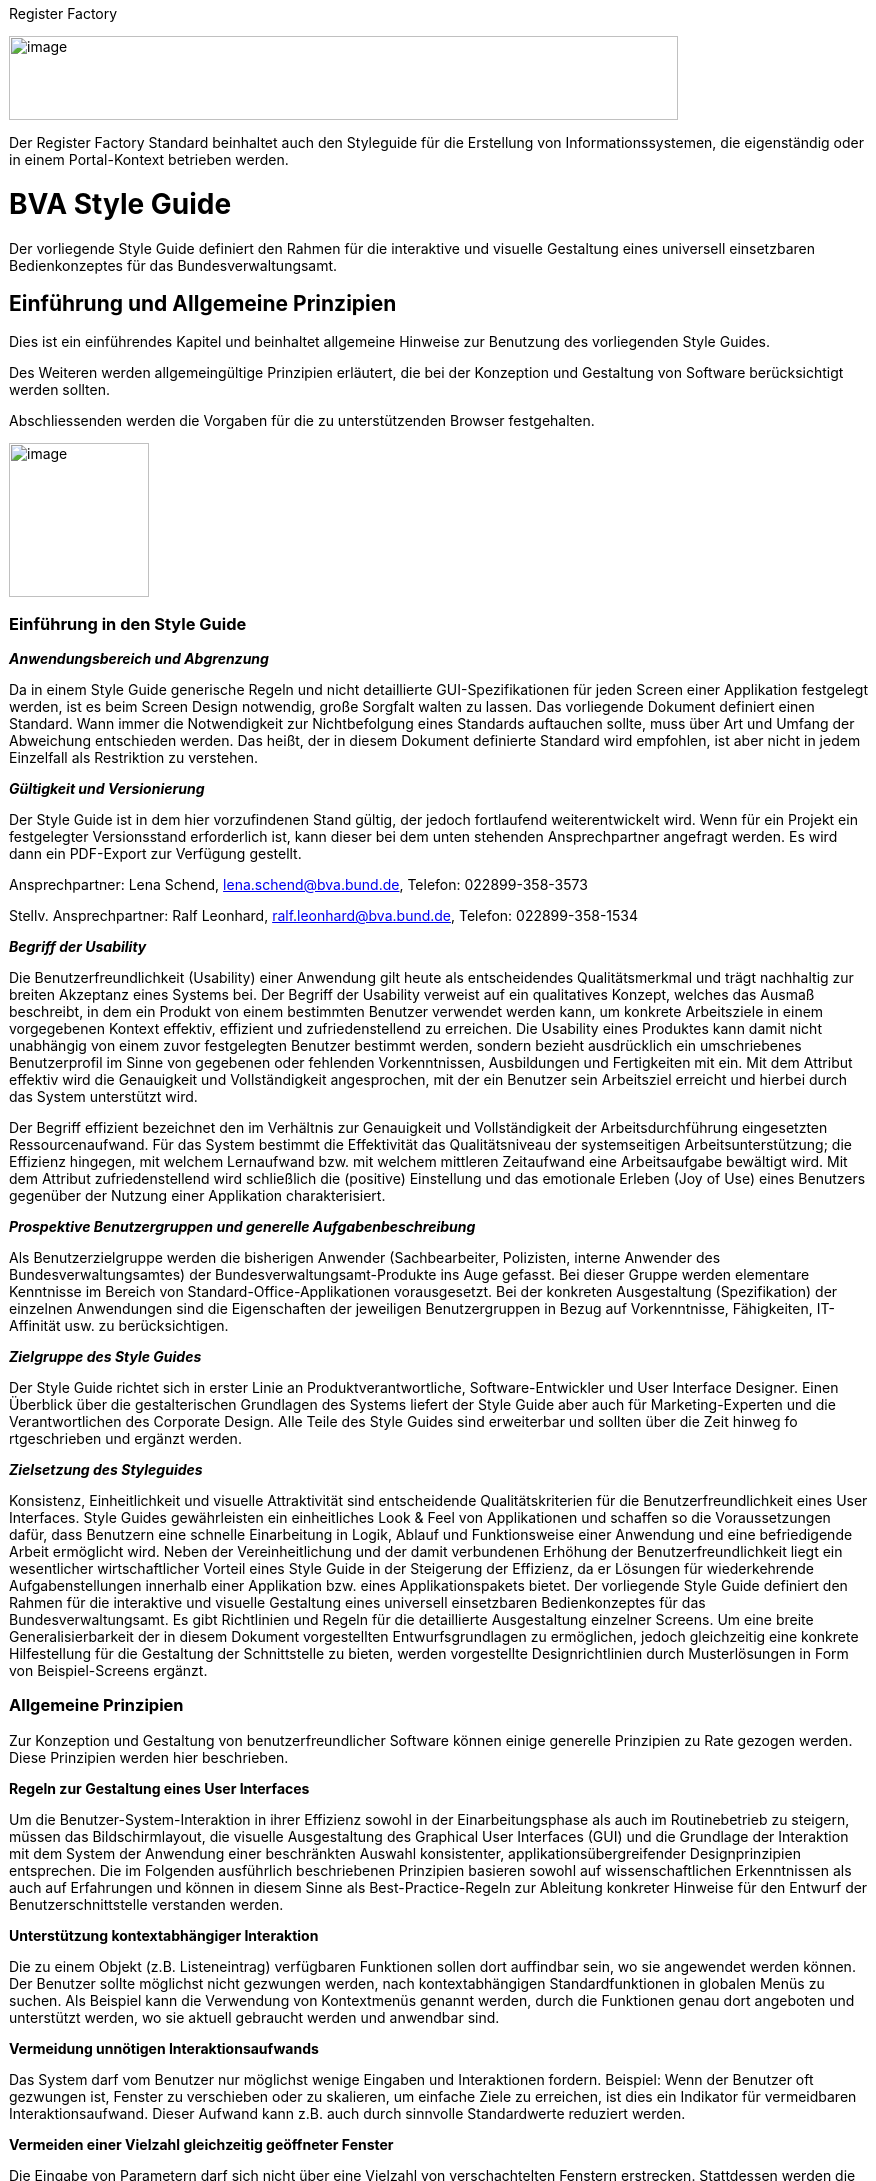 [[register-factory]]
Register Factory

image:image1.png[image,width=669,height=84]

Der Register Factory Standard beinhaltet auch den Styleguide für die Erstellung von Informationssystemen, die eigenständig oder in einem Portal-Kontext betrieben werden.



[[bva-style-guide]]
= BVA Style Guide

Der vorliegende Style Guide definiert den Rahmen für die interaktive und visuelle Gestaltung eines universell einsetzbaren Bedienkonzeptes für das Bundesverwaltungsamt.

[[einfuehrung-und-allgemeine-prinzipien]]
== Einführung und Allgemeine Prinzipien


Dies ist ein einführendes Kapitel und beinhaltet allgemeine Hinweise zur Benutzung des vorliegenden Style Guides. 

Des Weiteren werden allgemeingültige Prinzipien erläutert, die bei der Konzeption und Gestaltung von Software berücksichtigt werden sollten.

Abschliessenden werden die Vorgaben für die zu unterstützenden Browser festgehalten.


//image:image11.png[image,width=140,height=154]
image:image11.png[image, align="right", width=140,height=154]

[[einfuehrung-in-den-style-guide]]
=== Einführung in den Style Guide

*_Anwendungsbereich und Abgrenzung_*

Da in einem Style Guide generische Regeln und nicht detaillierte GUI-Spezifikationen für jeden Screen einer Applikation festgelegt werden, ist es beim Screen Design notwendig, große Sorgfalt walten zu lassen.
Das vorliegende Dokument definiert einen Standard.
Wann immer die Notwendigkeit zur Nichtbefolgung eines Standards auftauchen sollte, muss über Art und Umfang der Abweichung entschieden werden.
Das heißt, der in diesem Dokument definierte Standard wird empfohlen, ist aber nicht in jedem Einzelfall als Restriktion zu verstehen.

*_Gültigkeit und Versionierung_*

Der Style Guide ist in dem hier vorzufindenen Stand gültig, der jedoch fortlaufend weiterentwickelt wird.
Wenn für ein Projekt ein festgelegter Versionsstand erforderlich ist, kann dieser bei dem unten stehenden Ansprechpartner angefragt werden.
Es wird dann ein PDF-Export zur Verfügung gestellt.

Ansprechpartner: Lena Schend, lena.schend@bva.bund.de, Telefon: 022899-358-3573

Stellv.
Ansprechpartner: Ralf Leonhard, ralf.leonhard@bva.bund.de, Telefon: 022899-358-1534

*_Begriff der Usability_*

Die Benutzerfreundlichkeit (Usability) einer Anwendung gilt heute als entscheidendes Qualitätsmerkmal und trägt nachhaltig zur breiten Akzeptanz eines Systems bei.
Der Begriff der Usability verweist auf ein qualitatives Konzept, welches das Ausmaß beschreibt, in dem ein Produkt von einem bestimmten Benutzer verwendet werden kann, um konkrete Arbeitsziele in einem vorgegebenen Kontext effektiv, effizient und zufriedenstellend zu erreichen.
Die Usability eines Produktes kann damit nicht unabhängig von einem zuvor festgelegten Benutzer bestimmt werden, sondern bezieht ausdrücklich ein umschriebenes Benutzerprofil im Sinne von gegebenen oder fehlenden Vorkenntnissen, Ausbildungen und Fertigkeiten mit ein.
Mit dem Attribut effektiv wird die Genauigkeit und Vollständigkeit angesprochen, mit der ein Benutzer sein Arbeitsziel erreicht und hierbei durch das System unterstützt wird.

Der Begriff effizient bezeichnet den im Verhältnis zur Genauigkeit und Vollständigkeit der Arbeitsdurchführung eingesetzten Ressourcenaufwand.
Für das System bestimmt die Effektivität das Qualitätsniveau der systemseitigen Arbeitsunterstützung; die Effizienz hingegen, mit welchem Lernaufwand bzw.
mit welchem mittleren Zeitaufwand eine Arbeitsaufgabe bewältigt wird.
Mit dem Attribut zufriedenstellend wird schließlich die (positive) Einstellung und das emotionale Erleben (Joy of Use) eines Benutzers gegenüber der Nutzung einer Applikation charakterisiert.

*_Prospektive Benutzergruppen und generelle Aufgabenbeschreibung_*

Als Benutzerzielgruppe werden die bisherigen Anwender (Sachbearbeiter, Polizisten, interne Anwender des Bundesverwaltungsamtes) der Bundesverwaltungsamt-Produkte ins Auge gefasst.
Bei dieser Gruppe werden elementare Kenntnisse im Bereich von Standard-Office-Applikationen vorausgesetzt.
Bei der konkreten Ausgestaltung (Spezifikation) der einzelnen Anwendungen sind die Eigenschaften der jeweiligen Benutzergruppen in Bezug auf Vorkenntnisse, Fähigkeiten, IT-Affinität usw.
zu berücksichtigen.

*_Zielgruppe des Style Guides_*

Der Style Guide richtet sich in erster Linie an Produktverantwortliche, Software-Entwickler und User Interface Designer.
Einen Überblick über die gestalterischen Grundlagen des Systems liefert der Style Guide aber auch für Marketing-Experten und die Verantwortlichen des Corporate Design.
Alle Teile des Style Guides sind erweiterbar und sollten über die Zeit hinweg fo rtgeschrieben und ergänzt werden.

*_Zielsetzung des Styleguides_*

Konsistenz, Einheitlichkeit und visuelle Attraktivität sind entscheidende Qualitätskriterien für die Benutzerfreundlichkeit eines User Interfaces.
Style Guides gewährleisten ein einheitliches Look & Feel von Applikationen und schaffen so die Voraussetzungen dafür, dass Benutzern eine schnelle Einarbeitung in Logik, Ablauf und Funktionsweise einer Anwendung und eine befriedigende Arbeit ermöglicht wird.
Neben der Vereinheitlichung und der damit verbundenen Erhöhung der Benutzerfreundlichkeit liegt ein wesentlicher wirtschaftlicher Vorteil eines Style Guide in der Steigerung der Effizienz, da er Lösungen für wiederkehrende Aufgabenstellungen innerhalb einer Applikation bzw.
eines Applikationspakets bietet.
Der vorliegende Style Guide definiert den Rahmen für die interaktive und visuelle Gestaltung eines universell einsetzbaren Bedienkonzeptes für das Bundesverwaltungsamt.
Es gibt Richtlinien und Regeln für die detaillierte Ausgestaltung einzelner Screens.
Um eine breite Generalisierbarkeit der in diesem Dokument vorgestellten Entwurfsgrundlagen zu ermöglichen, jedoch gleichzeitig eine konkrete Hilfestellung für die Gestaltung der Schnittstelle zu bieten, werden vorgestellte Designrichtlinien durch Musterlösungen in Form von Beispiel-Screens ergänzt.


=== Allgemeine Prinzipien

Zur Konzeption und Gestaltung von benutzerfreundlicher Software können einige generelle Prinzipien zu Rate gezogen werden.
Diese Prinzipien werden hier beschrieben.

*Regeln zur Gestaltung eines User Interfaces*

Um die Benutzer-System-Interaktion in ihrer Effizienz sowohl in der Einarbeitungsphase als auch im Routinebetrieb zu steigern, müssen das Bildschirmlayout, die visuelle Ausgestaltung des Graphical User Interfaces (GUI) und die Grundlage der Interaktion mit dem System der Anwendung einer beschränkten Auswahl konsistenter, applikationsübergreifender Designprinzipien entsprechen.
Die im Folgenden ausführlich beschriebenen Prinzipien basieren sowohl auf wissenschaftlichen Erkenntnissen als auch auf Erfahrungen und können in diesem Sinne als Best-Practice-Regeln zur Ableitung konkreter Hinweise für den Entwurf der Benutzerschnittstelle verstanden werden.

*Unterstützung kontextabhängiger Interaktion*

Die zu einem Objekt (z.B. Listeneintrag) verfügbaren Funktionen sollen dort auffindbar sein, wo sie angewendet werden können.
Der Benutzer sollte möglichst nicht gezwungen werden, nach kontextabhängigen Standardfunktionen in globalen Menüs zu suchen.
Als Beispiel kann die Verwendung von Kontextmenüs genannt werden, durch die Funktionen genau dort angeboten und unterstützt werden, wo sie aktuell gebraucht werden und anwendbar sind.

*Vermeidung unnötigen Interaktionsaufwands*

Das System darf vom Benutzer nur möglichst wenige Eingaben und Interaktionen fordern.
Beispiel: Wenn der Benutzer oft gezwungen ist, Fenster zu verschieben oder zu skalieren, um einfache Ziele zu erreichen, ist dies ein Indikator für vermeidbaren Interaktionsaufwand.
Dieser Aufwand kann z.B. auch durch sinnvolle Standardwerte reduziert werden.

*Vermeiden einer Vielzahl gleichzeitig geöffneter Fenster*

Die Eingabe von Parametern darf sich nicht über eine Vielzahl von verschachtelten Fenstern erstrecken.
Stattdessen werden die unterschiedlichen Parameter mit Hilfe von Tabs, Listen oder Bäumen innerhalb eines Fensters so gruppiert, dass der Überblick gewahrt bleibt.

:desc-image-gliederungtabreiter: Gliederung mittels Tabreiter
[id="image-gliederungtabreiter",reftext="{figure-caption} {counter:figures}"]
.{desc-image-gliederungtabreiter}
image::image12.png[align="center", width="299",height="174"]




*Verwendung von visuell reichhaltigem und amodalem Feedback*

Die Unterbrechung des Arbeitsflusses sollte vermieden werden.
Der Nutzer ist visuell (und optional akustisch) und ohne eigene Aktion über zentrale Systemzustände zu informieren.
Amodal bedeutet, dass Feedback unmittelbar gegeben werden sollte, ohne den Benutzer zur Navigation oder Interaktion (z.B. mit Meldungsdialogen) zu zwingen.
Modale Meldungsdialoge sind nur dann zu verwenden, wenn eine Eingabe des Benutzers unmittelbar benötigt wird oder nur so schwerwiegende Probleme (z.B. Datenverlust) verhindert werden können.

:desc-image-modalundamodal:  Modales und amodales Feedback im Vergleich
[id="image-modalundamodal",reftext="{figure-caption} {counter:figures}"]
.{desc-image-modalundamodal}
image::image13.png[align="center", width="685",height="273"]



*Nutzung von Aufgabenkohärenz*

Die Aufgaben und die Objekte, mit denen ein Benutzer arbeitet, werden mit hoher Wahrscheinlichkeit wiederverwendet.
Dem Benutzer sind deshalb Möglichkeiten für einen vereinfachten Zugriff auf sich wiederholende Vorgänge und wiederverwendete Objekte anzubieten.
Dies ist auch die zugrunde liegende Idee bei der Verwendung von Favoriten-Listen.
Ein Beispiel für die Berücksichtigung der Aufgabenkohärenz ist das Anbieten von Vorlagen, welche die Auswahl von einzelnen Parametern zu schnell auswählbaren Gruppen zusammenfassen.

:desc-image-bereitstellungvorlagen:  Bereitstellung von Vorlagen
[id="image-bereitstellungvorlagen",reftext="{figure-caption} {counter:figures}"]
.{desc-image-bereitstellungvorlagen}
image::image14.png[align="center", width="600",height="393"]




*Ausgleich zwischen Mächtigkeit und Komplexität eines Interfaces*

*Bereitstellen nützlicher Standardwerte*

Wo es möglich ist, müssen Eingabeelemente (z.B. Dropdown Menüs) sinnvolle Standardwerte aufweisen, die idealerweise vom Benutzer direkt übernommen werden können.

*Förderung der Herausbildung von Gewohnheiten*

Die Benutzerschnittstelle muss konsistent gestaltet sein, um leicht bedient werden zu können.
Funktionen müssen auch in verschiedenen Ansichten immer an der gleichen Stelle auffindbar sein.
Interaktionsmuster müssen dieselbe Syntax aufweisen (z.B. 1. Wähle Objekt, 2. Wende Funktion darauf an).

*Nutzung von Information Hiding ("Progressive Disclosure")*

Anzeige- und Eingabebereiche müssen nicht immer die gesamten Möglichkeiten anzeigen, sondern sollten nur die häufig benötigten Elemente direkt darstellen.
Zusätzliche Interaktionsmöglichkeiten können in Bereiche gelegt werden, die erst auf Anforderung des Benutzers zugänglich werden.

:desc-image-progressivedisclosure:  Progressive Disclosure
[id="image-progressivedisclosure",reftext="{figure-caption} {counter:figures}"]
.{desc-image-progressivedisclosure}
image::image15.png[align="center", width="299",height="240"]



*Präferenz des Wiedererkennens gegenüber dem Erinnern*

Es fällt Menschen leichter, ein Objekt oder eine Aktion wieder zu erkennen, als sich aktiv an diese zu erinnern.
Wo es möglich ist, muss dem Benutzer deshalb ein visueller Hinweis auf abrufbare Objekte und Prozeduren gegeben werden.
Funktionen und Informationen müssen dort angezeigt werden, wo sie benötigt werden.

*Problembeschreibung*

Das Bedürfnis von Benutzern, jeweils alle situativ notwendigen Informationen präsent zu haben, steht oft der Erfordernis gegenüber, Novizen (Benutzer, die sich gerade in das System einarbeiten) nicht mit zu viel Information zu konfrontieren.
Zur Reduktion dieses Spannungsfeldes bieten sich für den Entwurf des User Interfaces die im Folgenden genannten Methoden an.

*Reduktion der Belastung des Arbeitsgedächtnisses*

Die Arbeitsgedächtnisbelastung des Benutzers ist zu minimieren.
Es sollten möglichst viele Informationseinheiten visualisiert werden, die der Benutzer dann leichter verarbeiten kann.

:desc-image-negativarbeitsgedaechtnis: Negativ-Beispiel - Arbeitsgedächtnis wird unnötig belastet
[id="image-negativarbeitsgedaechtnis",reftext="{figure-caption} {counter:figures}"]
.{desc-image-negativarbeitsgedaechtnis}
image::image16.png[align="center", width="399",height="197"]





*Thematische Gruppierung von Parametern*

Thematisch Zusammengehöriges muss auch visuell als Gruppe erkennbar sein.
Zusammengehörige Parameter werden beispielsweise in visuell separierte Bereiche gefasst.

:desc-image-gruppierungbereiche: Gruppierung zusammengehöriger Bereiche wird unnötig belastet
[id="image-gruppierungbereiche",reftext="{figure-caption} {counter:figures}"]
.{desc-image-gruppierungbereiche}
image::image17.png[align="center", width="450",height="293"]



*Verfassen von adäquaten Texten*

Verständlicher und präziser Text ist ein ausschlaggebendes Kriterium für die Produktivität einer Software.
Gleichwohl ist technischer Jargon weit verbreitet, der für Endanwender letztlich nur schwer verständlich ist.
Zudem ist es sehr wichtig, applikationsübergreifend konsistente Begrifflichkeiten zu verwenden.
Weiterhin ist bei der Erstellung von Texten darauf zu achten, die Benutzer nicht mit unangemessen langen Texten zu demotivieren.

* Sprechen Sie die Sprache des Benutzers
* Vermeiden Sie unnötig lange Texte

*Angemessener Einsatz von Farben, Fonts und Icons*

Große Teile des Look & Feel eines User-Interface werden mit dem Einsatz von , , Grafiken und Icons definiert.
Daher ist es äußerstFarben Fonts

bedeutsam, diese Elemente angemessen und konsistent zu verwenden.
So sollen nicht zu viele unterschiedliche Schriftarten innerhalb einer Applikation verwendet werden.
In der Regel führen bereits mehr als zwei verschiedene Schriftarten zu einem unruhigen Erscheinungsbild.
Auch der Einsatz von Farben soll systematisch und behutsam erfolgen.
Die im Kapitel Farben definierten Farbwerte, sollten hierbei als Vorgabe gesehen werden.
Bei der semantischen Verwendung von Farben dürfen diese niemals als alleiniger Indikator genutzt werden.
Es sind verschiedene Formen der Farbenfehlsichtigkeit in der Bevölkerung weit verbreitet.
Es empfiehlt sich daher eine Form der redundanten Kodierung, so kann die Bedeutung einer Farbe z.B. mittels einer Form oder eines Icons unterstützend transportiert werden.

*Vermeidung von Fehlern*

Ein benutzerfreundliches User-Interface versucht das Auftreten von Fehlern im Voraus zu unterbinden.
Dazu zählt u. a. das Bereitstellen eines angemessenen Bedienelementes für einen bestimmten Use-Case.
Der Einsatz nicht angemessener Bedienelemente erhöht die Fehler-Anfälligkeit eines User-Interface.
Temporär nicht verfügbare Bedienelemente werden deaktiviert und der Einsatz von Eingaberestriktionen muss von Fall zu Fall betrachtet werden.
So soll z.B. ein Drop-down-Menü anstelle eines Freitext-Feldes eingesetzt werden, wenn nur bestimmte Eingabewerte erlaubt sind.
Fehleingaben durch den Benutzer werden somit implizit ausgeschlossen.

*Bereitstellung eines effektiven Fehlermanagements*

Selbstverständlich lässt sich das Auftreten von Fehlern niemals gänzlich vermeiden.
Daher ist eine einfache und effektive Fehlerbehandlung von großer Bedeutung.
Eine wenig effiziente Fehlerbehandlung kann einerseits eine dramatische Reduzierung der User-Experience zur Folge haben sowie gleichzeitig die Support-Kosten in die Höhe treiben.
Unnötige Dialog-Fenster müssen dringend vermieden werden.
Vielmehr empfiehlt sich der Einsatz amodalen Feedbacks, wie z.B. durch Status-Leiste-Nachrichten.
Modale Dialoge werden nur dann verwendet, wenn kritische Probleme auftreten oder direkte Eingaben des Benutzers benötigt werden.

*Barrierefreiheit*

Die Barrierefreiheit einer Anwendung beschreibt das Ausmaß, inwieweit die Anwendung für möglichst viele Menschen zugänglich ist, unabhängig

vom Alter und von möglichen Einschränkungen durch Behinderungen.
Im englischsprachigen Raum wird hierfür der Begriff „Accessibility" (Zugänglichkeit) verwendet.

Das Ziel der barrierefreien Gestaltung liegt vor allem darin, eine verbesserte Zugänglichkeit für Menschen mit Behinderung und ältere Menschen zu erreichen.
Hiervon ist ein großer Anteil der Bevölkerung betroffen, zumal es neben Menschen mit permanenter Behinderung auch viele Menschen gibt, die nur zeitweise hinsichtlich der Bedienung eingeschränkt sind.
Barrierefreie Gestaltung ermöglicht nicht nur Zugänglichkeit für mehr Menschen, sondern verbessert auch deren Einbeziehung in die Anwendung.
Darüber hinaus bewirkt eine erhöhte Barrierefreiheit allgemein für Benutzer auch eine Verbesserung der Usability.
In vielen Ländern wird Barrierefreiheit (insbesondere für Webseiten) durch Gesetze bzw.
Richtlinien geregelt, um einen allgemeinen Zugang zu öffentlichen Internetdiensten zu erreichen.

*Richtlinien und Prinzipien*

Im Rahmen des World Wide Web Consortium (W3C) wurden die sogenannten „Web Content Accessibility Guidelines" (WCAG) verfasst, um einen gemeinsamen Standard für die Barrierefreiheit von Webinhalten zu schaffen.
Dabei handelt es sich um Richtlinien für die barrierefreie Gestaltung von Webinhalten im Hinblick auf drei Erfüllungsgrade (Conformance Levels A, AA und AAA). Diese Richtlinien basieren auf den folgenden vier Prinzipien für eine barrierefreie Anwendung:

* *Wahrnehmbar* – Präsentation der Benutzerschnittstelle, so dass diese für Benutzer wahrnehmbar ist (mittels Sehkraft, Gehör oder Berührung).
* *Bedienbar* – Benutzerschnittstelle muss bedienbar bzw.
navigierbar sein und kompatibel mit Tastatur oder Maus.
* *Verständlich* – Informationen und Bedienung müssen verständlich sein.
* *Robust* – Die Benutzerschnittstelle funktioniert zuverlässig mit verschiedenen Browsern, assistiven Technologien (z.B. Screen Reader), mobilen Geräten, alten Geräten/Browsern.

In Deutschland gilt das Behindertengleichstellungsgesetz (BGG), welches eine Benachteiligung von behinderten Menschen verhindern soll.
Als Teil dieses Gesetzes wurde die sogenannte Barrierefreie-Informationstechnik-Verordnung (BITV) verfasst.
Diese gilt verbindlich für Bundesbehörden im Hinblick auf deren Internetauftritte und öffentlich zugängliche Terminals.
Die BITV wendet als Grundlage die Prinzipien und Richtlinien der WCAG an.

[[browser-unterstuetzung]]
=== Browser-Unterstützung

Bei der Erstellung der Webseiten nach diesem Styleguide muss die korrekte Darstellung und Funktionsweise der Webseiten geprüft werden.
Dazu muss für jedes Projekt der Nutzerkreis ermittelt und geprüft werden, welche Browser und Versionen hauptsächlich eingesetzt werden.
Der Styleguide gibt nur ein minimales Set von zu unterstützenden Browserversionen vor, die projektspezifisch nach Bedarf erweitert werden sollten.

Es müssen mindestens folgende Browser und Konstellationen in SXGA- und UXGA-Auflösung (s. Layout & Resizing) getestet werden:

* Internet Explorer 11
* Microsoft Edge (für Windows 10 / Bundesclient)
* Firefox ESR, jeweils aktuelle Version (Stand Juli 2016 ESR 45 - s. https://www.mozilla.org/en-US/firefox/organizations/faq/[Firefox-ESR-Roadmap])
* Chrome, jeweils aktuelle stabile Version


Die Unterstützung dieser Browser in der jeweils aktuellen supporteten Version entspricht auch der Empfehlung des BSI (Stand August 2016).

[[nutzung-web-bibliothek]]
=== Nutzung der Web-Bibliothek

Der vorliegende Styleguide ist in einer Java Bibliothek (PLIS-Web) umgesetzt.
Diese Bibliothek enthält notwendige Abhängigkeiten (Maven), Spring-Konfigurationen, CSS-Dateien, JSF-Komponenten (Composite Components) sowie zugehörige JSF-Templates (.xhtml). Die Bibliothek PLIS-Web setzt wiederum die Bibliothek PLIS-Style ein.
In der PLIS-Style werden die CSS-, JavaScript- und Bilddateien des Styleguides abgelegt und für die Nutzung komprimiert und kompiliert.

In diesem Abschnitt werden die Grundlagen zur Nutzung der PLIS-Web erläutert.
Details zur Architektur und weitere Vorgaben finden sich im Register Factory Detailkonzept Komponente Web GUI (TODO: Link ergänzen).

*Einbindung in Anwendung*

Bei Einsatz der PLIS-Web werden viele Konfigurationen bereits vorgenommen.
Die Anwendung muss nur noch wenige Einstellungen vornehmen.
Nachfolgend werden diese Schritte erläutert.

*Maven Abhängigkeit*

Die Maven Abhängigkeit für die PLIS-Web lautet:
[source, xml]
----
<dependency>

<groupId>de.bund.bva.pliscommon</groupId>
   <artifactId>plis-web</artifactId>
   <version>x.y.z</version>

</dependency>
----

Die Bibliothek bringt alle notwendigen Abhängigkeiten mit (Spring, Spring-Webflow, JSF, etc.). Anpassungen an den Abhängigkeiten können direkt in der Abhängigkeitsdefinition der Anwendung durchgeführt werden.

*Konfiguration web.xml*

Die web.xml der Anwendung muss entsprechend den Vorgaben konfiguriert werden (siehe Detailkonzept). Aus Sicht der Styleguide-Umsetzung ist vor allem die Konfiguration des ApplicationIntialisierungFilter wichtig.
Dieser Filter ist zuständig für die JavaScript Erkennung und die damit verbunden Konfiguration der globalen Einstellungen für die Session des Nutzers.
Beispiel:
[source, xml]
----
<filter> <filter-name>applicationInitialisierungFilter</filter-name>

<filter-class>de.bund.bva.isyfact.common.web.servlet.filter.ApplicationInitialisierungFilter</filter-class>

<!-- Optionaler Parameter: Der Parameter "urlsToSkip" dient zur Aufnahme von Url-Pfaden, relativ zum ApplicationContext-Pfad, die von der Filterung ausgenommen werden.
Mehrere Url-Pfade sind kommasepatiert anzugeben.
Es ist

pro Url ein fuehrendes "/" anzugeben. -->

<init-param> <param-name>urlsToSkip</param-name>
   <param-value>/app/resources</param-value>
</init-param>

<!-- Plicht-Parameter: Der Parameter "urlApplicationInitialisierung" enthaelt die Url zur Application-Initialisierungsseite.
Es ist ein fuehrendes "/" anzugeben. -->

<init-param>
   <param-name>urlApplicationInitialisierung</param-name>
   <param-value>/app/common/init/applicationInitialisierung.xhtml</param-value>
</init-param> </filter>
----

*Konfiguration Spring*

Folgende Konfiguration müssen in die anwendungsspezifische Spring-Konfiguration übernommen werden:

* Für die GUI/Spring-Webflow: +
<import resource="classpath:resources/plis-web/spring/webflow.xml"/>
* Für die Widgets und Controller: +
<import resource="classpath:resources/plis-web/spring/controller.xml"/>
* Für Spring-Security: +
<import resource="classpath:resources/plis-web/spring/plis-sicherheit-web.xml"/>

Die eingebundenen Spring-Konfigurationen erwarten folgende Beans unter dem angegebenen Namen vorzufinden:

* Konfiguration ("konfiguration") Die Konfigurationsschnittstelle aus der plis-konfiguration.
* MessageSource ("messageSource") Die MessageSource (aus Spring Core) der Anwendung.
* AufrufKontextVerwalter ("aufrufKontextVerwalter") Den AufrufKontextVerwalter aus der plis-aufrufkontext zum Zugriff auf Nutzerinformationen.
* AufrufKontextFactory ("aufrufKontextFactory") Die AufrufKontextFactory aus der plis-aufrufkontext zum Erzeugen von AufrufKontext-Objekten.
* Sicherheit ("sicherheit") Die Sicherheit aus der plis-sicherheit.
* AusnahmeIdMapper ("ausnahmeIdMappper") Ein konkreter Ausnahme-ID-Mapper.
Zuständig für die Fehlerbehandlung in der GUI.


*Konfiguration JSF-Renderer*

Derzeit muss noch folgende Konfiguration in die faces-config.xml der Anwendung aufgenommen werden:
[source,xml]
----
<!-- Spezifische Renderer müssen hier erneut angegeben werden, um die existierenden Renderer aus der Tomahawk Bibliothek zu überschreiben -->
 <render-kit>
    <!-- Spezieller Renderer für t:radio Elemente, welcher kein Label rendert. -->
    <renderer> <component-family>org.apache.myfaces.Radio</component-family>
    <renderer-type>org.apache.myfaces.Radio</renderer-type>
    <renderer-class>de.bund.bva.isyfact.common.web.jsf.renderer.NoLabelHtmlRadioRenderer</renderer-class>
    </renderer>

<!-- Spezieller Renderer für Checkboxen, welcher kein Label rendert. -->
   <renderer>
      <component-family>org.apache.myfaces.Checkbox</component-family>
      <renderer-type>org.apache.myfaces.Checkbox</renderer-type>
      <renderer-class>de.bund.bva.isyfact.common.web.jsf.renderer.NoLabelHtmlCheckboxRenderer</renderer-class>
      </renderer>
  </render-kit>
----
*Zugriff auf das Framework*

Zur Steuerung des Frameworks werden Controller und Models definiert, welche durch Einbindung der Spring-Konfiguration automatisch über Spring verfügbar sind, bzw.
per EL-Expressions in XHTML und Flows benutzt werden können (siehe Bean-Name in Klammern). Dies sind folgende:

* GlobalConfigurationController ("globalConfigurationController") mit GlobalConfigurationModel ("globalConfigurationModel" -ConversationScope) Enthält die globale Konfiguration der Nutzer-Session (z.B. Informationen über JavaScript Status)
* GlobalFlowController ("globalFlowController") mit GlobalFlowModel ("globalFlowModel" - FlowScope) Kontrolliert Zustände für einen konkreten Flow und bietet Zugriff auf querschnittsfunktionalität wie den MessageController und ValidationController (siehe unten)
* BasisController ("basisController") mit BasisModel ("basisModel" - FlowScope) Vereinigt die gemeinsamen Elemente und die Steuerung des Layouts für alle Seitentypen innerhalb der Anwendung.
Konfiguriert z.B. den Zugriff auf den Informationesbereich und auf die Seitentoolbar.
Stell Funktionen für die Druckansicht und für die Anzeige von modalen Dialogen zur Verfügung.
* ApplikationseiteController ("applikationseiteController") mit ApplikationseiteModel ("applikationseiteModel" - FlowScope) bzw.
DetailseiteController ("detailseiteController") mit DetailseiteModel ("detailseiteModel" - FlowScope) Konkrete Controller für die derzeit existierenden Seitentypen (siehe Applikationsseite und Applikation Detailseite).

Weiterhin existieren Controller für Teilbereiche:

* ErrorController ("errorController") mit ErrorModel ("errorModel" - FlowScope) Spezieller Controller und Model für die Darstellung der Fehlerseite.
* ValidationController ("validationController") mit ValidationModel ("validationModel" - FlashScope) Zuständig für die Verarbeitung von ValidationMessages (siehe auch Validierung).
* MessageController ("messageController") Verwaltet den Zugriff auf die FacesMessages im aktuellen FacesContext.
Stellt Methoden zur Ausgabe von Nachrichten bereit (siehe Vali dierung).
* LinksnavigationController ("linksnavigationController") und LinksnavigationModel ("linksnavigationModel" - FlowScope). Steuert die Linksnavigation.
Bietet Methoden zum manuellen Überschreiben der Linksnavigation (siehe Linksnavigation)
* QuicklinksController ("quicklinksController") und QuicklinksModel ("quicklinksModel - FlowScope). Steuert die Quicklinks.
Bietet Methoden zum Anlegen und Entfernen von Quicklinks (siehe Quicklinks).

*Zugriff auf das Layout*

Die Vorgabetemplates können über die JSF-Template Mechanismen eingebunden werden.
Das Framework stellt die Templates `/WEB-INF/gui/common/layout/applikation.xhtml` (Applikationseite) und `/WEB-INF/gui/common/layout/applikationDetailseite.xhtml` (Detailseite) zur Verfügung.
Diese erben wiederum von `/WEB-INF/gui/common/layout/basis.xhtml`, welches das grundlegende Layout vorgibt und alle notwendigen Skripte und Ressourcen einbindet.

Die Templates bieten folgende Schnittstellen über den ui:define/ui:insert Mechanismus von JSF an:

* inhaltsbereich: Der eigentliche Inhaltsbereich der Seite.

* headIncludes: Zum Einbinden von weiteren Ressourcen in den HTML Header.

* script: Zum Einbinden von seitenspezifischen JavaScript.

* modalDialogPlaceholder: Zum Einbinden von modalen Dialogen.

* printMetaInformation: Die Stelle um Meta-Informationen für Druckausgaben zu hinterlegen.

* form: Zusätzliche Form-Elemente können hier eingebunden werden.
Normalerweise stellt das Layout ein Form bereit.
Für spezifische Anpassungen (z.B. AJAX-Listpicker) müssen jedoch eigene Forms definiert werden.


Das CSS für den Styleguide wird automatisch geladen und eingebunden.
Zur anwendungsspezifischen Anpassung des CSS können folgende Dateien in der Anwendung verwendet werden:

* /css/custom-styles.css - Spezielle CSS Klassen für die Anwendung.

* /css/custom-print.css - Spezielle CSS Klassen für die Druckansicht der Anwendung.


*Beispiel - Erzeugen einer neuen Maske*

Im folgenden werden die Schritte aufgezeigt, welche durchgeführt werden müssen, um eine neue Maske mit der Nutzung des Styleguides anzulegen:

*Erzeugen eines Controllers und eines MaskenModels*

* Controller muss von AbstractGuiController erben.
* Controller muss in Spring als Bean konfiguriert werden.
* Model muss von AbstractMaskenModel erben.

*Erzeugen der Flow-Definition für Spring-Webflow*

Beispiel:
[source,xml]
----
<?xml version="1.0" encoding="UTF-8"?> <flow xmlns="http://www.springframework.org/schema/webflow" xmlns:xsi="http://www.w3.org/2001/XMLSchema-instance" xsi:schemaLocation="http://www.springframework.org/schema/webflow[http://www.springframework.org/schema/webflow http://www.springframework.org/schema/web]http://www.springframework.org/schema/webflow/spring-webflow-2.0.xsd[flow/spring-webflow-2.0.xsd]"

parent="applikationseiteParentFlow">

<secured attributes="..."/>

   <var name="beispielseiteMaskenModel"
       class="de.bund.bva....BeispielseiteMaskenModel"/>

   <on-start>
      <evaluate expression="beispielseiteMaskenController.initialisiereModel(beispielseiteMaskenModel)"/>
   </on-start>

   <view-state id="beispielseiteViewState" model="beispielseiteMaskenModel">
      ...
   </view-state>

   <end-state id="beendet" />

</flow>
----

Je nach Seitentyp muss entweder der detailseiteParentFlow oder der applikationseiteParentFlow als Parent-Flow angegeben werden.
Das Model wird als Variable definiert und damit im Flow erzeugt ("beispielseiteMaskenModel"). In der on-start Definition wird der Controller aufgerufen, um das Model zu initialisieren.
Dieser Schritt ist optional.

*Erzeugen des View-States*

Beispiel:
[source,xml]
----
<!DOCTYPE composition PUBLIC "-//W3C//DTD XHTML 1.0 Transitional//EN"
 "http://www.w3.org/TR/xhtml1/DTD/xhtml1-transitional.dtd[http://www.w3.org/TR/xhtml1/DTD/xhtm]http://www.w3.org/TR/xhtml1/DTD/xhtml1-transitional.dtd[l1-transitional.dtd]">

<ui:composition xmlns="http://www.w3.org/1999/xhtml"
   xmlns:ui="http://java.sun.com/jsf/facelets" 
   xmlns:h="http://java.sun.com/jsf/html" 
   xmlns:f="http://java.sun.com/jsf/core" 
   xmlns:sf="http://www.springframework.org/tags/faces" 
   xmlns:isy="http://java.sun.com/jsf/composite/isyfact" 
   template="/WEB-INF/gui/common/layout/applikation.xhtml">

   <!-- Zusätzliches JS einbinden -->
   <ui:define name="script">
      <script type="text/javascript" src=".../beispielseite.js" />
   </ui:define>

   <!-- Form für AJAX-Seiteninhalt definieren -->
   <ui:define name="form">
     <h:form id="listpickerAjaxForm">
        <isy:formListpickerAjaxContent ... />
     </h:form>
    </ui:define>

   <!-- Metainformationen für die Druckausgabe -->
   <ui:define name="printMetaInformation">
      <ui:include src="...xhtml"/>
   </ui:define>

   <!-- Der Inhaltsbereich -->
   <ui:define name="inhaltsbereich">
      ...
   </ui:define>
</ui:composition>
----

Je nach Seitentyp muss entweder `/WEB-INF/gui/common/layout/applikationDetailseite.xhtml` oder `/WEB-INF/gui/common/layout/applikation.xhtml` als Template angegeben werden.

*Fehlerbehandlung*

siehe auch System-Meldungen und Validierung.

Die Darstellung von technischen Ausnahmefehlern wird bereits automatisch von der Bibliothek übernommen.
Für Fehler beim Zugriff auf den Anwendungskern kann zusätzlich eine Fehlerbehandlung im Controller eingeführt werden (try/catch). So können checked und unchecked Exceptions abgefangen werden.
Der MessageController bietet hierzu Methoden (writeException, writeAndLogException) zum Loggen und Erzeugen von Fehlern/Warnungen im Nachrichtenbereich an.

Es gelten folgende Regelen:

* Fachliche Fehler (PlisBusinessException) werden als Warnmeldungen im Nachrichtenbereich der GUI angezeigt
* Andere Fehler (Laufzeitfehler, PlisTechnicalException, PlisTechnicalRuntimeException) werden mit einer technische Fehlermeldung im Nachrichtenbereich der GUI angezeigt.

[[fenstertypen-layout]]
== Fenstertypen & Layout

Im Folgenden werden die Fenstertypen und das allgemeine Layoutverhalten der Applikation beschrieben.


image:image24.png[image,width=140,height=526]

[[layout-resizing]]
=== Layout & Resizing

*Bildschirmauflösung & Resizing*

Die Layouts sind für eine Bildschirmauflösung von *1280x1024 px* (SXGA) zu optimieren.
Es muss jedoch sichergestellt sein, dass auch niedrigere und größere Bildschirmauflösungen unterstützt werden.
Einige Bereiche des Layouts können ihre Größe, entsprechend der Auflösung, flexibel anpassen.
Das genaue Verhalten der einzelnen Bereiche und Elemente wird in den entsprechenden Kapiteln näher beschrieben.

*Richtlinien zur Anwendung*

* Wird das Browserfenster bei einer Größenveränderung kleiner als 1024x768 px und die Inhalte lassen sich nicht mehr sinnvoll darstellen, so wird das Browserfenster scrollbar.
* Generell sollte beim Layout eines Screens darauf geachtet werden horizontale Scrollbalken möglichst zu vermeiden.
* Ab einer gewissen Fenstergröße werden die Mauswege zu lang und die Benutzung der Anwendung wird dadurch erschwert.
Bei Auflösungen größer als *1600x1200 px* (UXGA) sollten deshalb die Inhalte nicht mehr größer skaliert werden.
In solchen Fällen wird die Applikation links auf dem Bildschirm ausgerichtet und rechts entsteht Whitespace.
* Da es sich bei den Inhalten der Anwendungen des Bundesverwaltungsamtes hauptsächlich um Formulare handelt, soll sich die Position der Inhalte nicht ändern.
Die Spaltenanzahl bleibt bei Größenveränderung gleich und wird nicht dynamisch z.B. von 3 spaltig auf 4 spaltig angepasst.
* Bei Größenveränderungen von Inhalten sollte immer darauf geachtet werden, dass der Lesefluss des Benutzers nicht negativ beeinflusst wird.

*Screen Layout*

Ein einfaches und klares Screen-Layout sowie die korrekte Gestaltung von Formularen sind von größter Bedeutung für ein einfaches, leicht zu bedienendes User Interface.
Komplexe Layouts können die Bedieneffizienz nachhaltig negativ beeinflussen, und somit die Benutzerzufriedenheit

sowie die Produktivität senken.
Die nachfolgenden Richtlinien dienen der Erstellung effizienter, leichtgewichtiger Layouts.

*Richtlinien zur Anwendung*

* Es sollte jeweils nur ein angemessenes Maß an Informationen auf einem Screen oder Formular angezeigt werden.
Ein zu hohes Maß an Information erhöht die Komplexität und reduziert die Verarbeitungsgeschwindigkeit.
* Logische Informationseinheiten sollten gruppiert werden.
* Die präsentierten Informationen sollten entsprechend den Bedürfnissen und Erwartungen des Benutzers angeordnet sein.
* Mauswege sollten so kurz wie möglich gehalten werden.
* Die Notwendigkeit zwischen Maus und Tastatur zu wechseln sollte auf ein Minimum reduziert werden.
* Eine adäquate und konsistente Ausrichtung der Beschriftung von Bedienelementen unterstützt den Benutzer beim Erfassen der präsentierten Informationen und erhöht die Verarbeitungsgeschwindigkeit.
* Komplexe Screens können mit Hilfe verschiedener Methoden vereinfacht werden:
** Liberaler Einsatz von Whitespace (freie Zwischenräume zwischen Elementen).
** Strukturierung von Informationen mit Hilfe von Gruppierungen.
** Verteilen der Informationen auf verschiedene Views, z. B. mit Hilfe von Tabreitern.
* Elemente auf einem Screen sollten entlang eines einfachen virtuellen Rasters ausgerichtet werden, um die Lesbarkeit zu erhöhen.
* Alle Informationen auf einem Screen sollten möglichst gleichmäßig ausbalanciert werden.
Ungleich gewichtete Screens wirken unharmonisch und wirken sich negativ auf das Gesamterscheinungsbild aus.

*Einsatz eines virtuellen Rasters*

Alle Elemente eines Screens sollten an den Führungslinien eines (nicht sichtbaren) Rasters ausgerichtet werden, die dem Auge des Benutzers als Orientierung dienen können.
Dadurch wird ein wesentlich schnelleres Erfassen und Verarbeiten der dargestellten Informationen ermöglicht.

:desc-image-virtuellesraster: Virtuelles Raster – Beispiel Dashboard unnötig belastet
[id="image-virtuellesraster",reftext="{figure-caption} {counter:figures}"]
.{desc-image-virtuellesraster}
image::image26.png[align="center", width="685",height="550"]




*Richtlinien zur Anwendung*

* Sofern möglich und sinnvoll sind alle Layout-Bereiche und Objekte auf einem Screen mit ihrer linken Kante an dem virtuellen Raster auszurichten.
* In Dialogen kann ein eigenes Raster benutzt werden.
Dieses wird an der linken Kante des Dialoges angelegt und die Objekte im Dialog orientieren sich an diesem Raster.

*Einsatz von Gruppierungen*

Eine Gruppierung logisch zusammengehöriger Screen-Elemente erhöht die Effizienz bei der Benutzung der Anwendung.
Der Benutzer kann schneller bestimmte Informationen scannen bzw.
solche Informationen ausblenden, die für ihn zur Bearbeitung einer Aufgabe nicht notwendig sind.

:desc-image-grupphilfeueber: Gruppierungen mit Hilfe von Überschriften
[id="image-grupphilfeueber",reftext="{figure-caption} {counter:figures}"]
.{desc-image-grupphilfeueber}
image::image27.png[align="center", width="500",height="138"]

:desc-image-grupphilfhintergrund: Gruppierungen mit Hilfe von Hintergründe
[id="image-grupphilfhintergrund",reftext="{figure-caption} {counter:figures}"]
.{desc-image-grupphilfhintergrund}
image::image28.png[align="center", width="500",height="104"]

:desc-image-grupphilfabstand: Gruppierungen mit Hilfe von Abständen
[id="image-grupphilfabstand",reftext="{figure-caption} {counter:figures}"]
.{desc-image-grupphilfabstand}
image::image29.png[align="center", width="502",height="105"]



*Richtlinien zur Anwendung*

* Visuelle Gruppierungen

** Objekte mit gemeinsamer Hintergrundfarbe oder visueller Umrandung werden als Gruppe wahrgenommen (Beispiel siehe Abbildung <<image-grupphilfhintergrund>>).
** Gesetz der Nähe (Gestaltpsychologie) - Objekte die näher zusammenstehen und ein Abstand zu anderen Gruppen haben, werden als Gruppe wahrgenommen (siehe <<image-grupphilfabstand>>).
* Auch textuelle Überschriften (siehe <<image-grupphilfeueber>>) können zur Gruppierung verwendet werden.
Bei Verwendung in Formularen ergibt sich so eine logische Struktur, welche für den Benutzer einfacher zu erfassen ist.
* Der Einsatz von Gruppierungs-Überschriften sollte sparsam erfolgen, bei vielen Gruppen sollte der Einsatz eines Tab Controls in Erwägung gezogen werden.
* Für die Master- und Detail-Bereiche sollte immer jeweils ein visueller Container / Umrandung verwendet werden.

[[hauptfenster]]
=== Hauptfenster

Das im Folgenden beschriebene UI-Design gilt in erster Linie für browserbasierte Anwendungen des Bundesverwaltungsamtes.
Da der Benutzer nicht durch die Verwaltung mehrerer geöffneter Browserfenster oder Browsertabs belastet werden soll, arbeitet er innerhalb der Applikation mit nur einem Hauptfenster.
Im Wesentlichen besteht das Hauptfenster aus einem Header und einem Inhaltsbereich dessen Inhalt je nach Seitentyp und Applikation variieren kann.

:desc-image-aufbauhauptfenster: Allgemeiner Aufbau des Hauptfensters
[id="image-aufbauhauptfenster",reftext="{figure-caption} {counter:figures}"]
.{desc-image-aufbauhauptfenster}
image::image31.png[align="center", width="629",height="526"]



*Aufbau des Hauptfensters*

* Header Bereich

** Der Aufbau des Headers ist immer konsistent und ändert sich nicht.

* Inhaltsbereich

** Inhalt und Layout wechselt je nach Seitentyp.
** Seitentypen
*** Login
*** Dashboard (Applikationsportal)
*** Dashboard Unterseite
*** Applikation
*** Applikation Detailseite


*Richtlinien zur Anwendung*

* Es existiert nur ein Hauptfenster.
* Im Hauptfenster kann jeweils nur ein Seitentyp angezeigt werden entweder das Dashboard oder eine Applikation.
* Das Hauptfenster kann durch Schließen des Browserfensters oder Browsertabs geschlossen werden.
* Da sich das Hauptfenster im Browser befindet lässt es sich durch Größenänderung des Browsers in Breite und Höhe verändern.
* Die optimale Darstellung wird ab einer Bildschirmauflösung von *1280x1024 px* (SXGA) erzielt.
* Das Verhalten des Hauptfensters bei Größenänderungen ergibt sich aus dem Layout Verhalten der angezeigten Bereiche und Elemente innerhalb des Fensters.
Genauere Informationen finden sich bei den jeweiligen Elementen.

[[header-bereich]]
==== Header Bereich

Der Header Bereich enthält allgemeine Informationen der Applikation.

:desc-image-headersolo: Header
[id="image-headersolo",reftext="{figure-caption} {counter:figures}"]
.{desc-image-headersolo}
image::image36.png[align="center", width="629",height="104"]

:desc-image-aufbaudesheaderbereichs: Aufbau des Header-Bereiches
[id="image-aufbaudesheaderbereichs",reftext="{figure-caption} {counter:figures}"]
.{desc-image-aufbaudesheaderbereichs}
image::image37.png[align="center", width="629",height="149"]



*Aufbau*

* *A* Logo des Portalanbieters
* *B* Farbmarkierung des Applikationsportals
* *C* Logo des Applikationsportals
* *D* Login-Information
* *E + F* Hauptnavigation und Subnavigation als Flyout (siehe Kapitel Horizontale Navigation)

*Richtlinien zur Anwendung*

* Der Header ist für alle Seiten innerhalb eines Applikationsportals gleich.
* Die aktuelle Position des Benutzers (aktueller Navigationspunkt) ist immer deutlich hervorgehoben.
* Die Login-Informationen zeigen den Namen des eingeloggten Benutzers.
Direkt daneben ist der Abmeldebutton positioniert.
* Beim Resizing bleiben linksausgerichtete Objekte links und rechtsausgerichtete Objekte rechts und der Raum dazwischen verändert seine Größe.

[[hinweise-zur-implementierung-1]]
===== Hinweise zur Implementierung

_Allgemeines_

Derzeit wird die Navigationsleiste im Header Bereich noch statisch geladen.
Jede Anwendung muss daher die Ressource +
   `/WEB-INF/gui/comm on/seitenelemente/navigation.xhtml` +
mit einer spezifischen Anpassung überschreiben.


Der Nutzerbereich wird nicht von der plis-web zur Verfügung gestellt, da sich z.B. das Verhalten des Logout Buttons in verschiedenen Betriebsumgebungen unterscheiden kann (unterschiedliche HTTP Parameter, etc.). Konkrete Anwendungen müssen über die Konfigurationseinstellung `gui.header.nutzerbereich.xhtml.src` das XHTML angeben, welches den Nutzerbereich definiert.
Die Angabe der Konfiguration ist verpflichtend.

_Titel_

Den Titel gibt es nur auf Applikations-Detailseiten (s. Implementierungshinweise dort).


_Maskentexte_

Maskentexte, die nur innerhalb eines bestimmten Flows verwendet werden, können in der Konfigurationsdatei <Flow-Name>.properties im Ordner `resources/nachrichten/maskentexte` definiert werden.
Wenn die jeweilige Konfigurationsdatei vorhanden ist, werden die Maskentexte automatisch geladen und in die Variable msg_currentflow abgespeichert.
Die Maskentexte des jeweiligen Flows können dann beispielsweise wie folgt ausgelesen werden:

[source, xml]
----
<h:outputText value="#\{msg_currentflow.MAS_Ueberschrift}" />
----

Auf übergreifende Maskentexte aus der Konfigurationsdatei 
`resources/nachrichten/maskentexte.properties` 
kann über die Variable msg zugegriffen werden.

[[login]]
==== Login

Auf dem Login Screen kann der Benutzer sich mit seinem Namen und Passwort einloggen, anschließend wird er zum Dashboard (falls vorhanden) der jeweiligen Anwendung weiter geleitet.

:desc-image-loginscreen: Login Screen
[id="image-loginscreen",reftext="{figure-caption} {counter:figures}"]
.{desc-image-loginscreen}
image::image38.png[align="center", width="629",height="528"]



*Richtlinien zur Anwendung*

* Die generelle Aufteilung der Login Seite entspricht die dem Dashboard der Applikation.
** Header
** 3-spaltiger Inhaltsbereich

* Der Header-Bereich wird ohne die Hauptnavigation dargestellt.
In der Höhe bleibt der Header allerdings unverändert.
+
* Inhaltsbereich
** Die linke Spalte bleibt leer.
** Im mittleren Bereich befindet sich das Login-Formular.
** In der rechten Spalte findet der Benutzer Kontaktinformationen.
* Während des Logins sollte eine Validierung stattfinden.
Feedback wird im Meldungsbereich (zwischen Überschrift und Benutzername) und an den Eingabefeldern dargestellt.
Genauere Informationen hierzu können in Kapitel Validierung nachgelesen werden.

[[dashboard]]
==== Dashboard

Das Dashboard ist der zentrale Startpunkt nach dem Login.
Es stellt eine Sammlung mehrerer Applikationen dar.
Von hier aus kann der Benutzer in die einzelnen Applikationen abspringen.

:desc-image-dashboard: Dashboard
[id="image-dashboard",reftext="{figure-caption} {counter:figures}"]
.{desc-image-dashboard}
image::image43.png[align="center", width="629",height="528"]

:desc-image-aufbaudashboard: Aufbau Dashboard
[id="image-aufbaudashboard",reftext="{figure-caption} {counter:figures}"]
.{desc-image-aufbaudashboard}
image::image44.png[align="center", width="629",height="526"]


*Aufbau*

* Header Bereich

* Inhaltsbereich = dreispaltiges Layout
** Quicklinks (Wichtige Objekte) (A)
** Widgets Applikationen (B)
** Informationen \(C)


*Ist dies der richtige Fenstertyp?*

* Das Dashboard wird als zentraler Sammelpunkt aller Applikationen einer Anwendung genutzt.
* Das Dashboard ist der Startpunkt für den Benutzer nach dem Login.

*Richtlinien zur Anwendung*

* Das Dashboard hat eigene Layout-Regeln, die ausschließlich für das Dashboard verwendet werden.
* Auf dem Dashboard werden für den Benutzer wichtige Funktionen und Informationen dargestellt.
* Es sollten nur Funktionen und Objekte angezeigt werden, die
** für den jeweiligen Benutzer von Interesse sind.
** den Arbeitsablauf des Benutzers vereinfachen können.
* Zusammengehörige Funktionen oder Objekte werden als logische Gruppen zusammengefasst, sogenannte Widgets.
* Die Containerhöhe eines Widgets passt sich dessen Inhalt an.
* Anordnung von Informationen/Widgets
** Die Widgets und Informationen werden in drei Bereiche (Spalten) einsortiert.
** Jeder Inhaltsbereich sollte nur eine Art an Informationen/Widgets enthalten.
Die Beschreibung der Inhaltsbereiche erfolgt direkt im Anschluss.
** Enthält ein Bereich keine Inhalte, was im Regelfall nicht vorkommen sollte, so bleibt der entsprechende Bereich leer.

* *Quicklinks (A)*
** In der ersten Spalte können Links zu häufig genutzten Funktionen oder Objekten einzelner Applikationen untergebracht werden.
** Die Querverweise sind immer in logisch zusammenhängenden Gruppen (Widgets) angeordnet, z.B. „Wiedervorlagen", „Abgelegte Vorgänge", „Häufig benutzte Funktionen".
** Die Anzahl der Links in einer Gruppe sollte auf 5 pro Gruppe begrenzt sein.
** Klickt der Benutzer auf einen dieser Querverweise, so wird die zugehörige Applikation aufgerufen und die entsprechende Funktionen oder das entsprechende Objekt wird angezeigt.

* Widgets Applikationen (B)
** In der mittleren Spalte werden alle Applikationen des Portals angezeigt.
** Der Bereich für die Widgets wird nochmals in 2 Spalten aufgeteilt.
*** Es sollte auf eine ausgewogene Befüllung der Spalten geachtet werden.
*** Die Spalten können immer von links nach rechts befüllt werden.
*** Existiert nur ein Applikations-Widget, so wird dieses in der linken Spalte platziert die rechte Spalte bleibt leer.
*** Ein Applikationsportal sollte immer über mindestens ein Applikations-Widget verfügen.
** Sofern möglich und sinnvoll, besteht ein Applikations-Widget aus einer Gruppe von Applikationen.
Die Verlinkungen im Widget führen zu den einzelnen Applikationen.
** Lässt sich eine Applikation keiner Gruppe zuordnen, so kann sie ein eigenes Widget erhalten.
In diesem Fall würden die Links direkt zu den Funktionen (Unterkategorien) der jeweiligen Applikation führen.
** Generell sollten die Verlinkungen im Widget mit den Verlinkungen der Navigationsebene 2 übereinstimmen.
** Es sollten nur Applikationen und Gruppen sichtbar sein die für den Benutzer und seine entsprechende Rolle relevant sind.
** Bei Klick auf eine Applikation oder eine Funktion wird diese im selben Fenster geöffnet.
** Jede Applikationsgruppe bzw.
alleinstehende Applikation wird durch eine farbliche Markierung (Richtlinien zur Farbwahl siehe Kapitel Applikationsfarben) und ein optionales Applikationsicon gekennzeichnet.
* Informationen \(C)
** In der dritten Spalte werden für den Benutzer relevante Informationen angezeigt, die nicht in direktem Zusammenhang mit den Applikationen stehen.
** Dies können zum Beispiel Benachrichtigungen, Details zum Benutzerkonto oder Kontaktinformationen sein.
** Existieren weiterführende Inhalte zu einem Bereich, die nicht initial auf dem Dashboard angezeigt werden, werden diese auf eine Dashboard Unterseite ausgelagert (siehe Kapitel Dashboard Unterseite). Die Unterseiten können über einen entsprechenden Link (z.B. „Mehr anzeigen") oder durch Klick auf ein entsprechendes Subobjekt aufgerufen werden.
* Resizing
** Wird das Browserfenster vergrößert, so wird der zusätzliche Platz gleichmäßig auf alle Spalten aufgeteilt.
Ab einer bestimmten Größe werden die Mauswege zu lang und die Benutzung wird dadurch negativ beeinflusst.
Deshalb skalieren die Inhalte nur bis zu einer Auflösung von 1600x1200 px, oberhalb dieser Grenze wird die Anwendung links ausgerichtet und rechts entsteht Whitespace.
** Wird das Browserfenster über eine kritische Größe (auf der die Daten nicht mehr sinnvoll dargestellt werden können) hinaus verkleinert, so wird das Fenster horizontal und vertikal scrollbar.

:desc-image-dashboardelemente: Dashboard Elemente
[id="image-dashboardelemente",reftext="{figure-caption} {counter:figures}"]
.{desc-image-dashboardelemente}
image::image48.png[align="center", width="629",height="120"]



*Aufbau der Widgets*

* Typ *A* und *C*
** Überschrift
*** Icon (optional)
*** Text Label
*** „mehr"-Link (optional)
** Widget-Links
*** Icon (optional)
*** Text Label
*** Besteht ein Link der Gruppe aus Icon und Text, so sollten der Konsistenz halber alle anderen Links dieser Gruppe auch aus Icon und Text bestehen.


* Typ *B*
** Überschrift
*** Icon Applikationsgruppe/Applikation (optional) - Hat eine Applikationsgruppe/Applikation ein Icon, sollten die anderen Gruppen der Konsistenz halber auch eins erhalten.
*** Name Applikationsgruppe/Applikation
*** Farbmarkierung für die Applikationsgruppe/Applikation
** Widget-Links
*** Icon
*** Text Label

[[dashboard-unterseite]]
==== Dashboard Unterseite

:desc-image-aufbaudashboardunterseite: Aufbau Dashboard Unterseite
[id="image-aufbaudashboardunterseite",reftext="{figure-caption} {counter:figures}"]
.{desc-image-aufbaudashboardunterseite}
image::image52.png[align="center", width="629",height="526"]



*Ist dies der richtige Seitentyp?*
* Dieser Seitentyp wird ausschließlich für Unterseiten des Dashboards verwendet.


*Aufbau*

* Header Bereich
* Seiten-Toolbar
* Inhaltsbereich


*Richtlinien zur Anwendung*

* Eine Dashboard Unterseite enthält weiterführende Informationen, die nicht vollständig auf dem Dashboard angezeigt werden wie z.B. Nachrichten, Benutzerkonto-Verwaltung.
* Die Inhalte und deren Layout können variieren.
* Die Inhalte sollen sich am allgemeinen Layout-Raster ausrichten.
* Die Seite enthält eine Seiten-Toolbar, deren Funktion es ermöglicht zurück zur Dashboard Hauptseite zu navigieren.

[[applikationsseite]]
==== Applikationsseite

:desc-image-applikationsseite: Applikationsseite
[id="image-applikationsseite",reftext="{figure-caption} {counter:figures}"]
.{desc-image-applikationsseite}
image::image56.png[align="center", width="629",height="526"]

:desc-image-aufbauapplikationsseite: Aufbau einer Applikationsseite
[id="image-aufbauapplikationsseite",reftext="{figure-caption} {counter:figures}"]
.{desc-image-aufbauapplikationsseite}
image::image57.png[align="center", width="629",height="526"]


*Aufbau*

* Header Bereich
* Linksnavigation (optional)
* Inhaltsbereich

*Ist dies der richtige Seitentyp?*

* Dieser Seitentyp wird eingesetzt, um eine Übersicht über eine Applikation zu erhalten.

*Richtlinien zur Anwendung*

* Jede Applikation hat eine eigene Seite.
* Die Inhalte können je nach Applikation variieren.
* Die Applikationsseite kann eine optionale Linksnavigation (siehe Kapitel Linksnavigation) enthalten.
* Entfällt die Linksnavigation, nimmt der Inhaltsbereich den gesamten Platz ein.
* Befindet sich der Benutzer in einer Applikation, so sollte entweder in der Linksnavigation oder in der ersten Gruppierungsüberschrift im Inhaltsbereich der Name der Applikation erscheinen.
Dies schafft einen Widererkennungswert für den Benutzer.

*Kennzeichnung von Applikationsgruppen/Applikationen*

Sofern möglich und sinnvoll werden Applikationen in Gruppen zusammengefasst.
Lässt sich eine Applikation keiner Gruppe zuordnen, so kann sie auch für sich allein stehen.
Applikationsgruppen oder für sich stehende Applikationen werden über Applikationsfarben und Applikationsicons gekennzeichnet.
Auf dem Dashboard erhält jede Applikationsgruppe oder alleinstehende Applikation ein eigenes Widget.

:desc-image-farbmarkierung: Dashboard Widget – Farbmarkierung und Applikationsicon
[id="image-farbmarkierung",reftext="{figure-caption} {counter:figures}"]
.{desc-image-farbmarkierung}
image::image58.png[align="center", width="343",height="145"]

:desc-image-farbmarkierungdetail: Farbmarkierung Detailseite und Dialog
[id="image-farbmarkierungdetail",reftext="{figure-caption} {counter:figures}"]
.{desc-image-farbmarkierungdetail}
image::image59.png[align="center", width="629",height="557"]

:desc-image-applikationsicon: Applikationsicon auf Applikationsseite
[id="image-applikationsicon",reftext="{figure-caption} {counter:figures}"]
.{desc-image-applikationsicon}
image::image60.png[align="center", width="627",height="521"]


*Richtlinien zur Anwendung*

* Jede Applikationsgruppe bzw.
alleinstehende Applikation wird durch eine farbliche Markierung und ein optionales Applikationsicon gekennzeichnet.
* Farbcodierung (Farbdefinition siehe Kapitel Applikationsfarben)
** Hauptnavigation – Farbbalken unterhalb des Headers
** Submenü (Flyout) – Farbbalken am oberen Rand des Menüs
** Applikations-Widget auf Dashboard – Farbbalken am oberen Rand
** Titelzeile von Detailseiten – Hintergrundfarbe der Titelzeile
** Dialoge der Applikation – Farbbalken oberhalb der Titelzeile
* Applikationsicon
** Verwendung ist optional
** Wird ein Applikationsicon benutzt, sollte es konsistent an allen vorgesehenen Stellen eingebunden werden.
** Einsatz des Applikationsicons
*** Dashboard Applikations-Widget (Abbildung 21)
*** Subnavigation (Flyout) (Abbildung 23)
*** In Gruppenüberschriften auf Übersichten einer Applikationsseite (Abbildung 23)


*Hinweise zur Implementierung*

Applikationsseiten werden über den Controller `ApplikationseiteController` und das Model `ApplikationseiteModel` realisiert.

Wenn eine Applikationsseite erstellt werden soll, dann muss der Flow der Applikationsseite vom Flow `applikationseiteParentFlow` erben.
Es muss weiterhin ein Controller erstellt werden, der vom `AbstractGuiController` erbt und ein Model, das vom `AbstractMaskenModel` erbt. Die XHTML-Seiten der ViewStates müssen alle vom Template `/WEB-INF/gui/common/layout/applikation.xhtml` erben.

Der `ApplikationseiteController` stellt sicher, dass alle layoutspezifischen Funktionen (z.B. der Linksnavigation) einer Applikationsseite initialisiert und zur Verfügung gestellt werden.
Abweichungen vom Standardvorgehen (z.B. Linksnavigation ausblenden) können durch Zugriff auf den Controller und Model in spezifischeren Controllern beim Initialisieren durchgeführt werden.

Neben dem `ApplikationseiteController` existiert auch der `BasisController`.
Dieser bietet Zugriff auf seitentypunabhängige Layoutfunktionen (z.B. modalen Dialog anzeigen).

Siehe weiterhin die Hinweise in den Seiten Header Bereich, Linksnavigation und Quicklinks.

[[applikations-detailseite]]
==== Applikation Detailseite

:desc-image-applikationdetailbeispiel: Applikation Detailseite – Beispiel
[id="image-applikationdetailbeispiel",reftext="{figure-caption} {counter:figures}"]
.{desc-image-applikationdetailbeispiel}
image::image63.png[align="center", width="629",height="640"]

:desc-image-aufbauapplikationdetail: Aufbau Applikation Detailseite
[id="image-aufbauapplikationdetail",reftext="{figure-caption} {counter:figures}"]
.{desc-image-aufbauapplikationdetail}
image::image64.png[align="center", width="629",height="526"]



*Aufbau*

* Header Bereich
* Titelzeile
* Seiten-Toolbar
* Inhaltsbereich
** Basisdaten (optional)
** Objektdetails
* Informationsbereich (optional)

*Ist dies der richtige Seitentyp?*

* Dieser Seitentyp wird eingesetzt, um Details zu Objekten einer Applikation darzustellen.

*Richtlinien zur Anwendung*

* Objekte einer Applikation können Detailinformationen enthalten, diese werden auf der Detailseite dargestellt.
* Titelzeile *(A)*
** Jede Detailseite hat eine Titelzeile in einer der drei Ausprägungen Titel, Headline oder Breadcrumb.
Ohne Text in der Titelzeile soll eine Detailseite nicht verwendet werden.

** *Titel*: Darstellung des Seitentitels

** *Headline*: Darstellung von zusätzlichem Text neben einem Seitentitel

** *Breadcrumb* (ähnlich einer https://de.wikipedia.org/wiki/Brotkr%C3%BCmelnavigation[Location Breadcrumb]): In dieser werden der Objekttitel und der zum Objekt gehörige „Ort" angezeigt (siehe <<image-applikationdetailbeispiel>>). Dieser Ort kann je nach Anzahl der Hierarchieebenen variieren.
An dieser Stelle ist es wichtig dem Benutzer eindeutig zu kommunizieren, welches Objekt er gerade betrachtet und zu welcher Applikation das Objekt gehört.

*** Hier wird *nicht* der vom User gegangene Weg zum angezeigten Objekt dargestellt.
*** Ein Rücksprung auf die Liste der Objekte soll nicht enthalten sein, da es dafür den Button "Zurück zu Liste" in der Seiten-Toolbar gibt.
*** Beispiel 1 Titelstruktur für 2 Hierarchieebenen
**** __Label Hierarchieebne 2: Objektname / ID__
*** Beispiel 2 Titelstruktur für 3 Hierarchieebenen
**** __Label Hierarchieebne 2 – Label Hierarchieebne 3: Objektname / ID__

* Seiten-Toolbar *(B)*
** Die Seiten-Toolbar zeigt Funktionen, welche für die gesamte Seite gelten z.B. „Zurück zur Liste", „Seite drucken", „Hilfe", mehr Informationen siehe Kapitel Toolbar.
* Informationsbereich *\(C)*
** Der Informationsbereich ist initial ausgeblendet und kann über einen entsprechenden Button in der Toolbar eingeblendet werden.
** Dieser Bereich sollte hilfreiche und ergänzende Informationen zum angezeigten Objekttyp und dessen Bearbeitung enthalten.
** Der Informationsbereich und der entsprechende Button in der Seiten-Toolbar sollten nur vorhanden sein, wenn der Informationsbereich mit sinnvollen und für den Benutzer nützlichen Informationen gefüllt werden kann.
** Ist der Informationsbereich eingeblendet, so wird der Inhaltsbereich zusammengeschoben.
* Inhaltsbereich *(D)*
** Im Inhaltsbereich werden die Objektdetails angezeigt.
** Der Inhaltsbereich kann Kopfdaten enthalten.
*** Die Kopfdaten können optional eingebunden werden.
Sie können dem Benutzer helfen wichtige Daten von komplexen Objekten auf einen Blick zu erkennen.
*** Es kann sinnvoll sein die Kopfdaten mit einem Expander zu kombinieren. So hat der Benutzer die Möglichkeit, diese Daten auszublenden, wenn er sie nicht benötigt.
** Zur Strukturierung umfangreicher Informationen werden Gruppierungs-Container und Expander (Progressive Disclosure) eingesetzt.
Hierbei werden Informationen sinnvoll gruppiert.
** Zur weiteren Strukturierung und um langes vertikales Scrollen auf einer Seite zu vermeiden können Tabs zum Einsatz kommen.


*Hinweise zur Implementierung*

Applikationsdetailseiten werden über den Controller `DetailseiteController` und das Model `DetailseiteModel` realisiert.

Wenn eine Applikationsdetailseite erstellt werden soll, dann muss der Flow der Applikationsdetailseite vom Flow `detailseiteParentFlow` erben.
Es muss weiterhin ein Controller erstellt werden, der vom `AbstractGuiController` erbt und ein Model, das vom `AbstractMaskenModel` erbt.
Die XHTML-Seiten der ViewStates müssen alle vom Template `/WEB-INF/gui/common/layout/applikationDetailseite.xhtml` erben.

Der DetailseiteController stellt sicher, dass alle layoutspezifischen Funktionen (z.B. der Seitentoolbar sowie Buttons in der Toolbar) einer Detailseite initialisiert und zur Verfügung gestellt werden.
Abweichungen vom Standardvorgehen (z.B. Seitentoolbar ausblenden, Druckbutton einblenden, Informationsbereich einblenden) können durch Zugriff auf den Controller und Model in spezifischeren Controllern beim Initialisieren durchgeführt werden.

Neben dem `DetailseiteController` existiert auch der `BasisController`.
Dieser bietet Zugriff auf seitentypunabhängige Layoutfunktionen

(z.B. modalen Dialog anzeigen).

_Titel_

Der TitlesListener (Listener für Spring-Webflow) ermöglicht es, dass konfigurierte Nachrichten anhand von Namenskonventionen automatisch als Title (Title-Tag), Headline (Titelzeile) oder Breadcrumb verwendet werden.
Der TitlesListener ist automatisch eingebunden und muss nicht explizit aktiviert werden.

Folgende Angaben sind zulässig:

`MAS_\{FlowName}_Title` +
`MAS_\{FlowName}_\{ViewState}_Title` +
`MAS_\{FlowName}_Headline` +
`MAS_\{FlowName}_\{ViewState}_Headline` +
`MAS_\{FlowName}_Breadcrumb` +
`MAS_\{FlowName}_\{ViewState}_Breadcrumb`

Die Angaben müssen sich in den Anwendungsressourcen (analog zu anderen Nachrichten) befinden und über eine MessageSource-Bean ("messageSource") der PLIS-Web zur Verfügung gestellt werden.

Wenn vorhanden, werden stets die Angaben mit ViewState verwendet, ansonsten die Angaben ohne ViewState.
In der Flowdefinition können die zu verwendenden Texte überschrieben werden, indem die Attribute titleKey , breadcrumbKey und headlineKey gesetzt werden.
Wenn für

den Title keine Angabe gefunden werden kann, dann wird der Wert von MAS_Global_Title verwendet.
Weiterhin kann mit `MAS_Global_Title_Prefix` ein globaler Präfix für den Title gesetzt werden.

Weiterhin kann über eine Angabe von `<ui:define name="titel"/>` in Seiten definiert werden, welche Inhalte rechts neben dem bereits definierten Title (Title-Tag) ausgegeben werden (seit Version 3.1.x der plis-web). Im Folgenden ein Beispiel:

[source, xml]
----
<ui:define name="titel"> 
   <h:outputText value="zusätzlicher Text" /> </ui:define> Über die Angaben
<ui:define name="titelzeileInfoLinks"/> bzw. <ui:define name="titelzeileInfoRechts"/> kann
----

weiterhin definiert werden, welche Inhalte zusätzlich direkt rechts neben der Headline (Titelzeile) angezeigt werden bzw.
ganz am rechten Rand der Headline angezeigt werden (seit Version 3.1.x der plis-web). Im Folgenden ein Beispiel: 

[source, xml]
----
<ui:define name="titelzeileInfoLinks"> 
   <h:outputText value="zusätzlicher Text" /> 
</ui:define>
<ui:define name="titelzeileInfoRechts"> 
   <h:outputText value="zusätzlicher Text" /> 
</ui:define>
----

_Hinweis:_ Die Breadcrumbfunktionalität ist derzeit noch nicht vollständig umgesetzt.

[[dialoge]]
=== Dialoge

Dialoge sind sekundäre Fenster die oberhalb des Hauptfensters angezeigt werden.
Dies ist nur unter der Benutzung von JavaScript möglich.
Die Darstellung von Dialogen ohne JavaScript wird im

Kapitel Dialoge ohne JavaScript näher beschrieben.
Dialoge dienen der Auswahl und Eingabe von Daten.
Sie dienen nicht dazu, komplexe Datenmengen innerhalb eines Objekts zu strukturieren.
Beispiele für die Nutzung von sekundären Fenstern sind:

* Erweiterte Funktionalitäten zur Bearbeitung von Prozessen und Aktionen (z.B. Daten editieren)
* Komplexe Optionen, die aus Platzmangel im Arbeitsbereich nicht angezeigt werden sollten.
* Meldungsdialoge zur Anzeige von z. B. Fehlernachrichten.

:desc-image-dialogbeispiel1: Dialog
[id="image-dialogbeispiel1",reftext="{figure-caption} {counter:figures}"]
.{desc-image-dialogbeispiel1}
image::image72.png[align="center", width="629",height="769"]

:desc-image-dialogwizardvalidierung: Dialog (Wizard) – Beispiel Validierung
[id="image-dialogwizardvalidierung",reftext="{figure-caption} {counter:figures}"]
.{desc-image-dialogwizardvalidierung}
image::image73.png[align="center", width="629",height="605"]

:desc-image-aufbaudialog3: Aufbau Dialog
[id="image-aufbaudialog3",reftext="{figure-caption} {counter:figures}"]
.{desc-image-aufbaudialog3}
image::image73.png[align="center", width="627",height="249"]



*Aufbau*

* Titelzeile *(A)*
* Inhaltsbereich *(B)*
* Dialogbuttons *\(C)*

*Richtlinien zur Anwendung*

* Dialoge sind sekundäre Fenster, die über dem primären Fenster liegen.
* Dialoge sind modal, d. h. das aufrufende Fenster kann nicht erreicht werden, so lange der Dialog geöffnet ist.
* Die Überlagerung mehrerer Dialogfenster sollte vermieden werden.
* Ist die Überlagerung von Dialogen nicht zu vermeiden, müssen die Dialoge immer in der Reihenfolge geschlossen werden, in der sie geöffnet wurden.
* Dialoge passen ihre Größe dem gezeigten Inhalt an. (Ausnahme Wizard)
* Größe von Dialogen
** Die Dialoge sollten möglichst ein Seitenverhältnis von 4:3 haben.
Dialoge in denen Formulardaten bearbeitet werden, können hier eine Ausnahme bilden.
Hier sollte das Layout der Elemente im Dialog dem Layout im Read-Only Modus entsprechen (i.d.R. dreispaltig).
** Das Layout der Inhalte sollte so gestaltet sein, dass die Dialogbuttons bei der Zielauflösung ohne zu scrollen sichtbar sind.
** Dialoge sollten möglichst nicht mehr als 2/3 des Screens bedecken.
* Vertikales und horizontales Scrollen sollte innerhalb von Dialogen vermieden werden.
* Resizing: Dialoge behalten bei einer Größenveränderung des Browsers ihre Ursprungsgröße bei.
* *Titelzeile (A)*
** Der Titel des Dialogs sollte aussagekräftig sein und dem Benutzer genau zeigen, welche Interaktionen er für welche Objekte in diesem Dialog durchführt.
Der Dialogtitel kann aus einem Haupttitel und einem optionalen Subtitel bestehen.
** Der Haupttitel sollte die Art der Interaktion und den Objektnamen enthalten, z.B. „Personalie XY löschen".
** Der Subtitel ist optional und kann zur genaueren Spezifizierung genutzt werden, z.B. „Personalie hinzufügen - Registerdatensatz XY" wobei „Personalie hinzufügen" ein Hauptitel wäre und „Registerdatensatz XY" ein Subtitel.
** Der Titel enthält die Farbmarkierung der entsprechenden Applikationsgruppe.
* Im *Inhaltsbereich (B)* kann an oberster Stelle ein Hinweis- oder Validierungstext angezeigt werden.
Der Inhalt rutscht dann um die entsprechende Höhe nach unten.
Das Dialogfenster kann sich gegebenenfalls um diese Höhe vergrößern (siehe <<image-dialogwizardvalidierung>>).
* Der Bereich der *Dialogbuttons (D)* präsentiert je nach Kontext verschiedene Buttons.

*Hinweise zur Implementierung*

Modale Dialoge werden mit dem Tag `<isy:modalDialogContent>` definiert.
Der Dialog besitzt folgende Facets:
* Der Header-Bereich
* Der Body-Bereich
* Der Footer-Bereich


Beispiel:
[source, xml]
----
<ui:define name="modalDialog">
   <isy:modalDialogContent>
     <f:facet name="modalHeader">\{msg.MEL_Lichtbild_anzeigen_Titel}</f:facet>
     <f:facet name="modalBody">
     <div class="form-horizontal">
        ...
     </div>
     </f:facet>
     <f:facet name="modalFooter">
        <div class="form-horizontal readonly">
           ...
        </div>
      </f:facet>
   </isy:modalDialogContent>
 </ui:define>
----

Das Tag `<isy:modalDialogContent>` wird über den UI-Platzhalter modalDialog eingefügt.
Dieser Platzhalter sorgt dafür, dass je nach JavaScript Verfügbarkeit, der Inhalt des modalen Fensters entweder als Inhalt oder als eigenständiger Dialog gerendert wird.
Die Funktionsweise des modalen Dialogs ist in das Basis-Layout eingebunden.
Um einen Dialog zu öffnen muss dieser als eigener View-State (in Spring-Webflow) definiert werden.
Beim Eintreten in den Flow wird das modale Fenster über einen Aufruf des BasisController geöffnet.
Beim Verlassen des View-States wird dieser wieder geschlossen.
Beispiel:

[source, xml]
----
<view-state id="lichtbildAnzeigenViewState" model="maskenModel">
   <on-entry>
      <evaluate expression="basisController.showModalDialog()"/>
   </on-entry>

   ...

   <transition on="schliesseModalenDialog" to="gesamtauskunftAnzeigenViewState">
      <evaluate expression="basisController.hideModalDialog()"/>
   </transition>

</view-state>
----

Um im Hintergrund weiterhin das aktuelle Fenster anzuzeigen, genügt es den bisherigen View-State entsprechend zu vererben.

[[dialoge-ohne-javascript]]
==== Dialoge ohne JavaScript

image:image77.png[image,width=35,height=33]

Hat ein Benutzer kein JavaScript, werden Dialoge in das Hauptfenster integriert.

:desc-image-keinjavascriptdialog: Kein JavaScript – Dialog
[id="image-keinjavascriptdialog",reftext="{figure-caption} {counter:figures}"]
.{desc-image-keinjavascriptdialog}
image::image78.png[align="center", width="629",height="525"]

:desc-image-keinjavascriptmeldung: Kein JavaScript – Meldungsdialog
[id="image-keinjavascriptmeldung",reftext="{figure-caption} {counter:figures}"]
.{desc-image-keinjavascriptmeldung}
image::image79.png[align="center", width="629",height="526"]

:desc-image-keinjavascriptwizard: Kein JavaScript – Wizard
[id="image-keinjavascriptwizard",reftext="{figure-caption} {counter:figures}"]
.{desc-image-keinjavascriptwizard}
image::image80.png[align="center", width="629",height="525"]



*Richtlinien zur Anwendung*

* Diese Art der Darstellung wird ausschließlich verwendet, wenn kein JavaScript verfügbar ist.
* Die Dialoge überlagern das primäre Fenster nicht, sondern sind in dieses integriert.
* Der Header Bereich der Anwendung bleibt sichtbar. Die Dialoge werden unterhalb des Headers angezeigt.
* In den Dialogen werden die gleichen Inhalte und Funktionalitäten wie im entsprechenden JavaScript-Dialog (z.B. Wizards, Objekte editieren, Objekte löschen etc.) dargestellt.
* Die Dialoge behalten die gleichen Größen wie in der JavaScript-Variante bei.
* Die Dialoge werden horizontal zentriert platziert, Beispiel siehe <<image-keinjavascriptmeldung>> .
* Hat der Nutzer im Dialog Daten eingegeben oder verändert und klickt ohne zu speichern auf einen Navigationspunkt im Header, sollte eine Abfrage zur Datensicherung erfolgen.
Ist dies aus technischen Gründen nicht möglich, gehen die eingegebenen Daten verloren.
* Das Layout der Inhalte sollte so gestaltet sein, dass die Dialogbuttons bei der Zielauflösung ohne zu scrollen sichtbar sind.
* *Besonderheiten in der Darstellung*
** Werden Dialoge und Meldungsdialoge direkt von einer Detailseite aufgerufen, so wird der Dialog unterhalb der Titelzeile der Detailseite dargestellt (vgl. <<image-keinjavascriptdialog>>)

** Die Höhe des Wizards richtet sich (wie auch bei der JavaScript-Variante) nach dem Größten Inhalt.
Die Höhe eines Wizards sollte während der einzelnen Schritte nicht verändert werden, so wird ein Positionswechsel der Dialog-Buttons verhindert.
** Resizing: Generell sollte das Layout Verhalten dem der JavaScript-Variante (siehe Dialoge) entsprechen.


*Hinweise zur Implementierung*

Die modalen Dialoge werden automatisch in das Layout integriert sofern kein JavaScript verfügbar ist.

[[meldungsdialoge]]
==== Meldungsdialoge

Meldungsdialoge werden eingesetzt, wenn der Benutzer in seinem Arbeitsablauf unterbrochen werden muss.
Dies ist z. B. der Fall,

* wenn ein Vorgang ohne weitere Auswahl einer Möglichkeit nicht beendet werden kann (z. B. Nachfrage vor dem Löschen eines Objektes).
* wenn ein Datenverlust droht (z. B. Änderungen speichern und beenden oder Änderungen verwerfen und beenden).
* wenn der Benutzer über einen (unvorhergesehenen) nicht durchführbaren Vorgang informiert werden muss (z. B. Abbruch der Internetverbindung).

:desc-image-meldungsdialogobjloeschen: Meldungsdialog – Objekt löschen
[id="image-meldungsdialogobjloeschen",reftext="{figure-caption} {counter:figures}"]
.{desc-image-meldungsdialogobjloeschen}
image::image82.png[align="center", width="329",height="163"]


:desc-image-aufbaumeldungsdialog: Aufbau Meldungsdialog
[id="image-aufbaumeldungsdialog",reftext="{figure-caption} {counter:figures}"]
.{desc-image-aufbaumeldungsdialog}
image::image83.png[align="center", width="325",height="162"]



*Aufbau*

* Titelzeile *(A)*
* Meldungsart-Icon *(B)*
* Beschreibung und zusätzliche Informationen *\(C)*
* Dialogbuttons *(D)*
* Es sollte geprüft werden, ob der Benutzer den Dialog bei repetitiven Vorgängen ausstellen kann – dies geschieht mit Hilfe einer Check Box „Diesen Dialog in Zukunft nicht mehr anzeigen".

*Richtlinien zur Anwendung*

* Meldungsdialoge werden als Modaler Dialog aus einem primären Fenster geöffnet.
* Ein Meldungsdialog kann nicht aus einem anderen Meldungsdialog geöffnet werden.
* Die *Titelzeile (A)* des Meldungsdialogs dient in der Regel dazu, die Funktion zu identifizieren, die den Dialog getriggert hat.
Versucht der Benutzer z.B. ein Objekt zu löschen, so erscheint ein Meldungsdialog mit der Überschrift „Objekt löschen". Die Überschrift dient nicht dazu, eine Beschreibung des Problems oder konkrete Anweisungen zu liefern.
* Das *Icon (B)* dient der Identifizierung der Meldungsart und muss daher der jeweiligen Meldungsart angepasst werden.
Es wird links von der Beschreibung angezeigt.
* Die *Beschreibung \(C)* hingegen sollte in einem Satz kurz und prägnant die Kernaussage des Dialoges präsentieren.
Detail-Informationen wie z. B. Pfadangaben oder URLs sollten in der Beschreibung nicht angezeigt werden.
* Sollten *zusätzliche Informationen (C)* notwendig sein, so können diese unterhalb der Beschreibung eingeblendet werden.
Zusätzliche Informationen können z. B. sein:
** Schritte zur Behebung eines Problems.
** Hinweise, wie ein Problem in Zukunft vermieden werden kann.
** Fehlercodes.
** Pfad-oder URL-Angaben.
** Sollten ausführliche zusätzliche Informationen notwendig sein, wie z. B. ein Exception Text, der für Support-Anfragen benötigt wird, so können diese mit Hilfe eines Expanders (Progressive Disclosure) zunächst ausgeblendet und bei Bedarf vom Benutzer eingeblendet werden.
* Der Bereich der *Dialogbuttons (D)* präsentiert je nach Meldungsart und Kontext verschiedene Buttons.
Folgende Richtlinien für die Handhabung der Buttons sollten befolgt werden:
** Wird vom Benutzer eine Entscheidung gefordert, so ist die Nennung der entsprechenden Aktion (z.B. _Löschen, Entfernen_ usw.) den generischen Begriffen _Ja/Nein_ vorzuziehen.
Niemals sollte jedoch _OK/Abbrechen_ verwendet werden.
_Ja/Nein_ fordert vom Benutzer ein Reflektieren der Entscheidung, während _OK_ häufig geklickt wird, ohne über die Entscheidung nachzudenken.
* Der Button zum Abbruch der Aktion heißt immer __Abbrechen__.
** Buttons zum Quittieren von Fehlermeldungen oder Informationen sollten statt mit einem generischen _OK_ mit Schließen bezeichnet werden.
_OK_ würde implizieren, dass der Fehler als solcher in Ordnung ist.
** Es sollte immer einen Default-Button geben, der mit der Enter/Return-Taste betätigt werden kann.
Der Abbrechen-Button sollte stets mit der Escape-Taste bedienbar sein.
** Es muss auf eine korrekte und konsistente Beschriftung der Buttons geachtet werden.
** Hat der Benutzer eine Entscheidung zu treffen, ist es sehr wichtig darauf zu achten, die korrekte Kombination von Buttons anzuzeigen.
Folgende Kombinationen werden typischerweise verwendet:
*** Spezifische Beschreibungen: _<Aktion ausführen> / <Aktion nicht ausführen><Aktion ausführen> / <Abbrechen><Aktion ausführen> / <Aktion nicht ausführen> / Abbrechen_
*** Ja-Nein-Kombinationen: _Ja / NeinJa / Nein / Abbrechen_
*** Ein häufig auftretendes Usability-Problem ist die Anzeige einer Ja/Nein/Abbrechen-Kombination, wobei Nein und Abbrechen dieselbe Funktion haben.
Die Anzeige einer solchen Kombination *muss* ausgeschlossen werden.

*Hinweise zur Implementierung*

Für Meldungsdialoge gibt es derzeit keine Umsetzung.
Bei Bedarf können diese über die normalen modalen Dialoge umgesetzt werden (Dialoge).

[[wizard]]
==== Wizard

Mit „Wizard", auch Assistent genannt, wird eine geführte Abfolge von Interaktionsschritten bezeichnet.
Das Konzept eignet sich für Anwendungsfälle, bei denen eine starke Führung des Benutzers erforderlich ist oder um z. B. sehr komplexe Objekte anzulegen.
Die Einzelschritte stellen hier jeweils einzelne Teilaufgaben dar.
Durch die Aufteilung der Interaktion auf separate Schritte und Inhaltsseiten verringert sich die Gesamtkomplexität für den Benutzer.


:desc-image-dialogwizard1: Beispiel eines Dialog Wizards
[id="image-dialogwizard1",reftext="{figure-caption} {counter:figures}"]
.{desc-image-dialogwizard1}
image::image88.png[align="center", scaledwidth="96%"]

:desc-image-dialogwizard2: Aufbau eines Dialog Wizards
[id="image-dialogwizard2",reftext="{figure-caption} {counter:figures}"]
.{desc-image-dialogwizard2}
image::image89.png[align="center", scaledwidth="96%"]


*Aufbau*

* Titelzeile *(A)*
* Schrittanzeige *(B)*
* Inhaltsbereich *\(C)*
* Dialogbuttons *(D)*

*Ist dies der richtige Dialog Typ?*

* Wizards werden für komplexe Aufgaben verwendet, die in Einzelschritte eingeteilt werden können.
* Ein Wizard sollte verwendet werden, wenn zwischen einzelnen Schritten einer Aufgabe enge Abhängigkeiten bestehen, z. B. wenn ein Schritt erst bearbeitet werden kann, nachdem der vorherige beendet wurde.
* Besteht kein Zusammenhang zwischen einzelnen Schritten oder Phasen, sollte kein Wizard verwendet werden.

*Richtlinien zur Anwendung*

* Wizards werden innerhalb eines modalen Dialogs geöffnet.
* Größe von Wizards
** Die Dialoggröße orientiert sich an dem Schritt mit dem größten Inhalt.
** Der Dialog sollte möglichst nicht mehr als 2/3 des Screens bedecken.
** Die Dialoggröße sollte möglichst so gewählt werden, dass die Dialogbuttons ohne zu scrollen zu sehen sind.
** Das Dialogfenster behält innerhalb einer Schrittfolge immer die gleiche Größe. So wird ein Positionswechsel der Dialog-Buttons verhindert.
* Die *Titelzeile (A)* dient dazu die Funktion die Funktion des Wizards zu identifizieren.
Es gelten die gleichen Regeln wie für Titelzeilen von Dialogen.

* *Schrittanzeige (B)* dargestellt.
** Die einzelnen Schritte des Wizards werden unterhalb der Titelzeile in einer Schrittanzeige dargestellt.
** Der aktuell ausgewählte Schritt ist visuell hervorgehoben.
** Navigation über die Schrittanzeige ist möglich, wenn die Schritte aktiviert sind.


** Navigation über die Schrittanzeige ist möglich, wenn die Schritte aktiviert sind.
*** Zurücknavigieren: Bereits durchgeführte Schritte können angeklickt werden und der Inhalt des jeweiligen Schrittes wird angezeigt.
*** Vornavigieren: Zukünftige Schritte können nur ausgewählt werden, wenn die Eingaben des aktuellen Schrittes die des zukünftigen Schrittes nicht beeinflussen.

* *Inhaltsbereich* *\(C)* werden die eigentlichen Inhalte der einzelnen Schritte angezeigt.

* *Dialogbuttons (D)*

** Per Klick auf die Dialog-Buttons kann der Benutzer vor und zurück navigieren sowie den Vorgang im Dialog abbrechen.
** Im ersten Schritt ist der „Zurück"-Button deaktiviert.
** Im letzten Schritt ändert sich das Text-Label des „Weiter"-Buttons (z.B. „Abschließen").
** Optional kann links unten ein „Ablegen"-Button angezeigt werden.
Diese Funktion kann beim Neu-Anlegen von komplexen Objekten nützlich sein.
Die „Ablegen"-Funktion ermöglicht es dem Benutzer den aktuellen Vorgang zu unterbrechen und zwischen zu speichern.
Die abgelegten Vorgänge werden auf dem Dashboard angezeigt.
** Beim „Abbrechen" wird der Dialog geschlossen und die eingegebenen Daten gehen verloren.
** Beim „Speichern" wird der Dialog geschlossen und die eingegebenen Daten werden gespeichert.

*Hinweise zur Implementierung*

Der Wizard ist in der plis-web ab Version 3.1.x verfügbar. Wizards werden mit dem Tag <isy:wizard> definiert.

Folgende Parameter sind zulässig:

* wizardDialogModel: Das Model des Wizards
* width: Die Breite des modalen Dialogs (optionale Angabe)
* globalConfig: Eine spezifische globale Konfiguration, falls notwendig


Der Wizard besitzt folgende Facets:

* wizardHeader: Der Header-Bereich
* wizardBody: Der Body-Bereich
* modalFooter: Der Footer-Bereich
* wizardFooterRightButtons: Ergänzungen zu den angezeigten Buttons auf der linken Seite
* wizardFooterLeftButtons: Ergänzungen zu den angezeigten Buttons auf der rechten Seite

Beispiel:
[source, xml]
----
<isy:wizard wizardDialogModel="#\{wdm}">
   <f:facet name="wizardHeader">Testheader</f:facet>
   <f:facet name="wizardBody">
       <ui:param name="aktuelleWizardSeite" value="#\{wdm.getActiveWizardDialogPage()}" />
       <!-- In Abhängigkeit der ID werden die entsprechenden Seiten angezeigt. -->
       <ui:fragment rendered="#\{wdm.getActiveWizardDialogPageId().equals('1')}">
          <ui:include src="page1.xhtml" />
       </ui:fragment>
       <ui:fragment rendered="#\{wdm.getActiveWizardDialogPageId().equals('2')}">
          <ui:include src="page2.xhtml" /> </ui:fragment>
       <ui:fragment rendered="#\{wdm.getActiveWizardDialogPageId().equals('3')}">
          <ui:include src="page3.xhtml" />
       </ui:fragment>
       <ui:fragment rendered="#\{wdm.getActiveWizardDialogPageId().equals('4')}">
          <ui:include src="page4.xhtml" />
       </ui:fragment>
   </f:facet>
</isy:wizard>
----
Eine einzelne Seite eines Wizards wird über ein WizardDialogPage-Objekt definiert.
Eine WizardDialogPage hat u.A. folgende Attribute:

* wizardDialogPageId: Eine ID, welche die Wizardseite eindeutig innerhalb des Wizards identifiziert
* pageDone: Seite wurde abgearbeitet
* pageSuccessful: Seite wurde erfolgreich oder nicht erfolgreich abgearbeitet
* pageDisabled: Seite wurde deaktiviert
* buttonCancelActivated: Ob der Button aktiviert ist oder nicht
* buttonPreviousActivated: Ob der Button aktiviert ist oder nicht
* buttonAbortActivated: Ob der Button aktiviert ist oder nicht
* buttonCompleteActivated: Ob der Button aktiviert ist oder nicht
* buttonNextActivated: Ob der Button aktiviert ist oder nicht
* title: Title der Wizardseite

Weiterhin muss zu einem Wizard ein WizardDialogModel-Objekt definiert werden. Ein WizardDialogModel hat folgende Attribute und Methoden:

* activeWizardDialogPageId: Die ID der aktuell aktiven Seite
* nextActiveWizardDialogPageId: Die ID der neuen Seite
* wizardDialogPages: Liste von den einzelnen Seiten des Wizards (WizardDialogPage-Objekte)
* public boolean isPageDone(String id): Ob die Seite mit der angegebenen ID schon abgearbeitet wurde.
* public boolean isPageDisabled(String id): Ob die Seite mit der angegebenen ID deaktiviert ist.
* public WizardDialogPage getActiveWizardDialogPage(): Gibt die momentan aktive Seite zurück.
* public WizardDialogPage getWizardDialogPage(String wizardDialogPageId): Gibt die Seite zur angegebenen ID zurück.

Für die Verwendung eines Wizards muss ein Controller erstellt werden, der vom `WizardDialogController` erbt.
Folgende Methoden müssen dabei überschrieben werden:

* public boolean finish(WizardDialogModel model): Beendet die Verarbeitung des Wizards
* public boolean cancel(WizardDialogModel model): Bricht die Verarbeitung ab

Folgende Methoden können genutzt und optional überschrieben werden:

* initializeDefaultPages(WizardDialogModel model): Initialisiert die Pages des Wizards mit dem Standardverhalten
* public boolean next(WizardDialogModel model): Rufe nächste Seite auf
* public boolean previous(WizardDialogModel model): Rufe vorherige Seite auf

[[drucklayout]]
=== Drucklayout

Wenn Daten aus der Applikation gedruckt werden sollen, muss der Inhalt für den Druck optimiert werden.
Die Definitionen des Druck-Layouts können über ein CSS Druck-Stylesheet geregelt werden.
Zum Beispiel sollten nicht benötigte Elemente ausgeblendet und Farben für den Druck optimiert werden.


:desc-image-seitendruck1: Seitendruck über Druck-Funktion des Browsers
[id="image-seitendruck1",reftext="{figure-caption} {counter:figures}"]
.{desc-image-seitendruck1}
image::image96.png[align="center", scaledwidth="96%"]





*Richtlinien zur Anwendung*

* Es werden nur relevante Inhalte gedruckt.
* Nicht relevante Daten werden ausgeblendet.
** Header
** Linksnavigation
* Um Tinte zu sparen, sollten die Farben für das Drucklayout auf das nötige Minimum reduziert werden.
** Farbige Hintergründe sollten gegen weiß ausgetauscht werden.
Es sei denn sie enthalten wichtige Informationen wie Farbcodierungen für bestimmte Elemente.
** Die Schriftfarbe behält die für die Webseite definierten Standardgrauwerte bei.
* Die Inhalte sollten so formatiert sein, dass sie möglichst A4 hochkant ausgedruckt werden können.
* Auf der gedruckten Seite sollte ein Bereich für Metainformationen bereitgestellt werden.
** Die Metainformationen werden oben auf jeder gedruckten Seite platziert.
** Der Metabereich kann Informationen wie Datum, Seitenzahl und Benutzername enthalten.
* Der Benutzer hat zwei Möglichkeiten einen Druckvorgang zu starten.
** Nutzt der Benutzer die *Druck-Funktion des Browsers* (Datei > Drucken), dann werden die oben beschriebenen Regeln angewendet, es findet keine weitere Optimierung des Layouts statt (siehe<<fig-35>>).
** Einige Inhalte der Anwendung haben eine **explizite Druck-Funktion**. Diese Inhalte werden noch individuell für den Druck optimiert (Beispiel siehe <<image-darstellungdetaildruck>>). Richtlinien hierfür sind im Kapitel Drucken bestimmter Inhaltsbereiche beschrieben.


*Hinweise zur Implementierung*

Für jede Seite besteht die Möglichkeit eine generische Druckansicht anzuzeigen.
Diese Druckansicht kann in einem eigenene View-State definiert werden.
Durch Aufruf des BasisControllers wird sie aktiviert oder deaktiviert.

Beispiel:
[source, xml]
----
<view-state id="auskunftAnzeigenDruckansichtViewState" model="auskunftAnzeigenModel">
    <on-entry>
       <evaluate expression="basisController.showPrintView()"/>
    </on-entry>
</view-state>
----

Über den Vererbungsmechanismus zwischen XHTML Seiten oder durch Angabe einer spezifischen View kann dadurch die komplette Seite in eine Druckansicht versetzt werden.
In der Druckansicht werden alle Elemente ohne JavaScript angezeigt und das Format entsprechend angepasst.
Mit der Druckfunktion des Browsers kann diese dann ausgedruckt werden.
Ruft man die Druckfunktion des Browsers direkt auf (ohne zuvor auf die Druckansicht geöffnet zu haben), so wird nur das angepasste CSS (print.css) verwendet.
Es erfolgen keine spezifischen Anpassungen von Elementen (z.B. alle Tabs anzeigen).

Das Tag `<isy:print-metainformation>` kann benutzt werden, um Metainformationen zum Druck anzuzeigen.
Der Inhalt dieses Tags wird nur ausgegeben, sofern die Druckansicht aktiviert ist.
Es enthält folgende Parameter:

* warning: Ein Text, welcher ausgegeben werden soll, falls ein Nutzer die Druckfunktion des Browsers nutzt, jedoch nicht die Druckansicht aktiviert hat.
Standard: leer.

[[drucken-bestimmter-inhaltesbereiche]]
==== Drucken bestimmter Inhaltsbereiche

Neben der allgemeinen Druck-Funktion des Browsers kann der Benutzer über explizite Drucken-Buttons bestimmte Bereiche ausdrucken.

:desc-image-darstellungapplication: Tabelle – Darstellung in Applikation
[id="image-darstellungapplication",reftext="{figure-caption} {counter:figures}"]
.{desc-image-darstellungapplication}
image::image97.png[align="center", scaledwidth="100%",width="627",height="272"]

:desc-image-darstellungdruckoption: Tabelle – Darstellung in Druckvorschau
[id="image-darstellungdruckoption",reftext="{figure-caption} {counter:figures}"]
.{desc-image-darstellungdruckoption}
image::image98.png[align="center", scaledwidth="100%",width="629",height="385"]

:desc-image-detaildarstellungapplication: Detailseite – Darstellung in Applikation
[id="image-detaildarstellungapplication",reftext="{figure-caption} {counter:figures}"]
.{desc-image-detaildarstellungapplication}
image::image99.png[align="center", scaledwidth="100%",width="629",height="405"]

:desc-image-darstellungdetaildruck: Detailseite – Darstellung in Druckvorschau
[id="image-darstellungdetaildruck",reftext="{figure-caption} {counter:figures}"]
.{desc-image-darstellungdetaildruck}
image::image100.png[align="center", scaledwidth="100%",width="500",height="773"]



*Richtlinien zur Anwendung*

* Es gelten die allgemeinen Druck-Regeln wie oben beschrieben.
* Soll ein bestimmter Bereich der Anwendung gedruckt werden, wie z.B. eine Tabelle oder eine Detailseite, so werden hierfür erweiterte Druck-Layout-Regeln angewendet.
* Druckvorschau
** Die Daten werden zunächst in einer Druckvorschau aufbereitet und auf einer separaten Seite angezeigt.
** In der Druckvorschau ist ganz oben ein Drucken-Button eingebunden. Über diesen kann der Benutzer den Druck starten.
* Es werden nur relevante Daten gedruckt.
** Navigationselemente, Buttons, Toolbars und ähnliche Bedienelemente werden ausgeblendet.
** Werden Container gedruckt, die nicht dargestellte Informationen enthalten (Tabs, Master-Detail), so werden immer alle Inhalte untereinander wiedergegeben.
** Dabei sollte für jeden Container eine neue Überschrift eingebunden werden (sofern nicht schon im Layout vorhanden). So kann der Benutzer genau erkennen, an welcher Stelle ein Informationsbereich aufhört und wo ein neuer beginnt.
* Jede gedruckte Seite enthält Metainformationen
** Die Metainformationen sind auf jeder gedruckten Seite ganz oben platziert.
** Enthält folgende Informationen
*** Logo des Portalanbieters
*** Farbmarkierung des Applikationsportals
*** Logo des Applikationsportals
*** Datum
*** Aktuelle Seite
*** Gesamtseitenanzahl
*** Name des eingeloggten Benutzers
*** Drucken Button
* Drucken von Tabellen
** Es sollte darauf geachtet werden, dass die Inhalte der Spalten immer vollständig dargestellt werden und lesbar sind.
** Falls eine Tabelle nicht auf eine Seite passt, wird der Inhalt auf mehrere Seiten verteilt.
* Drucken von Formularen
** Um die Lesbarkeit von Formularinhalten zu gewährleisten, werden diese einspaltig gedruckt.
** Die Spalten der Formulare werden untereinander einspaltig dargestellt (siehe <<image-darstellungdetaildruck>>).


*Hinweise zur Implementierung*

Für eine spezifische Druckansicht von Komponenten kann über einen eigenen View-State die generische Druckansicht (siehe Drucklayout) verwendet werden.
Alternativ dazu können die Inhalte der Druckansicht auch selbst definiert und optimiert werden.
Zur Prüfung ob die Druckansicht aktiviert wurde dient das BasisModel.

[[haeufige-aufgaben-1]]
== Häufige Aufgaben

Im Folgenden werden häufig durchgeführte Aufgaben beschrieben.
Der Fokus in diesem Kapitel liegt auf den Interaktionen, die während dieser Aufgaben ausgeführt werden müssen.

In den Kapiteln Bedienelemente und Design Patterns können die jeweiligen Spezifikationen der benutzen Elemente nachgelesen werden.


image:image105.png[image,width=140,height=142]

[[objekt-suchen]]
=== Objekt suchen

In den einzelnen Applikationen kann nach existierenden Objekten gesucht werden.
Sofern eine Suche von der Applikation vorgesehen bzw.
für die Applikation sinnvoll ist.

*Suche über Suchformular*

Die Suche erfolgt über ein Suchformular, welches je nach Applikation unterschiedlich komplex sein kann.

:desc-image-objektsuchen: Objekt suchen
[id="image-objektsuchen",reftext="{figure-caption} {counter:figures}"]
.{desc-image-objektsuchen}
image::image106.png[align="center", scaledwidth="100%",width="687",height="667"]



*Richtlinien zur Interaktion*

* Die Suche eines Objektes erfolgt über das Ausfüllen und Abschicken eines Formulars *(A)* (siehe <<image-objektsuchen>>).
* Alle Suchfelder können durch Klicken auf „Suche leeren" zurückgesetzt werden.
* Mit Klick auf Suchen wird die Suche mit den eingegebenen Daten durchgeführt.
* Die vom System gefundenen Objekte werden in der Ergebnistabelle *(B)* unterhalb des Suchformulars angezeigt.
* Kann die Suche aufgrund von fehlerhaften Eingaben nicht durchgeführt werden, so wird im Hinweisfeld und an den entsprechenden Eingabefeldern amodales Feedback *\(C)* angezeigt (siehe <<image-objektsuchen>>).
* Werden keine Ergebnisse gefunden, wird dem Benutzer entsprechendes Feedback *(D)* in der Ergebnistabelle angezeigt.


[cols="25%,25%", width="50%", align="center"]
|===
|Fenstertyp / Pattern | Bedienelemente

|Formulare
|Eingabefelder

|
|Button

|
|Tabelle
|===



*Liste von Objekten filtern*

Benutzer können auch innerhalb einer vorhandenen Liste aus Objekten (z.B. Tabelle) nach einem bestimmten Objekt suchen.
In solchen Fällen wird auch von „filtern" gesprochen.

:desc-image-datenfiltern: Daten filtern
[id="image-datenfiltern",reftext="{figure-caption} {counter:figures}"]
.{desc-image-datenfiltern}
image::image107.png[align="center", scaledwidth="100%",width="687",height="227"]



*Richtlinien zur Interaktion*

* Der Benutzer kann die angezeigten Objekte mit Hilfe von Filtern einschränken.
* Wählt der Benutzer eine Filteroption (beispielsweise Toggle-Filter oder Filter-Zeile) so werden alle Objekte ausgeblendet, die nicht dieser Filteroption entsprechen.
* Der Benutzer hat immer die Möglichkeit sich alle Objekte anzeigen zu lassen.

[cols="25%,25%", width="50%", align="center"]
|===
|Fenstertyp / Pattern | Bedienelemente

|Filter
|Tabelle

|Liste
|
|===


*Positionierung der Buttons auf der Suchmaske*

Die abschließenden Buttons am unteren rechten Rand sollten wie bei Dialogen durch eine horizontale Linie abgegrenzt werden.
Wichtig ist dabei, dass die horizontale Linie nicht bis zum Rand gehen darf, sondern wie die Controls einen Abstand zu ihrem umgebenden Container einhält.

image:image108.png[image,width=399,height=249]

[[objekt-anzeigen]]
=== Objekt anzeigen

*Vorschau*

In Tabellen kann der Benutzer sich eine Vorschau eines Objektes anzeigen lassen.

:desc-image-objektvorschautabelle: Vorschau eines Objektes in einer Tabelle anzeigen
[id="image-objektvorschautabelle",reftext="{figure-caption} {counter:figures}"]
.{desc-image-objektvorschautabelle}
image::image109.png[align="center", scaledwidth="100%",width="687",height="269"]



*Richtlinien zur Interaktion*

* In einer Tabelle mit Objekten kann der Benutzer die Vorschau eines Objektes einsehen.
* Die Vorschau wird mittels Klick auf einen _Vorschau_ Button angezeigt.
* Zu einem Zeitpunkt ist jeweils immer nur eine Vorschau sichtbar.

[cols="25%,25%", width="50%", align="center"]
|===
|Fenstertyp / Pattern | Bedienelemente

|Datentabell
|-

|Datenvorschau
|

|Expander (Progressive Disclosure)
|
|===

*Detailseite*

Ein Objekt kann eine Detailseite haben.
Auf dieser werden dem Benutzer ausführliche Informationen zu dem Objekt angezeigt.

:desc-image-objektdetailseiteanzeigen: Detailseite eines Objektes anzeigen
[id="image-objektdetailseiteanzeigen",reftext="{figure-caption} {counter:figures}"]
.{desc-image-objektdetailseiteanzeigen}
image::image110.png[align="center", scaledwidth="100%",width="687",height="341"]


*Schnellnavigation NOCH NICHT IMPLEMENTIERT*

Optional kann sich zur schnellen Navigation zwischen mehreren Ergebnissen ein Control zentriert in der Seiten-Toolbar befinden.
Es besteht aus Zurück- und Vor-Buttons, die durch die Anzeige der aktuellen Position und der Gesamtmenge getrennt sind.
Die Gesamtmenge entspricht der Anzahl der Objekte in der dahinterliegenden Übersichtsliste.

image:image111.png[image,width=399,height=250]

*Richtlinien zur Interaktion*

* Durch Klick auf den Bezeichner des jeweiligen Objektes (Nummer, ID, Name etc.), einen Doppelklick auf das gesamte Objekt oder die Toolbar Funktion __Öffnen__, gelangt der Benutzer zu dessen Detailseite.
* Auf dieser Seite werden dem Benutzer alle Informationen, die zu dem Objekt existieren, zugänglich gemacht.
* Über einen Link in der Seiten-Toolbar kann der Benutzer jeder Zeit zurück navigieren.

[cols="25%,25%", width="50%", align="center"]
|===
|Fenstertyp / Pattern | Bedienelemente

|Applikation Detailseite
|-
|===


[[objekt-bearbeiten]]
=== Objekt bearbeiten

:desc-image-objekteditieren: Objekt editieren
[id="image-objekteditieren",reftext="{figure-caption} {counter:figures}"]
.{desc-image-objekteditieren}
image::image110.png[align="center", scaledwidth="100%",width="645",height="326"]



*Richtlinien zur Interaktion*

* Das Editieren der Objektdaten erfolgt in einem Modalen Dialog (siehe <<image-objekteditieren>>).
* Der Modale Dialog wird über eine _Bearbeiten_ Funktion aufgerufen.
* Die Daten werden über Eingabefelder oder andere Eingabe Patterns angepasst.
* Beim Speichern der korrigierten Daten werden diese in das Objekt übernommen und der Dialog wird geschlossen.
* Wird die Korrektur abgebrochen, werden die Änderungen verworfen und der Dialog wird geschlossen.
* Besteht ein Objekt aus mehreren Teilobjekten, so lässt sich jedes Teilobjekt separat editieren.

[cols="25%,25%", width="50%", align="center"]
|===
|Fenstertyp / Pattern | Bedienelemente

|Dialoge
|Toolbar Button

|
|Toggle Button

|
|Icon Button
|===

[[objekt-loeschen]]
=== Objekt löschen

Ein Objekt kann aus mehreren Teilobjekten bestehen.
In diesen Fällen lässt sich jedes Teilobjekt separat löschen.

:desc-image-loeschenmeldungsdialog: Daten löschen über Meldungsdialog
[id="image-loeschenmeldungsdialog",reftext="{figure-caption} {counter:figures}"]
.{desc-image-loeschenmeldungsdialog}
image::image113.png[align="center", scaledwidth="100%",width="653",height="313"]



*Richtlinien zur Interaktion*

* Das Löschen erfolgt über einen Löschen-Button, der z.B. in der Toolbar eines entsprechenden Objektes positioniert sein kann.
* Bei kritischen Daten ist es sinnvoll eine Sicherheitsabfrage dazwischen zu schalten, ehe das Objekt gelöscht wird.
Dies geschieht über einen Meldungsdialog.
* Wird der Löschvorgang im Meldungsdialog bestätigt, so wird das Objekt gelöscht und somit auch auf der Detailseite entfernt.
Anschließend wird der Dialog geschlossen.
* Wird der Löschvorgang abgebrochen, bleibt das Objekt unverändert.

[cols="25%,25%", width="50%", align="center"]
|===
|Fenstertyp / Pattern | Bedienelemente

|Dialoge
|Toolbar Button

|
|Toggle Button

|
|Icon Button
|===

[[objekt-neu-anlegen]]
=== Objekt neu anlegen

*Anlegen eines einfachen Objektes*

:desc-image-anlegenobjektedialog: Anlegen einfacher Objekte über Dialog
[id="image-anlegenobjektedialog",reftext="{figure-caption} {counter:figures}"]
.{desc-image-anlegenobjektedialog}
image::image114.png[align="center", scaledwidth="100%",width="687",height="357"]



*Richtlinien zur Interaktion*

* Die Erstellung eines Objektes erfolgt über einen Dialog.
* Der Dialog wird über einen Button aufgerufen.
* Die Daten werden über Eingabefelder oder andere Eingabe Elemente erfasst.
* Beim Speichern der neuen Daten wird das Objekt angelegt und der Dialog wird geschlossen.
Dabei wird je nach Fall zur aufrufenden Seite oder zur Detailseite des Objektes gesprungen.
Das angelegte Objekt sollte dabei immer im Blickfeld des Benutzers liegen – z.B. neu erstellte Objektzeile sollte selektiert und sichtbar sein.
* Bei Abbruch des Vorgangs gehen die Daten verloren und der Dialog wird geschlossen.

[cols="25%,25%", width="50%", align="center"]
|===
|Fenstertyp / Pattern | Bedienelemente

|Dialoge
|-
|===


*Anlegen eines komplexen Objektes*

:desc-image-anlegenkomplexerobjekte: Anlegen komplexer Objekte über Wizard
[id="image-anlegenkomplexerobjekte",reftext="{figure-caption} {counter:figures}"]
.{desc-image-anlegenkomplexerobjekte}
image::image115.png[align="center", scaledwidth="100%",width="687",height="737"]


*Richtlinien zur Interaktion*

* Komplexe Objekte werden über einen Wizard angelegt.
* Die Anlage neuer Objekte kann über eine Funktion in der Toolbar von Tabellen oder Gruppierungs-Containern erfolgen.
* Der Wizard führt den Benutzer Schritt für Schritt durch die Erstellung des neuen Objektes.
* Um Objekt-Dubletten zu verhindern, sollte innerhalb des Wizards eine Dubletten-Prüfung erfolgen.
* Über die Buttons _Weiter_ und _Zurück_ als auch über die Wizard Schrittanzeige kann der Benutzer zwischen den Schritten navigieren.
* Über einen optionalen _Ablage_ Button kann der Benutzer bestimmte Vorgänge für eine bestimmte Zeit ablegen (zwischenspeichern). Die Bearbeitung kann so zu einem späteren Zeitpunkt fortgeführt werden.
Die abgelegten Objekte können an einem zentralen Punkt gesammelt werden.
Beispielsweise auf dem Dashboard in der Spalte „Wichtige Objekte".
* Der Benutzer hat zu jedem Zeitpunkt die Möglichkeit den Wizard über einen Button abzubrechen.
Der Wizard wird geschlossen und die Daten gehen verloren.
* Schließt der Benutzer den Vorgang erfolgreich ab, wird das neue Objekt gespeichert.
Der Benutzer erhält immer im letzten Schritt des Wizards eine Erfolgsmeldung und Zusammenfassung der neu angelegten Daten.
* Nach dem Speichern kann der Benutzer zur Detailseite des neuen Objektes oder zurück zum Ausgangspunkt navigieren.
* Springt der Benutzer zurück zum Ausgangspunkt so sollte das neue Objekt im Blickfeld des Benutzers angezeigt werden – z.B. neues Objekt sollte in einer Tabelle selektiert sein.

[cols="25%,25%", width="50%", align="center"]
|===
|Fenstertyp / Pattern | Bedienelemente

|Wizard
|Eingabefelder

|Formulare
|Button
|===

[[bedienelemente-1]]
== Bedienelemente

Nachfolgend sind allgemeine Eigenschaften von Bedienelementen beschrieben.

* Kontextabhängige Darstellung
* Status
* Resizing
* Funktionalität ohne JavaScript
* Hinweise zur Implementierung

*Kontextabhängige Darstellung*

Falls bestimmte Elemente im Kontext nicht relevant sind, muss dies im User Interface berücksichtigt werden.
Nicht relevante Komponenten können deaktiviert werden, so dass der Benutzer sie zwar sehen, jedoch nicht bedienen kann.
Alternativ können nicht relevante Informationen und Komponenten ausgeblendet werden, so dass der Benutzer sie nicht sehen kann.

*Ausblenden nicht relevanter Elemente*
Elemente, die *dauerhaft* nicht relevant sind, sollten ausgeblendet werden, so dass sie für den Benutzer nicht sichtbar sind.
Hierzu zählen insbesondere Elemente, deren Relevanz auf Benutzer-Rollen basiert.
Benutzer, die aufgrund ihrer Rolle z.B. keinen Zugriff auf bestimmte Funktionen haben, sollten diese auch nicht sehen.
Im Folgenden ist zu sehen wie beispielsweise ein Objekt (hier eine Gruppierung) für Benutzer mit unterschiedlichen Rechten aussehen könnte.

* Abbildung 48 zeigt ein Objekt für das der Benutzer die Rechte zur Bearbeitung besitzt.

* Abbildung 49 zeigt ein Objekt für das der Benutzer keine Rechte zur Bearbeitung besitzt.


:desc-image-benutzerrechteloeschen: Benutzerrechte zum Löschen und Bearbeiten von Objekten vorhanden
[id="image-benutzerrechteloeschen",reftext="{figure-caption} {counter:figures}"]
.{desc-image-benutzerrechteloeschen}
image::image119.png[align="center", scaledwidth="100%",width="468",height="303"]


:desc-image-benutzerrechtenichtvorhanden: Benutzerrechte zum Löschen und Bearbeiten von Objekten nicht vorhanden
[id="image-benutzerrechtenichtvorhanden",reftext="{figure-caption} {counter:figures}"]
.{desc-image-benutzerrechtenichtvorhanden}
image::image120.png[align="center", scaledwidth="100%",width="471",height="283"]


*Deaktivieren nicht relevanter Elemente* Elemente, die nur *temporär* nicht relevant sind, sollten hingegen deaktiviert werden.
Hierzu zählen u. a.:

* Tool Bar-Funktionen, die z. B. von einer entsprechenden Selektion abhängig sind.
* Bedienelemente mit Abhängigkeiten, die zunächst von anderen Elementen wie z. B einer Check Box freigeschaltet werden müssen.
* Komponenten, die nur in einem bestimmten Modus bedienbar sind.


Verschiedene Bedienelemente, in der Regel Eingabeelemente, werden weiterhin zwischen den Zuständen deaktiviert und nur-lesbar unterschieden.
Siehe hierzu das Kapitel Status von Bedienelementen.

*Status von Bedienelementen*

Je nach Kontext können manche Elemente, in der Regel Eingabeelemente, verschiedene Zustände annehmen.

:desc-image-bedienelementestatus: Status von Bedienelementen – Beispiel Eingabefeld
[id="image-bedienelementestatus",reftext="{figure-caption} {counter:figures}"]
.{desc-image-bedienelementestatus}
image::image122.png[align="center", scaledwidth="100%",width="468",height="20"]




*Regeln zur Anwendung*

* Die drei häufigsten Zustände sind:

** *Normal*
+
Das Element kann vom Benutzer bedient werden.

** *Deaktiviert (Disabled)*
+
Das Element kann nicht bedient werden.
Es ist z.B. aufgrund der Auswahl einer anderen Option deaktiviert.
Eventuell zuvor eingegebene Werte werden nicht berücksichtigt.
Das Element selbst, dessen Beschriftung sowie eventuell existierende Eingaben, werden „ausgegraut" dargestellt.

** *Read-Only (nur lesbar)*
+
Das Element kann nicht direkt bedient werden.
Eventuell kann es jedoch mittelbar bedient werden, z.B. durch die Änderung eines anderen Wertes.

* Wird die Maus über ein Eingabefeld bewegt, ändert sich die Mauszeiger-Darstellung (Maus-Pointer) zu einem Eingabe-Cursor (ähnlich einem großen I). Auch bei read-only Feldern wird der Mauszeiger beibehalten, damit Text markiert und kopiert werden kann.
Bei deaktivierten Eingabe-Feldern ändert sich die Mauszeiger-Darstellung hingegen zu einem „Verbotsschild“, um unmissverständlich darzustellen, dass solche Felder in keiner Weise bedient werden können.

* Weitere Zustände:

** **Hover (MouseOver)**
+
Wird die Maus über ein Element bewegt so wird dieses Element mittels eines Hover-Effekts optisch hervorgehoben.
** *Pressed*
+
In dem Moment in dem per Maus oder Tastatur ein Element ausgewählt wird, wird dieses als Pressed dargestellt.
** *Focus*
+
Der Focus liegt auf einem Element.
Der Focus kann per Mausklick oder mit Hilfe der Tabulatortasten der Tastatur geändert werden.

** **Selektiert**
+
Ein Element ist ausgewählt und bleibt in diesem Zustand.

** **Validierung**
+
Elemente die einer Validierung unterzogen werden (vor allem in Formularen) werden bei fehlerhaften Eingaben gesondert hervorgehoben.
xxxxx

*Resizing von Bedienelementen*

Bedienelemente sind in der Regel von Größenänderungen des Browsers nicht betroffen.

Es gibt einige Ausnahmen wie beispielsweise Tabellen.
Diese Ausnahmen werden an den entsprechenden Stellen erläutert.

*Funktionalität ohne JavaScript*

image:image131.png[image,width=54,height=54]

Viele heutzutage übliche Bedienelemente, Gestaltungslösungen und Komfortfunktionen für Webapplikationen setzen die Benutzung von JavaScript voraus.
Ohne die Verwendung von JavaScript sind die Möglichkeiten der Benutzerinteraktion mit Webseiten demzufolge stark eingeschränkt.

* Ohne JavaScript ist es dem Browser nicht möglich nach Benutzerinteraktion mit einem Steuerelement andere Teile der Webseite zu beeinflussen oder auszutauschen.
* Die Webapplikation kann nur Standard-Steuerelemente aus der HTML Spezifikation verwenden, da selbsterstellte Steuerelemente für besondere Anwendungsfälle meist mithilfe von JavaScript gebaut werden.
* Mit Hilfe von JavaScript lassen sich Benutzeraktionen unmittelbar anzeigen.
Dies wird durch die moderne clientseitige Aktualisierung von Datenmodellen, Zuständen und Darstellungen erreicht.
In einer Nicht-JavaScript Umgebung müssen die Daten mittels komplexeren serverseitigen Request Cycles geladen werden.
Dies bedingt ein häufigeres Neu-Laden der Seite.
* Ohne JavaScript kann die optische Aufbereitung einiger Bedienelemente variieren.

*Hinweise zur Implementierung*

Bedienelemente werden JSF Composite Components zur Verfügung gestellt.
Durch das Einbinden des JSF Namespace `xmlns:isy="http://java.sun.com/jsf/composite/isyfact`" können die JSF-Komponenten der IsyFact-Web Bibliothek in die Anwendung eingebunden werden.

Komponenten stellen im Grundsatz folgendes sicher:

* JavaScript Kompatiblität: Komponenten bieten eine Fallback-Lösung an, falls kein JavaScript aktiviert ist.
* Druckfunktion Kompatibilität: Komponenten stellen eine Druckansicht zur Verfügung, falls die Druckansicht aktiviert wurde.
* Validierung: Die speziellen Formularkomponenten stellen Validierungsfunktionen zur Verfügung, sodass bei Validierungsfehlern automatisch Nachrichten und Tooltips (inkl.
Abwärtskompatibilität falls kein JavaScript aktiviert wurde) gerendert werden.


Abweichungen zu diesen Vorgaben können im Spezialfall möglich sein.

[[button-1]]
=== Button

Ein Button ist ein Bedienelement, welches per Klick eine direkte Aktion ausführt.
Buttons enthalten entweder ein Textlabel, ein Icon oder eine Kombination aus beidem.

:desc-image-standardbutton: Standard Button
[id="image-standardbutton",reftext="{figure-caption} {counter:figures}"]
.{desc-image-standardbutton}
image::image133.png[align="center", scaledwidth="100%",width="566",height="50"]




*Zustände*


* Ein Button kann mehrere Zustände einnehmen

** Normal
** Hover
** Pressed
** Deaktiviert

*Ist dies das korrekte Bedienelement?*

* Buttons werden für Aktionen verwendet, die direkt ausgeführt werden.
* Buttons dürfen nicht genutzt werden, um Selektionen aus einer Gruppe von Optionen zu treffen, stattdessen werden Radiobuttons, Checkboxen oder Toggle Buttons verwendet.
* Wenn das Bedienelement in einem Fließtext angezeigt werden soll, wird kein Button verwendet, sondern ein Link.

*Richtlinien zur Anwendung*

* Beschriftung

** Das Label sollte kurz und selbsterklärend sein.
** Ruft ein Button einen Dialog auf, sollte der resultierende Dialog als Fenster-Titel die Beschriftung des Buttons wiederholen.
** Das Label sollte die auszuführende Aktion widerspiegeln __(Öffnen, Löschen, Speichern, Weiter__).
* Ein Button sollte nach Möglichkeit so platziert werden, dass eventuelle Beziehungen zu anderen Elementen deutlich werden.
* Falls nach einem Button-Klick die resultierende Aktion nur verzögert erkennbar ist, sollte dies durch eine System-Rückmeldung kenntlich gemacht werden (z. B. durch eine Fortschrittsanzeige).

* <<image-standardbutton>> zeigt den primären Button-Stil, der eingesetzt wird, wenn keine sonstige Definition vorhanden ist.

* Buttons sollten dann deaktiviert (disabled) sein, wenn sie durch Interaktion auf dem gleichen Screen – z.B. durch Durchführung der Suche – aktiviert werden können.
* Wenn die durch den Button hervorgerufene Aktion für den Benutzer nicht selbsterklärend ist, sollte ein Tooltip unterstützend angezeigt werden.

*Hinweise zur Implementierung Button*

Ein einfacher Button wird über das Tag `<isy:button>` eingebunden.

Folgende Parameter sind zulässig:

* action: Die auszuführende Aktion.
* styleClass: Die zu ergänzenden Style-Klassen.
* value: Das Label des Buttons.
* disabled: Ob der Button deaktivert ist oder nicht.
* ajax: AJAX: Ob die Aktion per AJAX ausgeführt werden soll oder nicht (seit 3.1.x)
* execute: AJAX: Welches Form ausgeführt werden soll.
* render: AJAX: Welche Elemente gerendert werden sollen.
* block: AJAX: Ob ein Klick die GUI blockieren soll bis das Ergebnis eingetroffen ist.
* showPrintView: Ein spezifisches Flag zur Erkennung der Druckansicht, falls notwendig (seit 3.1.x).
* defaultAction: Ob der Button der Default-Button sein soll. (seit 4.0.x)
* globalConfig: Eine spezifische globale Konfiguration, falls notwendig


Wenn JavaScript aktiviert ist, dann wird die AJAX-Action durchgeführt.
Andernfalls wird immer ein Full-Page-Reload durchgeführt.
Mehrere Buttons

Mehrere Buttons können in einer Zeile gruppiert werden, indem sie in das Tag `<isy:buttonRow>` eingeschlossen werden.

Folgende Parameter sind für das Tag <isy:buttonRow> zulässig:

* alignRight: Ob die Button Row eine Alignment nach Rechts besitzen soll oder nicht. Standard: false
* alignLeft: Ob die Button Row ein Alignment nach Links besitzen soll oder nicht. Standard: false Mehrere Aktionen

(Seit 3.1.x) In bestimmten Fällen kann es notwendig sein mehrere Formulare an den Server zu senden, um bestimmte Aktionen auszuführen (z.B. das Formular für den Inhaltsbereich soll auch beim Klick auf Drucken in der Seitentoolbar übermittelt werden). Dies kann durch verwenden des Tags `<isy:buttonInjectPost>` erreicht werden.
Dadurch lässt sich eine andere Aktion vor der eigentlichen Aktion des Buttons innerhalb des Tags ausführen.

Folgende Parameter sind zulässig:

* postButton: Enthält die ID des Buttons, der die zusätzliche POST-Aktion durchführen soll.
* continueAfterPost: Über diesen Wert true/false kann gesteuert werden, ob nach der POST-Aktion auch tatsächlich der eigentliche Button geklickt werden soll (z.B. um Fehlerfälle abzufangen).

[[toolbar-button]]
==== Toolbar Button

Toolbar Buttons werden ausschließlich in Toolbars eingesetzt.

:desc-image-toolbarbutton: Toolbar Button
[id="image-toolbarbutton",reftext="{figure-caption} {counter:figures}"]
.{desc-image-toolbarbutton}
image::image135.png[align="center", scaledwidth="100%",width="490",height="51"]


*Zustände*

* Normal
* Hover
* Pressed
* Focus
* Deaktiviert

*Ist dies das korrekte Bedienelement?*

* Toolbar Buttons werden in der Toolbar eingesetzt.


*Richtlinien zur Anwendung*

* Toolbar Buttons bestehen aus einem Icon und Label.
* Sie haben im Gegensatz zu Standardbuttons keinen Farbigen Hintergrund.
* Befinden sich mehrere Buttons in einer Toolbar so können sie durch vertikale Trennlinien zu Gruppen zusammengefasst werden.
* Mehr allgemeingültige Regeln werden im Kapitel Toolbar beschrieben.

*Hinweis zur Implementierung*

image:image136.png[image,width=15,height=15]

Implementierung in JSF / plis-web

Ein Toolbar Button wird über das Tag `<isy:buttonToolbar>` eingebunden.

Folgende Parameter sind zulässig:

* action: Die auszuführende Aktion.
* value: Das Label des Buttons. Standard: leer
* disabled: Ob der Button deaktiviert sein soll oder nicht.
Standard: false
* icon: Das Icon aus der Icon-Bibliothek (ohne Präfix 'icon-'). Standard: placeholder
* showIcon: Ob ein Icon angezeigt werden soll oder nicht. Standard: true
* reverseIconPosition: Ob das Icon rechts angezeigt werden soll. Standard: false.
* execute: AJAX: Welches Felder ausgewertet werden sollen. Standard: @form
* render: AJAX: Welcher Teilbereich aktualisiert werden soll. Standard: @form
* globalConfig: Eine spezifische globale Konfiguration, falls nötig


Wenn JavaScript aktiviert ist, dann wird die AJAX-Action durchgeführt.
Andernfalls wird immer ein Full-Page-Reload durchgeführt.
Folgende Action-Sources werden bereitgestellt:

* buttonActionEvent: Das Action Event für den Button.

[[menu-button]]
==== Menü Button

Menü Buttons können aus Platzgründen zusammengehörige Funktionen zusammenfassen.

:desc-image-menuebutton: Menü Button
[id="image-menuebutton",reftext="{figure-caption} {counter:figures}"]
.{desc-image-menuebutton}
image::image138.png[align="center", scaledwidth="100%",width="490",height="44"]



:desc-image-menuebuttonbeispiel: Menü Button - Beispiel
[id="image-menuebuttonbeispiel",reftext="{figure-caption} {counter:figures}"]
.{desc-image-menuebuttonbeispiel}
image::image139.png[align="center", width="193",height="177"]


*Zustände*

* Normal
* Hover
* Pressed
* Focus
* Deaktiviert

*Ist dies das korrekte Bedienelement?*

* Menü Buttons werden hauptsächlich in Toolbars eingesetzt.
* Menü Buttons müssen mehrere Funktionen beinhalten.
Die Funktionen sollten immer in einem logischen Zusammenhang stehen.
Zum Beispiel kann man unter dem Button „Exportieren" die Funktionen „Exportieren als XLS", „Exportieren als PDF", „Exportieren als PNG" zusammenfassen.

*Richtlinien zur Anwendung*

* Der Menü Button besteht aus einem Icon, einem Label und einem Pfeil Icon.
* Wird der Menü Button geklickt, werden die Funktionen wie in einem Dropdown Menü angezeigt (siehe <<image-menuebuttonbeispiel>>).

*Kein JavaScript*

image:image131.png[image,width=54,height=54]

Ohne JavaScript können die Funktionen die im Menü Button zusammen gefasst sind nicht direkt ausgeführt werden.

* Der Menü Button besteht in diesem Fall aus einem Dropdown und einem Submit Button.
* Über das Dropdown wählt der Benutzer die gewünschte Funktion und über den Klick auf den Submit Button wird die Funktion ausgeführt.
* Damit das Dropdown und der Submit Button als Einheit wahrgenommen werden, wird eine vertikale Trennlinie zum nächsten Element platziert.
* Der Submit Button sieht aus wie ein Toolbar Button.

*Hinweise zur Implementierung*

Derzeit noch nicht realisiert.

[[toggle-button]]
==== Toggle Button

Toggle Buttons kommen zum Einsatz, wenn eine bestimmte Funktion oder Eigenschaft ein- und ausgeschaltet werden muss.
Die häufigsten Szenarien für den Einsatz von Toggle Buttons sind das schnelle Umschalten von Ansichten oder von Filterkriterien (siehe Kapitel Toggle-Filter).

:desc-image-togglebutton: Toggle Button
[id="image-togglebutton",reftext="{figure-caption} {counter:figures}"]
.{desc-image-togglebutton}
image::image140.png[align="center", width="298",height="25"]


*Zustände*

* Normal
* Hover
* Pressed
* Selektiert

*Ist dies das korrekte Bedienelement?*

* Toggle Buttons können genutzt werden, um binäre Zustände innerhalb einer Toolbar umzuschalten.
* Soll der Toggle Button statt in einer Toolbar in-place verwendet werden, so sollte an dessen Stelle die Nutzung von Checkboxen oder Radio Buttons in Betracht gezogen werden.

*Richtlinien zur Anwendung*

* Per Default ist immer ein Wert selektiert.
* Toggle Buttons können Textlabels oder Icons beinhalten.

*Hinweise zur Implementierung*

Implementierung in JSF / plis-web

(Seit 3.1.x) Ein Toggle-Button wird über das Tag `<isy:buttonToggle>` eingebunden.

Folgende Parameter sind zulässig:

* action: Die auszuführende Aktion.

* value: Das Label des Buttons.

* icon: Das Icon aus der Icon-Bibliothek (ohne Präfix 'icon-').

* showIcon: Ob das Icon angezeigt werden soll oder nicht.
Standard: true

* disabled: Ob der Button deaktivert ist oder nicht.

* reverseIconPosition: Ob das Icon rechts angezeigt werden soll.
Standard: false

* active: Ob der Button ausgewählt sein soll, also aktiv ist.
Standard: false

* execute: AJAX: Welches Form ausgeführt werden soll.

* render: AJAX: Welche Elemente gerendert werden sollen.

* showPrintView: Ein spezifisches Flag zur Erkennung der Druckansicht, falls notwendig.

* globalConfig: Eine spezifische globale Konfiguration, falls notwendig.


Folgende Action-Sources werden bereitgestellt:


* toggleButton: Das Action Event für den Button.

[[icon-button]]
==== Icon Button

Icon Buttons sind Buttons die kein sichtbares Label haben, sondern nur aus einem aussagekräftigen Icon bestehen.

:desc-image-iconbuttonquickaction: Icon Button Quickactions & Toolbar
[id="image-iconbuttonquickaction",reftext="{figure-caption} {counter:figures}"]
.{desc-image-iconbuttonquickaction}
image::image143.png[align="center", width="214",height="60"]

:desc-image-iconbuttonpfeile: Icon Button Pfeile
[id="image-iconbuttonpfeile",reftext="{figure-caption} {counter:figures}"]
.{desc-image-iconbuttonpfeile}
image::image144.png[align="center", width="277",height="137"]



*Zustände*

* Normal
* Hover
* Pressed
* Deaktiviert

*Ist dies das korrekte Bedienelement?*


* Icon Buttons können in der Seiten-Toolbar, der Toolbar von Gruppierungsüberschriften und in der Aktionsspalte einer Tabelle benutzt werden.


*Richtlinien zur Anwendung*

* Da die Buttons nur aus einem Icon bestehen, ist es essentiell, dass das Icon die dahinterstehende Funktionalität ausdrückt.
* Icon Buttons sollten mit Bedacht eingesetzt werden.
* Icon Buttons verfügen immer über einen Tooltip, der die entsprechende Funktionalität beschreibt.
* Im Sinne der Barrierefreiheit sollte bei Bildern und Icons immer ein beschreibendes Label im Quellcode (z.B. Title oder alt Attribut) vorhanden sein.

*Hinweise zur Implementierung*

Ein Button mit Icon wird über das Tag `<isy:buttonIcon>` eingebunden.

Folgende Parameter sind zulässig:


* action: Die auszuführende Aktion.
* value: Das Label des Buttons. Standard: leer
* disabled: Ob der Button deaktivert ist oder nicht. Standard: false
* size: Die Größe des Icons. Mögliche Werte: small/large. Standard: large
* icon: Der Suffix des zu verwendenden Icons. Standard: placeholder
* showIcon: Ob das Icon angezeigt werden soll oder nicht. Standard: true
* tooltip: Browser-Tooltip, der über dem Icon angezeigt werden soll.
* execute: AJAX: Welches Form ausgeführt werden soll. Standard: @form.
* render: AJAX: Welche Elemente gerendert werden sollen. Standard: @form.
* globalConfig: Eine spezifische globale Konfiguration, falls notwendig.

Folgende Action-Sources werden bereitgestellt:

* buttonActionEvent: Das Action Event für den Button.


Wenn JavaScript aktiviert ist, dann wird die AJAX-Action durchgeführt.
Andernfalls wird immer ein Full-Page-Reload durchgeführt.

[[hyperlink-ueberschrift]]
=== Hyperlink

Hyperlinks sind verlinkte Texte (oder auch Grafiken), die im Wesentlichen als Navigations-Mechanismus dienen – so z.B. um andere Inhalte wie Fenster zu öffnen.
Ebenso können Hyperlinks dazu eingesetzt werden, Funktionen aufzurufen.

:desc-image-dashboardtextlink: Dashboard – Textlink zu Applikation (mit Icon)
[id="image-dashboardtextlink",reftext="{figure-caption} {counter:figures}"]
.{desc-image-dashboardtextlink}
image::image146.png[align="center", width="265",height="44"]

:desc-image-dashboardnormalertextlink: Dashboard – Normaler Textlink
[id="image-dashboardnormalertextlink",reftext="{figure-caption} {counter:figures}"]
.{desc-image-dashboardnormalertextlink}
image::image147.png[align="center", width="214",height="45"]

:desc-image-applTextlinkTabellen: Applikation – Textlink in Tabellen
[id="image-applTextlinkTabellen",reftext="{figure-caption} {counter:figures}"]
.{desc-image-applTextlinkTabellen}
image::image148.png[align="center", width="310",height="45"]



*Zustände*

* Normal
* Hover

*Ist dies das korrekte Bedienelement?*

* Hyperlinks werden verwendet, um zu anderen Inhalten zu navigieren.
* Hyperlinks können aber auch genutzt werden um sekundäre Funktionen aufzurufen.
* Hyperlinks werden jedoch nicht für das Initiieren primärer, unmittelbarer Aktionen genutzt in diesem Fall sollten Buttons verwendet werden.
* Würde der Hyperlink eine irreversible Aktion ausführen, sollte kein Hyperlink verwendet werden, da dieses Verhalten nicht erwartungskonform wäre.
* Hyperlinks sollten nicht in einer Toolbar verwendet werden, hier empfiehlt sich der Einsatz von Toolbar-Buttons oder Icon-Buttons.

*Richtlinien zur Anwendung*

* Wird die Maus über einen Hyperlink bewegt, ändert der Mauscursor sich vom Pfeil- zum Hand-Symbol.
* Werden Hyperlinks auf gesättigten Hintergrundfarben verwendet, sollte die Textfarbe entsprechend angepasst werden, um eine ausreichende Lesbarkeit zu gewährleisten.
* Hyperlinks sollten einen aussagekräftigen Text zur Verfügung stellen.
Generische Phrasen wie „Hier klicken" sind nicht hilfreich und sollten vermieden werden.
* Hyperlinks (Textlinks) innerhalb von Applikationen werden blau dargestellt und bei Hover unterstrichen, z.B. Bezeichner (Name/ID) in Tabellen.
* Hyperlinks auf dem Dashboard
** Verlinkungen (Textlinks) auf dem Dashboard unterscheiden sich zu Textlinks in Applikationen.
Um einen optischen Overload zu vermeiden, werden sie nicht blau eingefärbt.
** Alle Links des Dashboards sind grau und werden bei Hover blau.
** Links, die zu Applikationen navigieren, haben vor dem Textlabel ein Pfeil-Icon.


*Hinweise zur Implementierung*

Links können mit dem Standard-HTML Tag <a...> oder durch Nutzung des JSF Tags <h:outputLink/> erzeugt werden.

_Hinweis:_ Auch die Nutzung des JSF Tags können <h:commandLink /> ist möglich.
Jedoch ist die Funktionalität nur bei aktiviertem JavaScript nutzbar.
Entsprechende Fallbackmaßnahmen müssen also getroffen werden.

(Seit 3.1.x) Falls ein Hyperlink Aktionen im Webflow, bzw.
JSF Ausführen soll, so kann das Tag `<isy:hyperlink>` verwendet werden.
Dieses Tag stellt sicher, dass falls JavaScript deaktiviert ist, ein Button mit Layout eines Links dargestellt wird.

Das Tag hat folgende Parameter:

* action: Die Action, die ausgeführt werden soll.
* value: Das Label des Links.

* title: Der Alternativtext.

* baseStyleClass: Die Basistyleklasse zum Überschreiben.

* additionalStyleClass: Zusätzliche Styleklassen.

* openInNewTab: Ob der Link in einem neuen Tab geöffnet werden soll.
Funktioniert nur mit aktiviertem JavaScript.


Das Tag stellt folgende ActionSource bereit:

* hyperlink: Die ActionSource des Links.

[[label-ueberschrift]]
=== Label

Ein Label besteht in der Regel aus einem Text.
In manchen Fällen kann es auch eine Kombination aus einem Icon und einem Text sein (z.B. Buttons mit Icon und Text). Es gibt auch Bedienelemente deren Label ausschließlich aus einem Icon bestehen.
Hier gilt es zu beachten, dass das Icon eindeutig und aussagekräftig die dahinterstehende Aktion repräsentieren muss.
Solche Bedienelemente können zusätzlich durch einen Tooltip unterstützt werden.
Elemente wie Eingabefelder, Radiobuttons oder Checkboxen werden typischerweise mit einem Text-Label gekennzeichnet, während auf Schaltflächen häufig auch Icons verwendet werden.

*Ist dies das korrekte Bedienelement?*

* Möglichst jedes Bedienelement sollte mit einem Label versehen werden.
* Zur besseren Strukturierung und Gliederung von formularbasierten Screens werden Labels im Inhaltsbereich in Form einer Überschrift verwendet.

*Richtlinien zur Anwendung*

* Labels sind möglichst kurz und prägnant formuliert.
* Labels für alle Bedienelemente außer Radiobuttons und Checkboxen sollen nach Möglichkeit nicht aus mehr als drei Wörtern bestehen.
* Es ist auf eine konsistente Groß- und Kleinschreibung der Labels zu achten.
* Labels beginnen immer mit einem Großbuchstaben, auch Verben z.B. „Drucken", „Exportieren".
* Für deutschsprachige Anwendungen sollten möglichst deutsche Begriffe benutzt werden.
* Abkürzungen müssen sparsam verwendet und immer mit einem Tooltip versehen werden, der die Abkürzung erläutert.
* Zu lange Labels werden mit Auslassungszeichen „..." (eng.
ellipsis) abgetrennt und ein Tooltip zeigt die ausgeschriebene Variante des Labels.
* Bei Auswahl-Elementen wie Radiobuttons oder Checkboxen setzt ein Klick auf den Wert die entsprechende Option.

*Hinweise zur Implementierung*

Für reine Labels existieren keine spezifischen JSF-Komponenten.
Das Standard-JSF Tag <h:outputText/> kann verwendet werden.

Für formularbasierte Masken werden automatisch Labels für Eingabefelder erzeugt.
Siehe auch Formulareingabefelder.

(Seit 3.1.x) Für das Ausgeben eines Textes (mit zugehörigem Label) in einem Formular kann das Tag `<isy:formLabel>` verwendet werden.

Es besitzt folgende Parameter:

* reference: Die Referenz des Objekts für die Validierung

* value: Der Text für das Ausgabelabel.

* label: Der Text für das Label.

* labelStyleClass: Die CSS-Klasse für das Label.
Standard: col-lg-6

* inputStyleClass: Die CSS-Klasse für den Ausgabebereich.
Standard: col-lg-6

* textStyleClass: Die CSS-Klasse für den auszugebenden Text.

* tooltip: Der Tooltip für das Ausgabelabel.

* breakWords: Erlaubt das Deaktivieren des Wrappings von Text innerhalb der Komponente.

* converter: Die JSF-Converter-ID, welche die Ausgabe in einen Text konvertiert.

* globalConfig: Eine spezifische globale Konfiguration, falls benötigt.

[[eingabefelder-ueberschrift]]
=== Eingabefelder

Ein Eingabefeld dient der Eingabe von Text durch den Benutzer.
Ein Eingabefeld ist in der Regel einzeilig.

:desc-image-eingabefelderbis: Eingabefelder
[id="image-eingabefelderbis",reftext="{figure-caption} {counter:figures}"]
.{desc-image-eingabefelderbis}
image::image149.png[align="center", width="685",height="31"]


*Zustände*

* Normal
* Hover
* Deaktiviert
* Focus
* Read-Only
* Validierung


*Ist dies das korrekte Bedienelement?*

* Eingabefelder werden für die Eingabe von Freitext genutzt.
* Falls die einzugebenden Daten Teil einer vordefinierten Menge sind, sollte die Verwendung eines Dropdown Menü oder einer Wertehilfe in Erwägung gezogen werden.

*Richtlinien zur Anwendung*

* Die Breite eines Eingabefeldes sollte der Länge des maximal möglichen Inhalts entsprechen.
* Viele unterschiedliche Größen sollten jedoch vermieden werden, um ein harmonisches Gesamtbild zu erhalten.
Es sollten daher nicht mehr als drei verschiedene Klassen von Feldgrößen verwendet werden.
* Es kann jedoch auch sinnvoll sein, Eingabefelder exakt auf die zu erwartende Eingabe anzupassen, so z. B. bei der Eingabe von festen Größen wie einer Postleitzahl.
Dies muss von Fall zu Fall entschieden werden.
* Werden in ein Eingabefeld oftmals gleiche oder ähnliche Daten eingegeben, sollte eine Form von Eingabehilfe wie Autovervollständigung (siehe Kapitel Autosuggestion) zur Verfügung gestellt werden.
* Um die Bedieneffizienz zu erhöhen, sollten Eingabefelder, deren Eingaben validiert werden, nach Möglichkeit verschiedene Eingabeformate unterstützen (z. B. in Bezug auf führende Nullen bei Datumsformaten: 8.1.09 oder 08.01.09).
* Alphanumerische Zeichenketten sollten innerhalb eines Eingabefeldes linksbündig ausgerichtet werden.
* Numerische Eingaben sollen rechtsbündig ausgerichtet werden, wenn optisch Summen gebildet werden sollen.
Numerische Werte in alleinstehenden Eingabefeldern werden nicht rechtsbündig ausgerichtet.
* Existieren sinnvolle Vorgaben, so kann ein Eingabefeld mit diesen als Platzhalter (siehe Kapitel Platzhalter) vorbelegt sein.
So kann ein Datumsfeld unter bestimmten Umständen z. B. mit dem aktuellen Datum vorbelegt werden.
Falls eine Vorbelegung jedoch potentiell risikobehaftet ist, sollte das Eingabefeld nicht vorbelegt werden.

*Kein JavaScript*

image:image131.png[image,width=54,height=54]

Es gelten die gleichen Regeln und Einschränkungen wie im Kapitel Validierung beschrieben.

*Hinweise zur Implementierung*

Für einzelne Eingabefelder existieren derzeit noch keine einfachen Komponenten.
Um ein einfaches Eingabefeld einzufügen kann das JSF-Tag `< h:inputText/>` mit den Bootstrap-Klassen form-control verwendet werden.
Für formularbasierte Eingaben existiert das Tag `<isy:formInput/>`, welches ein Eingabefeld in einem Formularlayout mit Label kapselt.
Nähere Informationen hierzu finden sich im Formularkapitel.

Folgende Parameter sind zulässig:

* reference: Die Referenz des Objekts

* value: Der Wert für das Databinding im Eingabefeld

* required: Ob die Eingabe ein Pflichteingabe ist

* readonly: Ob die Darstellung nur lesend erfolgen soll

* label: Der Text für das Label

* labelStyleClass: Die CSS-Klasse für das Label

* inputStyleClass: Die CSS-Klasse für den Eingabebereich.

* placeholder: Der Platzhalter, welcher im Eingabefeld angezeigt wird

* inputmask: Die Eingabemaske

* inputmaskInsertMode: Die Eingabemaske: ob text soll überschrieben werden beim eintippen

* maxlength: Die maximale Länge der Eingabe

* width: Die maximale Breite des Eingabefeldes.

* showPrintView: Zur aktuellen Druckansicht-Anzeige aus dem BasisModel

* tooltip: Tooltip.

* validationModel: Ein spezifisches Validation-Model, falls benötigt.

* globalConfig: Eine spezifsche globale Konfiguration, falls benötigt.

* charpicker: Die Referenz des Objekts.

* contentRight: Der Inhalt der rechts vom Listpicker angezeigt wird

* type: Der Typ des Eingabefelds, so dass diese Komponente z.B. auch für Passwort-Felder verwendet werden kann.
Mögliche Werte alle Werte für das Feld type des HTML Input Felds
* fourEyesMode: 4 Augen Prinzip Mode (locked, unlock)

* fourEyesLastValue: 4 Augen Prinzip Mode (locked, unlock)

[[aktionseingabefeld]]
==== Aktionseingabefeld

:desc-image-aktionseingabefeld: Aktionseingabefeld
[id="image-aktionseingabefeld",reftext="{figure-caption} {counter:figures}"]
.{desc-image-aktionseingabefeld}
image::image155.png[align="center", width="685",height="25"]


*Zustände*

* Normal
* Hover
* Deaktiviert
* Focus
* Validierung

*Ist dies das korrekte Bedienelement?*

* Falls zusätzlich zum Eingabefeld einen dazugehörigen visuellen Hinweis dargestellt werden soll.
* Falls die Eingabe beigesteurt werden muss oder kann, z.B. in einem modalen Dialog.

*Hinweise zur Implementierung*

Die Implementierung erfolgt über das Tag `<isy:actionInput>` bzw. `<isy:formActionInput>`. 

Folgende Parameter sind für `<isy:action Input>` zulässig:

* reference: Die Referenz des Objekts.
* value: Der anzuzeigende Wert als `String`.

* placeholder: Der Platzhalter, welcher im Eingabefeld angezeigt wird.

* action: Die auszulösende Aktion, beim Klicken aufs Icon. Wird ignoriert im Falle von `mode = input-only`.

* icon: Das benutzte Icon aus dieser
https://getbootstrap.com/docs/3.3/components/[Glyph-Icons-Liste]
, nur der Suffix, z.B. `search.`

* iconColor: Die Farbe des Icons, per Default `#45484D`.

* mode: Eins aus `normal` für Inputfeld und Icon aktiv, `button-only` für nur Icon aktiv und `input-only` für nur Inputfeld aktiv.

* tooltip: Einen optionalen Tooltip für das Icon.

* disabled: Ob das Inputfeld deaktiviert ist oder nicht.

* fourEyesMode: 4 Augen Prinzip Mode (locked, unlock).

* fourEyesLastValue: 

* inputStyleClass: Die zu ergänzenden Style-Klassen.


Folgende Parameter sind zusätzlich zu den eben genannten für `<isy:formActionInput>` zulässig:

* required: Ob die Eingabe ein Pflichteingabe ist.

* label: Der Text für das Label.

* labelStyleClass: Die CSS-Klasse für das Label.

* maxlength: Die maximale Länge der Eingabe.

* validationModel: Ein spezifisches Validation-Model, falls benötigt.

* globalConfig: Eine spezifsche globale Konfiguration, falls benötigt.

[[eingabefelder-fuer-geldbetraege]]
==== Eingabefeld für Geldbeträge

Im Vergleich zu `<isy:formInput>` nimmt diese Komponente nur die Eingabe von Zahlen und Kommas entgegen.

Beim Verlassen des Feldes Wird die eingegebene Zahl in eine Zahl mit zwei Nachkommastellen umgewandelt.

*Zustände*

Wie bei `<isy:formInput>`.

*Ist dies das korrekte Bedienelement?*

CurrencyInput wird verwendet, wenn ein Währungsbetrag eingegeben werden soll.

*Hinweise zur Implementierung*

Die Implementierung erfolgt über das Tag `<isy:formCurrencyInput>`. Folgende Parameter sind zulässig:

* reference: Die Referenz des Objekts.

* value: Der Wert für das Databinding im Eingabefeld.

* required: Ob die Eingabe ein Pflichteingabe ist.

* readonly: Ob die Darstellung nur lesend erfolgen soll.

* label: Der Text für das Label.

* labelStyleClass: Die CSS-Klasse für das Label.

* inputStyleClass: Die CSS-Klasse für den Eingabebereich.

* placeholder: Der Platzhalter, welcher im Eingabefeld angezeigt wird.

* maxlength: Die maximale Länge der Eingabe.

* validationModel: Ein spezifisches Validation-Model, falls benötigt.

* globalConfig: Eine spezifsche globale Konfiguration, falls benötigt.

* onblur: onblur JavaScript-Funktion wird aufgerufen, wenn der Cursor das Feld verlässt.

* onkeyup: onkeyup JavaScript-Funktion wird aufgerufen, wenn eine Tastatureingabe in dem Feld gemacht wurde.

* fourEyesMode: 4 Augen Prinzip Mode (locked, unlock).

* fourEyesLastValue:

* alignright: Ob der Text innerhalb des Eingabefeldes rechts ausgerichtet sein soll. Default ist false.

[[upload]]
==== Upload

Das Upload-Element dient dem Hochladen von Dateien für verschiedene Medientypen.

:desc-image-uploadfelder: Upload-Felder
[id="image-uploadfelder",reftext="{figure-caption} {counter:figures}"]
.{desc-image-uploadfelder}
image::image162.png[align="center", width="685",height="25"]


*Zustände*

* Normal
* Hover
* Deaktiviert / Disabled
* Focus
* Validierung

*Ist dies das korrekte Bedienelement?*

* Upload-Felder werden für das Hochladen von Dateien genutzt.

* Wenn der zu verwendende Medientyp darstellbar ist, sollte die Datei über ein entsprechendes Darstellungselement visualisiert werden.


*Richtlinien zur Anwendung*

* Dateinamen sollten innerhalb eines Eingabefeldes linksbündig ausgerichtet werden.
* Wenn das Upload-Feld keinen Inhalt hat, kann es einen Hinweistext dastellen (z.B. Wählen Sie eine Bild-Datei zum Hochladen aus.)
* Das Upload-Feld und die zugehörige Visualisierung der Datei sollten erkennbar sein.

[[text-box]]
=== Text Box

Text Boxen sehen optisch aus wie Eingabefelder, es können jedoch mehrzeilige Daten eingegeben werden.

:desc-image-bildtextbox: Text Box
[id="image-bildtextbox",reftext="{figure-caption} {counter:figures}"]
.{desc-image-bildtextbox}
image::image163.png[align="center", width="358",height="111"]


*Zustände*

* Siehe Eingabefeld


*Ist dies das korrekte Bedienelement?*

* Text Boxen werden für die Eingabe von mehrzeiligem Freitext genutzt.
* Für einzeilige Texte sollte ein Eingabefeld benutzt werden.
* Falls die einzugebenden Daten Teil einer vordefinierten Menge sind, sollte die Verwendung eines Dropdown Menüs oder einer Wertehilfe in Erwägung gezogen werden.

*Richtlinien zur Anwendung*

* Für die Verwendung von Text Boxen gelten die gleichen Richtlinien wie für Eingabefelder.
* In manchen Fällen kann die Größe der Text Box nicht der Größe des möglichen Inhaltes entsprechen.
Ist die Größe der Text Box kleiner als deren Inhalt, so muss der Benutzer innerhalb der Text Box scrollen können.
Vertikales Scrollen ist horizontalem Scrollen vorzuziehen.

*Hinweise zur Implementierung*

Eine Textbox kann über das HTML <textarea> mit Bootstrap Klasse form-control eingebunden werden.

(Seit 3.1.x) Für Formulare kann das Tag `<isy:formTextarea>` verwendet werden.
Folgende Parameter sind zulässig:

* reference: Die Referenz des Objekts für die Validierung
* value: Der Wert für das Databinding im Eingabefeld
* required: Ob die Eingabe ein Pflichteingabe ist. Standard: false
* disabled: Ob die Komponente aktiviert ist oder nicht. Standard: false
* readonly: Ob nur lesend auf das Feld zugegriffen werden kann. Standard: false
* label: Der Text für das Label.
* labelStyleClass: Die CSS-Klasse für das Label. Standard: col-lg-6
* inputStyleClass: Die CSS-Klasse für den Eingabebereich. Standard: col-lg-6
* textareaStyleClass: Die CSS-Klasse für die Textarea.
* tooltip: Der anzuzeigende Tooltip
* rows: Die Anzahl an Zeilen.
* cols: Die Anzahl an Spalten.
* maxlength: Die maximal Anzahl von Zeichen
* showPrintview: Ein spezifisches Flag zur Erkennung der Druckansicht, falls notwendig.
* validationModel: Ein spezifisches Validation-Model, falls benötigt
* globalConfig: Eine spezifische globale Konfiguration, falls benötigt

[[dropdown-menue]]
=== Dropdown Menü

Mit einem Dropdown Menü kann der Benutzer per Mausklick oder Tastatur-Bedienung genau einen Wert aus einer Liste von Optionen auswählen.

:desc-image-bildddropdownmenue: Dropdown Menü
[id="image-bildddropdownmenue",reftext="{figure-caption} {counter:figures}"]
.{desc-image-bildddropdownmenue}
image::image166.png[align="center", width="627",height="156"]


*Zustände*

* Button (selektierte Option)

** Normal
** Hover
** Pressed
** Deaktiviert
** Focus

* Menü (Auswahl Menü)
** Normal
** Hover
** Pressed
** Selektiert


*Ist dies das korrekte Bedienelement?*

* Ein Dropdown Menü wird eingesetzt, wenn der Benutzer genau eine Option aus einer Menge sich gegenseitig ausschließender Optionen wählen kann.
* Handelt es sich nur um eine sehr kleine Menge (typischerweise weniger als fünf) an Auswahl-Optionen, muss geprüft werden, ob die Verwendung einer Gruppe von Radiobuttons besser geeignet ist, da die möglichen Optionen eines Dropdown Menü erst nach dem Öffnen der Liste ersichtlich werden.
Ist im Layout nicht ausreichend Platz vorhanden kann ein Dropdown Menü auch für kleinere Mengen genutzt werden.
* Das Dropdown Menü eignet sich aufgrund seiner kompakten Größe dazu, die Betonung auf andere, wichtigere Aspekte eines User-Interface zu lenken.
Sollte die Auswahl des entsprechenden Wertes jedoch explizit hervorgehoben werden, so wird statt eines Dropdown Menüs z.B. eine Gruppe von _Radiobuttons_ verwendet.
* Kann der Benutzer mehr als eine Option wählen? Falls ja, dann wird statt eines Dropdown Menüs eine Gruppe von _Checkboxen_ verwendet.
* Wird durch die Auswahl einer Option eine Funktion direkt ausgelöst, so ist ein _Menü Button_ dem Dropdown Menü vorzuziehen.

*Richtlinien zur Anwendung*

* Die Liste der Werte sollte nicht zu groß sein (maximal 10-12 Einträge), da der Benutzer sonst innerhalb des Auswahl-Menüs scrollen muss und es zu Usability-Problemen kommen kann.
* Die Auswahl-Elemente sollten in einer logischen Reihenfolge angezeigt werden, z.B. sortiert nach der Wahrscheinlichkeit des Auftretens oder in zusammengehörigen Gruppen.
Falls keine übergeordnete Logik angewendet wird, sollten die Elemente aufsteigend alphabetisch sortiert werden.
* Falls es sich bei dem Dropdown Menü nicht um eine Pflichtangabe handelt, sollte eine Meta-Option wie „Keine Auswahl" angezeigt werden, statt das Dropdown Menü im geschlossen Zustand leer anzuzeigen.
* Meta-Optionen wie „Keine Auswahl" oder „Alle" sollten am Anfang der Liste platziert sein.
* Werden mehrere Dropdown Menüs übereinander platziert oder in Kombination mit anderen Bedienelementen wie Eingabefeldern genutzt, so sollten die Breiten der Bedienelemente angeglichen werden.
* Bei sehr langen Werten sollte eine Maximalbreite definiert werden.
* Die Werte in einem Dropdown Menü können mit Tastatur gewählt werden, so dass der Benutzer nicht zwischen Maus und Tastatur wechseln muss.
* Ein Dropdown Menü kann je nach Einsatzkontext unterschiedliche Funktionalitäten aufweisen.
** Es gibt Dropdown Menüs, bei denen bei der Auswahl eines Wertes aktiv keine anderen Elemente auf dem Screen beeinflusst werden z.B. in Formularen.
** Das Dropdown Menü kann aber auch alleinstehend verwendet werden z.B. zur lokalen Umschaltung einer Ansicht oder beispielhaft bei der Verwendung von vordefinierten Suchprofilen. Hier ändert sich die Ansicht direkt nachdem der Benutzer eine Auswahl im Dropdown Menü getroffen hat.


*Kein JavaScript*

image:image131.png[image,width=54,height=54]

Da durch das Dropdown Menü keine Funktionen unmittelbar ausgelöst werden, bleibt die Funktionalität auch ohne JavaScript vorhanden.
Es kann allerdings zu optischen Abweichungen kommen.
Da sich das Dropdown Menü ohne JavaScript nicht stylen lässt, entspricht die Darstellung der des Browsers.

*Hinweise zur Implementierung*

Ein Dropdown Menü wird über das Tag `<isy:selectOneDropdown>` eingebunden.
Für Formulareingaben existiert das Tag `<isy:formSelectOneDropdown>`.

Folgende Parameter sind zulässig:

* reference: Die Referenz des Objekts

* referenceId: Der Wert der id

* value: Der Wert der Auswahl für das Databinding

* invalid: Ob die Auswahl invalide ist oder nicht 

* disabled: Ob die Auswahl deaktiviert ist oder nicht

* title: Das Tooltip über dem SelectOneDropdown

* globalConfig: Eine spezifische globale Konfiguration, falls notwendig.

* dropdownStyleClass: Die CSS-Klasse für das Dropdownmenü

* readonly: Ob die Darstellung nur lesend erfolgen soll

* disabled: Ob die Auswahl deaktiviert ist oder nicht

* fourEyesMode: 4 Augen Prinzip Mode (locked, unlock)

* fourEyesLastValue: 4 Augen Prinzip Mode (locked, unlock)

* valueChangeListener: Die Methode, die bei einem ValueChange aufgerufen

* converter: Konverter-Bean für die angezeigten Elemente

* converterAttribute: Parameter für den Konverter


Für die Komponente formSelectOneDropdown gibt es zusätzlich die folgenden Paramter:

* label: Der Text für das Label

* labelStyleClass: Die CSS-Klasse für das Label

* inputStyleClass: Die CSS-Klasse für den Eingabebereich.
* validationModel: Ein spezifisches Validation-Model, falls benötigt.
* globalConfig: Eine spezifsche globale Konfiguration, falls benötigt.


Je nach JavaScript Aktivierung wird das Dropdown Menü über ein Bootstrap-Plugin (JavaScript aktiviert) oder als natives Element (JavaScript deaktiviert) dargestellt.

[[tabs-ueberschrift]]
=== Tabs

Tabs dienen der Informationsstrukturierung und Reduktion der Anzahl gleichzeitig sichtbarer Inhaltsbereiche, wenn die Informationen schnell innerhalb des gleichen Fensters zugreifbar sein müssen.
Tabreiter verhalten sich entsprechend dem analogen Vorbild eines Karteireiters, der dazu dient, verschiedene Karteikarten voneinander zu trennen.
Tabs werden häufig dazu verwendet, um Eigenschaften eines Objekts in inhaltliche sinnvolle Gruppen aufzuteilen.

:desc-image-bildtabs: Tabs
[id="image-bildtabs",reftext="{figure-caption} {counter:figures}"]
.{desc-image-bildtabs}
image::image173.png[align="center", width="626",height="35"]


*Zustände*

* Normal
* Hover
* Pressed
* Selektiert

*Ist dies das korrekte Bedienelement?*

* Tabs können eingesetzt werden, wenn der zu präsentierende Inhalt nicht ohne massives Scrolling innerhalb eines Screens dargestellt werden kann.

* Wenn die Komplexität des User Interface reduziert werden soll und eine sinnvolle Gruppierung einzelner Bereiche vorgenommen werden kann.
* Werden weniger als drei Tabreiter angezeigt, sollte stattdessen die Verwendung von Gruppierungs-Elementen in Betracht gezogen werden.
* Würden die Tabreiter lediglich verschiedene Sichten auf die gleichen Daten darstellen, sollte stattdessen z. B. ein Dropdown Menü verw endet werden.
* Falls die Tabreiter einzelne Schritte eines Prozesses abbilden, so sollte die Verwendung eines Wizards in Betracht gezogen werden.
* Soll der Inhalt mehrerer Tabreiter gleichzeitig einsehbar sein – z. B. für Vergleichszwecke –sollten stattdessen Expander (Progressive Disclosure) Elemente verwendet werden.

*Richtlinien zur Anwendung*

* Es sollte niemals ein Tabreiter-Element mit nur einem Tabreiter verwendet werden.
* Es sollten niemals mehrere Reihen von Tabreitern übereinander angezeigt werden.
Stattdessen sollte ein dediziertes Überlauf-Bedienelement (z.B. Taboverflow Menü) angeboten werden.
* Abhängigkeiten zwischen verschiedenen Tabreitern sollten möglichst vermieden werden.
* Eventuelle Pflicht-Eingabefelder werden wenn möglich auf dem ersten Tabreiter angezeigt.
* Buttons, die globale Aktionen für das komplette Tabreiter-Element mit allen einzelnen Reitern anstoßen, müssen außerhalb des Tabreiter-Elements angebracht werden.


*Hinweise zur Implementierung*

Tabs werden über die Tags `<isy:tabGroup>`, `<isy:tabHeader>` und `<isy:tabContent>` eingebunden.
Im Folgenden ein Beispiel:

[source, xml]
----
<isy:tabGroup tabGroupId="testTab" globalTabContentRefs="A P S"
   globalTab="A" defaultTab="A"
   tabGroupModel="#\{jsfSteuerelementeModel.tabGroupModel}">

   <f:facet name="tabHeader">
      <isy:tabHeader value="Auskunft" name="A" />
      <isy:tabHeader value="Personalien" name="P" />
      <isy:tabHeader value="Sachverhalte" name="S" />

   </f:facet>
      <isy:tabContent name="A">Dies ist die Auskunft </isy:tabContent>
      <isy:tabContent name="P">Dies sind Personalien </isy:tabContent>
      <isy:tabContent name="S">Dies sind die Sachverhalte </isy:tabContent>

</isy:tabGroup>
----

Zunächst wird die Tabgruppe mit dem Tag `<isy:tabGroup>` allgemein definiert. Folgende Parameter sind zulässig:

* tabGroupModel: Das Model für die Tabgruppe. Sollte im Maskenmodel liegen.
* defaultTab: Der Name des Default-Tabs. Der Default-Tab ist beim initialen Öffnen aktiv.
* globalTab: Der Name des globalen Tabs.
* globalTabContentRefs: Die Liste an Namen der Tabs, welche beim Anzeigen des globalen Tabs auch angezeigt werden sollen.
* execute: AJAX: Welches Form ausgeführt werden soll. Standard: @form.
* render: AJAX: Welche Elemente gerendert werden sollen. Standard: @form.
* globalConfig: Eine spezifische globale Konfiguration, falls notwendig.


Wenn JavaScript aktiviert ist, dann wird die AJAX-Action durchgeführt.
Andernfalls wird beim Wechsel der Tabs ein Full-Page-Reload durchgeführt.

Einzelne Tabheader werden mit dem Tag `<isy:tabHeader>` definiert. Folgende Parameter sind zulässig:

* name: Der Name des Tabs, für welchen dieser Header definiert ist.
* value: Der Titel des Tabs zur Anzeige.
* globalConfig: Eine spezifische globale Konfiguration, falls notwendig.
* skipAction: Ob die übergebene action ausgelassen werden soll.
Default ist false, die action wird standardmäßig also ausgeführt. (seit 4.0.x)
* action: Die action kann überschrieben werden, um z.B. den aktuellen Reiter validieren zu können. (seit 4.0.x)


Inhalte von Tabs werden mit dem Tag `<isy:tabContent>` definiert. Folgende Parameter sind zulässig:


* name: Der Name des Tabs, zu welchem dieser Inhalt gehört.
* globalConfig: Eine spezifische globale Konfiguration, falls notwendig.
* preload: Ob das Tab im JS-Fall vorgeladen werden soll.
Default ist false, so dass nicht vorgeladen wird.


Erläuterung zu den Attributen preload und skipAction:

* Zwischen den beiden Attributen besteht eine Abhängigkeit.
Sie müssen immer den gleichen Wert aufweisen, ansonsten funktioniert der Tab nicht korrekt.
* Das Attribut preload legt fest, ob der Inhalt des Tabs beim Laden der gesamten Seite vorgeladen werden soll.
Bei einem Wechsel zwischen vorgeladenen Tabs muss dann entsprechend kein Server-Aufruf stattfinden.
In diesem Fall darf aber die action des tabHeader nicht ausgeführt werden, weil sonst doch ein Server-Aufruff stattfinden würde.
Dies würde sowohl unnötigen Netzwerkverkehr -, als auch unerwünschtes Verhalten bei der Tab-Auswahl hervorrufen.
* Standardmäßig stehen beide Werte auf false.
Wenn das Vorladen gewünscht ist, müssen beide Werte explizit auf true gesetzt werden.

[[taboverflow-menue]]
==== Taboverflow Menü

Das Taboverflow Menü dient zur Vermeidung mehrzeiliger Tabreiter-Elemente.
Das Menü enthält alle Tabs, die nicht direkt auf dem Screen angezeigt werden können.

:desc-image-tabsoverflow: Tabs mit Overflow-Menü
[id="image-tabsoverflow",reftext="{figure-caption} {counter:figures}"]
.{desc-image-tabsoverflow}
image::image177.png[align="center", width="629",height="167"]


*Zustände* (Auswahl-Menü)

* Normal
* Hover
* Pressed

*Ist dies das korrekte Bedienelement?*


* Das Taboverflow Menü wird eingesetzt, wenn nicht alle Tabs auf dem Screen in einer Zeile dargestellt werden können.


*Richtlinien zur Anwendung*

* Generell sollte Taboverflow vermieden werden.
** Die Labels für die Tabreiter sollten kurz und aussagekräftig sein.
Es kann auch mit sinnvollen und verständlichen Abkürzungen gearbeitet werden.
** Die darzustellenden Inhalte sollten so gestaltet sein, dass das Taboverflow Menü nicht benötigt warden.


* Das Taboverflow Menü wird über einen Button rechts neben der Tabbar aufgerufen.
* Wählt der Benutzer einen Tab aus dem Taboverflow Menü, so wird der Inhalt dieses Tabs angezeigt.
Und der Tab wird rechts neben dem letzten Tab in der Tabbar dargestellt.
* Tabs aus dem Taboverflow Menü werden immer ganz rechts in der Tabbar angezeigt.
* Die Reihenfolge der anderen Tabs wird nicht beeinflusst.
* Wird das Browserfenster vergrößert, so dass alle Tabs aus dem Overflow-Menü Platz finden, werden die Tabs in das Tab-Menü integriert und das Overflow-Menü wird nicht mehr benötigt.

*Kein JavaScript*

image:image131.png[image,width=54,height=54]

Ohne JavaScript gibt es kein Taboverflow Menü. Die Tabs werden hintereinander dargestellt, notfalls in zwei Zeilen.
Da die Darstellung von Tabs in mehreren Zeilen möglichst zu vermeiden ist, sollte eine Umstrukturierung der Inhalte geprüft werden.

*Hinweise zur Implementierung*

Diese Konzept wurde noch nicht realisiert.

[[liste-ueberschrift]]
=== Liste

Listen werden benutzt, um eine überschaubare Anzahl an Daten oder Objekten eines Typus übersichtlich und vergleichbar darzustellen.

:desc-image-listemitlistenkopf: Liste mit Listenkopf
[id="image-listemitlistenkopf",reftext="{figure-caption} {counter:figures}"]
.{desc-image-listemitlistenkopf}
image::image178.png[align="center", width="305",height="326"]


*Zustände*

* Normal
* Hover
* Pressed
* Selected

*Ist dies das korrekte Bedienelement?*

* Eine Liste wird benutzt, um mehrere Objektdaten von einem Typ anzuzeigen.
* Eine Liste sollte nicht verwendet werden, wenn sehr viele Objekte dargestellt werden müssen, da es keine Möglichkeit zur Sortierung bietet.
In diesem Fall eignet sich eine Tabelle besser.

*Richtlinien zur Anwendung*

* Listen bestehen aus einer Spalte und mehreren Zeilen.
* Werden mehrere Listen neben- oder untereinander dargestellt, ist auf eine einheitliche Breite zu achten.
* Listen können scrollbar sein.
* Listen werden z.B. für das Pattern Browse & Collect genutzt.
* Eine Liste kann optional einen Kopfbereich haben.
Dieser zeigt ein gemeinsames Label für die aufgelisteten Objekte.
* Die Breite der Liste orientiert sich an der Länge des längsten Labels.
Sollte dies eine sinnvolle Länge / Breite übersteigen, so kann das Label mit Auslassungszeichen abgekürzt werden.

*Hinweise zur Implementierung*

(seit 4.0.x) Eine Liste mit Einfachauswahl wird mit dem Tag `<isy:formSelectOneList>` eingebunden.

Folgende Parameter sind zulässig:


* reference: Die Referenz des Objekts.

* value: Der Wert der Auswahl für das Databinding.

* disabled: Ob die Liste deaktiviert ist.

* size: Dieses Attribut wird im Sinne von bootstrap-selectlist.js interpretiert, d.h. es gibt die Anzahl der Zeilen die sichtbar sind an.

* checkboxed: Falls true werden zusätzlich zum highlighting, auch checkboxes angezeigt.

* required: Ob die Eingabe ein Pflichteingabe ist.

* label: Der Text für das Label.

* labelStyleClass: Die CSS-Klasse für das Label.

* inputStyleClass: Die CSS-Klasse für den Eingabebereich.

* validationModel: Ein spezifisches Validation-Model, falls benötigt.

* globalConfig: Eine spezifsche globale Konfiguration, falls benötigt.


(seit 4.0.x) Eine Liste mit Mehrfachauswahl wird mit dem Tag `<isy:formSelectManyList>` eingebunden.

Folgende Parameter sind zulässig:


* reference: Die Referenz des Objekts.

* value: Der Wert der Auswahl für das Databinding.

* disabled: Ob die Liste deaktiviert ist.

* size: Dieses Attribut wird im Sinne von bootstrap-selectlist.js interpretiert, d.h. es gibt die Anzahl der Zeilen die sichtbar sind an.

* checkboxed: Falls true werden zusätzlich zum highlighting, auch checkboxes angezeigt.

* required: Ob die Eingabe ein Pflichteingabe ist.

* label: Der Text für das Label.

* labelStyleClass: Die CSS-Klasse für das Label.

* inputStyleClass: Die CSS-Klasse für den Eingabebereich.

* validationModel: Ein spezifisches Validation-Model, falls benötigt.

* globalConfig: Eine spezifsche globale Konfiguration, falls benötigt.

[[tabelle-ueberschrift]]
=== Tabelle

Eine Tabelle dient der übersichtlichen Anzeige von größeren Datenmengen.
Die Tabelle besteht aus mehreren Informationsspalten, die zur Sortie rung verwendet werden können.

:desc-image-einfuehrungeinertabelle: Tabelle
[id="image-einfuehrungeinertabelle",reftext="{figure-caption} {counter:figures}"]
.{desc-image-einfuehrungeinertabelle}
image::image180.png[align="center", width="687",height="243"]

:desc-image-interaktivezeilen: Tabelle – Zustände interaktiver Zeilen
[id="image-interaktivezeilen",reftext="{figure-caption} {counter:figures}"]
.{desc-image-interaktivezeilen}
image::image181.png[align="center", width="687",height="93"]


*Zustände* (nur für interaktive Tabellenzeilen)

* Normal
* Hover
* Pressed
* Selektiert

*Ist dies das korrekte Bedienelement?*

* Tabellen werden genutzt, um große Mengen von Daten oder Objekten anzuzeigen.
* Tabellen werden genutzt, um das Vergleichen von Daten zu ermöglichen.
* Die Tabelle sollte nicht verwendet werden, wenn Objekte nur ein Attribut haben.
In diesem Fall sollte auf eine Liste zurückgegriffen werden.

*Richtlinien zur Anwendung*

* Numerische Werte werden rechts ausgerichtet, wenn die Anzahl der Nachkommastellen in allen Zeilen identisch ist.
* Überlaufende Textlabels sollten mit "…" abgetrennt und mit einem Tooltip ergänzt werden.
* Die initale oder fixe Breite von Spalten muss sich an der zu erwartenden Maximalwortlänge orientieren.


* In-Place Funktionen (Aktionen) sollten immer in der rechten äußeren Spalte platziert werden (z.B. „Preview Button" zur Vorschau von Details).


* Die Spalten mit den größten Wortlängen sollten den maximal verfügbaren Platz einnehmen (Stretching).
* Werteinheiten sollten im Spalten-Header angezeigt werden, wenn sie für alle Zeilen der Tabelle identisch sind.
* Wird für die Zeilen ein Status in Form eines Icons angezeigt, so sollte das entsprechende Icon in der ersten Spalte ganz links dargestellt werden.
So ist sichergestellt, dass der Benutzer schnell erkennt welchen Status ein Objekt hat.
Checkboxen bilden hier eine Ausnahme.
Hat eine Zeile eine Checkbox und ein Statusicon so wird die Checkbox ganz links und das Statusicon in der darauffolgenden Spalte dargestellt.
* Werden in einer Tabelle eine Vielzahl von Einträgen dargestellt, so kann es sinnvoll sein, dem Benutzer eine Filter-Zeile zur weiteren Einschränkung zur Verfügung zu stellen.
* * Resizing von Tabellen
*
Tabellen passen ihre Größe entsprechend der Fenstergröße an.

* Die Tabelle nimmt immer die ihr zur Verfügung stehende Breite ein.
* Hierbei ist auf ein sinnvolles Resizingverhalten der einzelnen Spalten zu achten.
Dies ist stark vom Inhalt der Tabelle abhängig.
* Die Spalten einer Tabelle können eine feste oder variable Breite besitzen.
* Für Spalten deren Inhalte eine abschätzbare Länge haben wie z.B. Datum oder Geschlecht, sollte in der Regel eine feste Spaltenbreite gewählt werden.
* Für Inhalte, deren Länge flexibel oder unbestimmt ist wie z.B. Nachnamen, sollte eine flexible Breite gewählt werden.


*Hinweise zur Implementierung*

Die Umsetzung der Tabelle unterscheidet sich grundsätzlich zur Widgets wie der von JSF bereitgestellten <h:dataTable>. Die `<isy:dataTable>` ist näher am Layout einer eigentlichen Tabelle aufgebaut und dadurch flexibler nutzbar (z.B. dynamische Anzahl an Spalten). Dafür jedoch auch eine größere Konfiguration möglich.

Es existieren folgende Tags zur Konfiguration der `<isy:dataTable>`:


* <isy:dataTable>
* <isy:dataTableHeader>
* <isy:dataTableRowAllSelection>
* <isy:dataTableRows>
* <isy:dataTableCell>
* <isy:dataTableDetailButton>
* <isy:dataTableRowSelection>


Beispiel für die Definition einer `<isy:dataTable>`:

[source, xml]
----
<isy:dataTable dataTableModel="#\{...}"
    dataTableController="#\{...}"
    action="trefferlisteDoppelklick">
  <f:facet name="tableToolbar">

    <isy:buttonGroup>
       <isy:buttonToolbar .../>
    </isy:buttonGroup>
  </f:facet>

   <f:facet name="tableHeader">
      <isy:dataTableHeader name="Vorname" />
      <isy:dataTableHeader name="Nachname" />
      <isy:dataTableHeader name="Aktionen" />
   </f:facet>
   <isy:dataTableRows
      rowDefinition="/WEB-INF/gui/.../rowDefinition.xhtml"
      detailDefinition="/WEB-INF/gui/.../detailDefinition.xhtml" />

</isy:dataTable>
----
Die grundlegende Basis bildet das `<isy:dataTable>` Tag.
Folgende Parameter sind zulässig:


* dataTableModel: Das zugehörige, spezifische DataTableModel.
Das Model muss Teil des Maskenmodels sein.
Das Model enthält eine Liste an DataTableItems (die konkreten Datensätze).

* dataTableController: Der zugehörige, spezifische DataTableController. Der Controller stellt z,B. Suchfunktionalität bereit.

* selectable: Ob die Datatable selektierbar ist oder nicht. Standard: false.

* selectionMode: Der Selektionsmodus der Zeilen (single/multiple). Standard: multiple.

* action: Die Aktion, welche beim Doppelklick auf eine Zeile ausgeführt wird.

* execute: AJAX: Das Form, welches beim Doppelklick ausgeführt werden soll. Standard: @form.

* render: AJAX: Das Form, welches beim Doppelklick gerendert werden soll. Standard: @form.

* globalConfig: Die spezifische globale Konfiguration, falls notwendig.


In der JSF-Facet tableToolbar werden Listen von `<isy:buttonGroup>` Tags erwartet.
Die Listen können jeweils Elemente der Typen `<isy:buttonToolbar>` (Button in der Toolbar, siehe Toolbar Button) und `<isy:buttonToggle>` (Toggle-Button in der Toolbar der Tabelle) enthalten. Folgende Parameter sind für das Tag `<isy:buttonToggle>` zulässig:


* action: Die auszuführende Aktion.
* value: Das Label des Buttons. Standard: leer
* icon: Das Icon aus der Icon-Bibliothek (ohne Präfix 'icon-'). Standard: placeholder
* showIcon: Ob ein Icon angezeigt werden soll oder nicht. Standard: true
* reverseIconPosition: Ob das Icon rechts angezeigt werden soll. Standard: false.
* disabled: Ob der Button deaktiviert sein soll oder nicht. Standard: false
* execute: AJAX: Welches Felder ausgewertet werden sollen. Standard: @form
* render: AJAX: Welcher Teilbereich aktualisiert werden soll. Standard: @form
* globalConfig: Eine spezifische globale Konfiguration, falls nötig


In der JSF-Facet tableHeader wird eine Liste von `<isy:dataTableHeader>` Tags erwartet.
Ein Tag entspricht dabei einem Titel einer Spalte.
F olgende Parameter sind zulässig:


* name: Der Header-Name / Spaltenüberschrift.
* sortable: Ob der Header sortierbar ist oder nicht.
Standard: false.
* sortAttribute: Das zugehörige Sortierattribut, falls der Header sortierbar ist.
_*(Für plis-web Versionen kleiner als 4.0)*_
* sortProperty: Das zugehörige Sortierattribut, falls der Header sortierbar ist.
_*(Ab plis-web 4.0)*_
* width: Die Breite der Spalte.


Die Zeilen der Datentabelle werden mit dem Tag `<isy:dataTableRows>` definiert. Folgende Parameter sind zulässig:

* rowDefinition: Pfad zur XHTML-Seite für Zeilen
* detailDefinition: Pfad zur XHTML-Seite für die Detailansicht


Beispiel einer Row-Definition:
[source, xml]
----
<ui:composition ...
   <isy:dataTableCell> #\{dataTableItem.vorname}</isy:dataTableCell>
   <isy:dataTableCell> #\{dataTableItem.nachname}</isy:dataTableCell>
   <isy:dataTableCell>
      <isy:dataTableDetailButton dataTableModel="#\{...}" dataTableController="#\{...}" />
       _*(Für plis-web Versionen kleiner als 4.0)*_
       <isy:dataTableDetailButton/>
       _*(Ab plis-web 4.0)*_
    </isy:dataTableCell>

</ui:composition>
----

Die Row-Definition wird für jeden Datensatz in der Tabelle eingebunden.
Der UI-Parameter dataTableItem weist immer auf den aktuellen Treffer (also eine Objekt mit der Schnittstel DataTableItem). Mit diesem Parameter können dann für jede Spalte die `<isy:dataTableCell>` Tags eingebunden werden.
Die Inhalte dieser Tags repräsentieren den Inhalt der Tabellenzelle für diese Treffer.
Die Reihenfolge der Spalten werden durch die Headerdefinition festgelegt.
Das Tag `<isy:dataTableCell>` hat derzeit folgende Parameter:


* hidden: Ob die Spalte angezeigt werden soll oder nicht.
Standard: true.


Die Einbindung der Row-Definition erfolgt mittels dem JSF Tag `<ui:repeat>`. Als Statusvariable wird dataTableItemRepeatStatus verwendet.
Auch auf diese Variable kann innerhalb der Row-Definition zugegriffen werden.

Zur Vereinfachung des Aufrufs der Detailansicht, wird das Tag `<isy:dataTableDetailButton>` angeboten.
Dieses Tag rendert einen Button und öffnet die Detailansicht eines Treffers.
Die Detailansicht eines Treffers befindet sich an der im Tag `<isy:dataTableRows>` angegebenen Stelle.

Beispiel einer Detail-Definition:
[source, xml]
----
<ui:composition ...
   <td colspan="2">
     <div class="form-horizontal readonly">
      <div class="row row-df">
        <div class="col col-lg-6">
          <isy:formLabel reference="aktenzeichen"
             value="#\{dataTableItem.aktenzeichen}"
             label="#\{msg_currentflow.MEL_Trefferliste_Aktenzeichen}"/>
          <isy:formLabel reference="ordnungsnummer"
             value="#\{dataTableItem.ordnungsnummer}"
             label="#\{msg_currentflow.MEL_Trefferliste_Ordnungsnummer}"/>
          <isy:formLabel reference="speicherungsdatum"
             value="#\{dataTableItem.speicherungsdatum}"
             label="#\{msg_currentflow.MEL_Trefferliste_Speicherungsdatum}"/>
        </div>
      </div>
     </div>
   </td>
</ui:composition>
----

Die Detail-Definition enthält beliebigen Inhalt.
Im Beispiel ist dies ein Formular mit der Ausgabe von drei Labeln in der linken Hälfte der Tabelle.
Analog zur Row-Definition kann auf den aktuellen Treffer über die UI-Parameter dataTableItem udn dataTableItemRepeatStatus zugegriffen werden.

Details beispielsweise zur Sortierung oder des Selektionsverhaltens finden sich in den Unterkapiteln dieses Abschnitts.

*Migration von auf plis-web 4.0*

Mit plis-web Version wurde die Tabellenkomponente mit den Funktionen Paginierung, Filterung und Sortierung erweitert.
Die neue Implementierung ist nur bedingt kompatibel.
Folgende Schritte sind für die Migration notwendig.

*In der View:*

DataTable


* jsSortFunction: _entfällt._
* sortAttributeConverterId. _entfällt_


DataTableDetailButton

* dataTableMdel: _entfällt, wird nun automatisch ermittelt._
* dataTableController: _entfällt, wird nun automatisch ermittelt._


DataTableHeader

* sortAttribute: _entfällt, da nun sortProperty verwendet wird._
* sortProperty: __neu__, ersetzt das Attribut sortAttribute und ist nun ein String-Wert


DataTableRowAllSelection

* globalConfig: _entällt, wird nun automatisch ermittel._


**In der Java Implementierung**:

DataTableModel

* model.setSortDirection(sortDirection) : _entfällt, wurde in die Klasse SortModel verschoben._
* model.getSortModel().setDirection(direction): _neu, ersetzt_ setSortDirection
* model.setSortAttribute(sortAttribute): _entfällt, wird in der Klasse SortModel durch die Methode setProperty ersetzt._
* model.getSortModel().setProperty(property) : _neu, ersetzt setSortAttribute._


DataTableController

* readItems: _muss überschrieben werden._
* getItemById: _muss überschrieben werden_
* updateDisplayItems: _muss überschrieben werden.
Aus Kompatibilitätsgründen wird hier search und sortInvoked aufgerufen._
* sortInvoked: _entfällt / deprecated, aus Kompatibitätsgründen noch vorhanden._
* search: _entfällt / deprecated, aus Kompatibitätsgründen noch vorhanden._
* DataTableItem Typ muss als Parameter angegeben werden.

[[sortierung-tabelle]]
==== Sortierung in einer Tabelle

:desc-image-tabellesortierungimkopf: Tabelle – Sortierungs-Indikator in Tabellenkopf
[id="image-tabellesortierungimkopf",reftext="{figure-caption} {counter:figures}"]
.{desc-image-tabellesortierungimkopf}
image::image183.png[align="center", width="627",height="137"]


*Richtlinien zur Anwendung*

* Der erste Klick in einen Spaltenheader sortiert die Tabelle aufsteigend, der zweite Klick absteigend.
* Ein Sortierungs-Indikator (Dreieck) neben dem Label zeigt die aktuell eingestellte Sortierung an.
* Dreieck nach unten: Absteigende Sortierung
* Dreieck nach oben: Aufsteigende Sortierung
* Eine farbige Fläche im Tabellenkopf hebt die aktuell angewandte Sortierung hervor.

*Kein JavaScript*

image:image131.png[image,width=54,height=55]

Ohne JavaScript kann die Sortierung nur durch das Neu-Laden der Seite bewirkt werden.

*Hinweise zur Implementierung*

Die `<isy:dataTable>` bietet Möglichkeiten zur Sortierung an.
Dazu müssen die einzelnen Spalten-Header über das `<isy:dataTableHeader>` Tag entsprechend konfiguriert werden.

*plis-web kleiner als 4.0*

Beispiel:
[source, xml]
----
<isy:dataTableHeader
   name="#\{msg_currentflow.MEL_Trefferliste_Vorname}"
   sortable="true"
   sortAttribute="#\{enumJsfConstants.NUMMERNSUCHE_SORTATTRIBUTE_VORNAME}" />
----

Durch Angabe von sortable=true werden automatisch Buttons und Symbole zur Sortierung hinzugefügt.
Bei Klick auf den Suchbutton wird im DataTableModel das SortAttribute festgehalten und im spezifischen Trefferlistencontroller die Methode sortInvoked(...) aufgerufen.
Je nach Anwendungsfall kann die Methode dann die Liste sortieren oder aber eine erneute Suche in der Datenquelle durchführen (z.B. bei paginierten Trefferlisten).

Auch die initiale Sortierung muss vom enstprechenden Trefferlistencontroller durchgeführt werden.

*Ab plis-web 4.0*
[source, xml]
----
<isy:dataTableHeader
   name="#\{msg_currentflow.MEL_Trefferliste_Vorname}"
   sortable="true" sortProperty="vorname" />
----

Durch Angabe von `sortable=true` und der dem Attribut `sortProperty` werden automatisch Buttons und Symbole zur Sortierung hinzugefügt.
Bei m Initialisieren des Models muss der Operationsmodus (SERVER oder CLIENT) angegegben werden.

`model.setMode(DatatableOperationMode.SERVER);`

Im Modus CLIENT erfolgt die Sortierung per JavaScript automatisch.
Im SERVER Modus wird die Methode updateDisplayItems des `DataTableControllers` aufgerufen, die die Tabelleneinträge unter allen Bedingungen (wie z.B. filter, sort und pagination) anzeigt.

[[selektionsverhalten-tabelle]]
==== Selektionsverhalten in einer Tabelle
:desc-image-tabellemehrfachselektion: Tabelle – Mehrfachselektion über STRG Taste & Maus
[id="image-tabellemehrfachselektion",reftext="{figure-caption} {counter:figures}"]
.{desc-image-tabellemehrfachselektion}
image::image185.png[align="center", width="629",height="200"]

:desc-image-tabellemehrfachselektioncheckbox: Tabelle – Mehrfachselektion über Checkboxen
[id="image-tabellemehrfachselektioncheckbox",reftext="{figure-caption} {counter:figures}"]
.{desc-image-tabellemehrfachselektioncheckbox}
image::image186.png[align="center", width="627",height="137"]

:desc-image-textlinkkennzeichen: Textlink z.B. Kennzeichnung eines Objektes
[id="image-textlinkkennzeichen",reftext="{figure-caption} {counter:figures}"]
.{desc-image-textlinkkennzeichen}
image::image187.png[align="center", width="629",height="207"]


*Richtlinien zur Anwendung*

* Selektion
** Die Kennzeichnung eines Objektes (Name, Bezeichnung, ID) kann als Link zur Navigation zu weiteren Details genutzt werden.
** Der Doppelklick auf eine Zeile öffnet ebenfalls die Details eines Objektes, sofern vorhanden.
** Durch einfachen Klick in eine Zeile kann diese selektiert werden.
Dies ist überall möglich, außer auf aktiven Bereichen wie z. B. Icons für Aktionen.
Die ausgewählte Zeile wird farbig hinterlegt.

* Mehrfachselektion
** Eine Mehrfachselektion kann durch Halten der Taste STRG und das gleichzeitige Klicken auf einzelne Zeilen erfolgen.
Mittels der Umschalt-Taste und Klick auf das erste und letzte Element wird der dazwischen liegende Bereich selektiert.
** Sofern der Hauptanwendungsfall in einer Tabelle die Auswahl von einem oder mehreren Objekten ist, sollte zusätzlich eine Check Box Spalte integriert werden. Über eine Checkbox im Header können alle Zeilen gleichzeitig aus- oder abgewählt werden.

* Default-Selektion
** Bei Tabellen auf deren Objekte (Zeilen) weitere Aktionen angewendet werden können, ist eine Default Selektion sinnvoll.
** In der Regel wird die erste Zeile per Default selektiert.

*Kein JavaScript*

image:image131.png[image,width=54,height=54]

Ohne JavaScript ist die Selektion von Tabellenzeilen nur über Checkboxen möglich.

*Hinweise zur Implementierung*

Um die Selektion von Zeilen zu ermöglichen, müssen folgende Konfigurationen durchgeführt werden:

_1._ In der Header-Definition muss ein `<isy:dataTableHeader>` Tag an erster Stelle mit folgender Definition aufgenommen werden:

[source, xml]
----
<isy:dataTableHeader>
   <isy:dataTableRowAllSelection />
</isy:dataTableHeader>
----

_2._ In der Row-Definition muss ein `<isy:dataTableCell>` Tag an erster Stelle mit folgender Definition aufgenommen werden:

[source, xml]
----
<isy:dataTableCell>
   <isy:dataTableRowSelection />
</isy:dataTableCell>
----

_3._ In der Table-Definition (`<isy:dataTable>`) muss das Attribut selectable="true" gesetzt sein.
Der Selektierungsmodus (einzeln,mehrere) wird über das Attribut `selectionMode` gesteuert.

[[aktionen-tabelle]]
==== Aktionen in einer Tabelle

:desc-image-tabelleaktionen: Tabelle – Aktionen
[id="image-tabelleaktionen",reftext="{figure-caption} {counter:figures}"]
.{desc-image-tabelleaktionen}
image::image188.png[align="center", width="629",height="147"]


*Richtlinien zur Anwendung*


* Aktionen, die direkt ausführbar sind und sich auf Daten in einer Zeile beziehen, werden in der rechten Spalte einer Tabelle mittels Icon-Buttons angezeigt (z.B. Vorschau für ein Objekt).


*Hinweise zur Implementierung*

Buttons für Aktionen können in der entsprechenden `<isy:dataTableCell>` angegeben werden.
Für die Detailansicht existiert auch das Tag `<isy:dataTableDetailButton>` welcher automatisch einen Button zum Auf- und Zuklappen der Detailansicht einfügt.

[[grosse-datenmengen-tabelle]]
==== Große Datenmengen in einer Tabelle

Tabellen können sehr viele Daten enthalten und gegebenenfalls sehr lang werden.
Um dem Benutzer den Umgang mit solchen Tabellen zu vereinfachen, werden zunächst nicht alle Daten initial in der Tabelle angezeigt. Über einen _Mehr anzeigen_ Button oder einen Paginator kann der Benutzer sich bei Bedarf mehr Daten anzeigen lassen.

:desc-image-tabelleohnepaginator: Tabelle ohne Paginator
[id="image-tabelleohnepaginator",reftext="{figure-caption} {counter:figures}"]
.{desc-image-tabelleohnepaginator}
image::image189.png[align="center", width="629",height="245"]

:desc-image-tabellemitpaginator: Tabelle mit Paginator
[id="image-tabellemitpaginator",reftext="{figure-caption} {counter:figures}"]
.{desc-image-tabellemitpaginator}
image::image189.png[align="center", width="629",height="328"]


*Richtlinien zur Anwendung*

* Der Paginator sollte mit Bedacht eingesetzt werden, Regeln siehe Kapitel Paginator.
* Die Verwendung des _Mehr anzeigen_ Button ist dem Paginator möglichst vorzuziehen.
* Funktionalität des _Mehr anzeigen_ Button:
*
Zunächst wird dem Benutzer nur eine begrenzte Anzahl (10 oder 20 Zeilen) an Daten in der Tabelle angezeigt.

* Unterhalb der Tabelle befindet sich ein _Mehr anzeigen_ Button.
Wird dieser vom Benutzer geklickt so wird der nächste Satz an Daten angezeigt.
* Nach Klick auf den _Mehr anzeigen_ Button verlängert sich die Tabelle nach unten, so dass der Benutzer ggfls.
nach unten scrollen muss.
* Nach Klick auf den _Mehr anzeigen_ Button sollte die erste Zeile des neu geladenen Datensatzes an der ursprünglichen Position des _Mehr anzeigen_ Buttons erscheinen.
So kann sichergestellt werden, dass der neue Datensatz immer im Blickfeld des Benutzers erscheint.
Die Selektion der Elemente bleibt unberührt.
* Sind keine weiteren Daten mehr vorhanden, so wird der _Mehr anzeigen_ Button ausgeblendet.
* Wenn mehr als 100 Einträge zu erwarten sind, sollte aus technischen Gründen ein Paginator benutzt werden.

*Hinweise zur Implementierung*
Die Implementierung erfolgt über das Facet `<f:tablePagination>`, das Tag `<t:dataTablePaginator>` und den dazugehörigen `DataTablePaginationModel`

Zum Beispiel im `DataTableController`

[source, java]
----
@Override

public void initialisiereModel(DataTableModel model) {
   model.getPaginationModel().setPageSize(3);
   model.getPaginationModel().setMode(PaginationMode.SIMPLE);
   updateDisplayItems(model);
}
----

und in der View:

[source, xml]
----
<f:facet name="tablePagination">
   <isy:dataTablePaginator />
</f:facet>
----

[[check-box-ueberschrift]]
=== Check Box

Eine Check Box repräsentiert eine unabhängige, nicht-exklusive Auswahl.
Der Benutzer kann beliebige Optionen auswählen.

:desc-image-darstellungsbeispielie: Check Box – Darstellungsbeispiel IE 9
[id="image-darstellungsbeispielie",reftext="{figure-caption} {counter:figures}"]
.{desc-image-darstellungsbeispielie}
image::image191.png[align="center", width="247",height="126"]



*Zustände*

* Normal
* Hover (Checkbox Label)
* Pressed (Checkbox Label)
* Focused
* Deaktiviert
* Validierung (Checkbox Label)
* Tri State
* Required - Rotes Sternchen an Label (in `formCheckbox` seit 4.0)
* Optional - Blaues Sternchen an Label (in `formCheckbox` seit 4.0)

*Ist dies das korrekte Bedienelement?*

* Check Boxen können für das Setzen einer oder mehrerer, sich nicht gegenseitig ausschließender Optionen oder anderer Werte genutzt werden.
* Falls nur eine Option existiert, die einer „Ein/Aus"-Semantik folgt, kann eine Check Box zum Setzen dieser Option verwendet werden.
* Eine Check Box darf nicht genutzt werden, um unmittelbar Funktionen auszuführen oder Aktionen auszulösen.
Für diese Zwecke sollten Buttons verwendet werden.
* Das Ein- oder Ausschalten einer Check Box kann jedoch dazu genutzt werden, um andere Elemente zu aktivieren oder zu deaktivieren.

*Richtlinien zur Anwendung*

* Checkboxen werden browserspezifisch dargestellt, dass heißt die Darstellung sieht in jedem Browser anders aus.
Beispielgrafik für den Internetexplorer 9 siehe <<image-darstellungsbeispielie>>.
* In der Regel besteht eine Check Box immer aus dem Check Box Button, der gleichzeitig als Indikator für den Checked-State dient und einem zugehörigen Text-Label.
* Für eine optimierte Usability sollte sowohl der Check Box Button als auch das Text Label geklickt werden können, um den Checked-State zu verändern.
* Eine Gruppe von Check Boxen sollte immer eine Beschriftung aufweisen, die entsprechend bei einer einzelnen Checkbox entfallen kann.
* Das Text-Label einer Check Box steht immer hinter dem Bedienelement.
* Für optimale Lesbarkeit sollten Check Boxes vertikal untereinander angeordnet sein.
* In Einzelfällen kann die Check Box auch alleinstehend verwendet werden, um eine bestimmte Funktionalität an- und auszuschalten oder um bestimmte Inhaltsbereiche zu aktivieren/deaktivieren
* Die Beschriftung einer Check Box sollte positiv formuliert sein, z. B. „Objekte einblenden" statt „Objekte ausblenden".
* * Neben den normalen Zuständen „Ein/Aus" kann eine Check Box noch einen dritten Zustand „nicht definiert" annehmen, so z. B. wenn die Check Box in einer Hierarchie zur Selektion aller untergeordneten Elemente verwendet wird.
Man spricht in diesem Fall von einer so genannten „Tri State Check Box"__.__
* Solange die Werte der untergeordneten Optionen gleich sind (alle „Aus" oder alle „An"), zeigt dies die übergeordnete Check Box mit dem entsprechenden Wert an.
* Sind die Werte der untergeordneten Optionen jedoch nicht mehr homogen gesetzt, so schaltet die übergeordnete Check Box in den Zustand „nicht definiert". Dieser Zustand wird häufig mit einem Quadrat innerhalb der Check Box symbolisiert.



Sollte eine Gruppe von Checkboxen aus einer großen Anzahl von Optionen bestehen, kann die Gruppe auf mehrere Spalten platzsparend und übersichtlich angezeigt werden.


image:image192.png[image,width=517,height=210]

*Kein JavaScript*

image:image131.png[image,width=54,height=54]

Ohne JavaScript ist die Darstellung des Tristates nicht möglich.

*Hinweise zur Implementierung*

Eine einzelne Checkbox wird über das Tag `<isy:selectBooleanCheckbox>` eingebunden.

Folgende Parameter sind zulässig:


* value: Der Wert der Checkbox für das Databinding im Model.

* label: Das Label der Checkbox.

* disabled: Ob die Checkbox deaktiviert ist oder nicht.
Standard: false

* showPrintView: Ein spezifisches Flag zur Erkennung der Druckansicht, falls notwendig (seit 3.1.x).

* required: Ob die Checkbox zwingend markiert werden muss oder nicht.
Standard: false (seit 3.1.x).

* onchange: Das onchange-Event der Checkbox (seit 3.1.x).


Mehrere Checkboxen werden über das Tag `<isy:selectManyCheckbox>` eingebunden.

Folgender Parameter ist zulässig:


* value: Der Wert für das Data-Binding (Eine Liste an SelectItems)

* showPrintView: Ein spezifisches Flag zur Erkennung der Druckansicht, falls notwendig (seit 3.1.x).


__Hinweis: __Der Tri-State ist noch nicht umgesetzt.

(Seit 3.1.x) Für Formulare existiert das Tag `<isy:formCheckbox>` und bietet vor allem eine Integration auf einem Formular.

Folgende Parameter sind zulässig:


* value: Der Wert der Checkbox für das Databinding im Model.

* reference: Die Referenz des Objekts für die Validierung.

* label: Der Text für das Label.

* labelStyleClass: Die CSS-Klasse für das Label.

* required: Ob die Eingabe ein Pflichteingabe ist. Standard: false

* inputStyleClass: Die CSS-Klasse für den Eingabebereich. Standard: col-lg-6

* disabled: Ob die Checkbox deaktiviert ist oder nicht. Standard: false

* validationModel: Ein spezifisches Validation-Model, falls benötigt

* globalConfig: Eine spezifische globale Konfiguration, falls benötig


Seit 4.0


* required: Ob die Eingabe eine Pflichteingabe ist. (rotes Sternchen)

* optional: Ob die Eingabe eine Optionale-Pflichteingabe ist. (blaues Sternchen)

* valueChangeListener: Die Listener-Methode, die bei einem Change Event aufgerufen wird.

[[radio-button-ueberschrift]]
=== Radio Button

Radio Buttons dienen der eindeutigen Auswahl von sich ausschließenden Optionen.
Der Benutzer kann also nur eine der Optionen auswählen.

:desc-image-ieradiobutton: Radio Button – Darstellungsbeispiel IE 9
[id="image-ieradiobutton",reftext="{figure-caption} {counter:figures}"]
.{desc-image-ieradiobutton}
image::image193.png[align="center", width="258",height="131"]


*Zustände*

* Normal
* Hover (Radio Button Label)
* Pressed (Radio Button Label)
* Focused (Radio Button Label)
* Deaktiviert
* Validierung (Radio Button Label)

*Ist dies das korrekte Bedienelement?*

* Wenn der Benutzer genau eine Option aus einer sich gegenseitig ausschließenden Menge wählen kann, wird ein Radio Button genutzt.
* Kann der Benutzer mehr als eine Option wählen? Falls ja, dann muss statt eines Radio Buttons eine Check Box verwendet werden.
* Existiert nur eine Option, die einer „Ein/Aus"-Bedeutung entspricht, so muss statt eines Radio Buttons eine Check Box verwendet werden.
* Die Verwendung von Radio Buttons empfiehlt sich für eine kleinere Anzahl an Optionen.
Ist die Menge der zur Verfügung stehenden Optionen sehr groß oder hat der Platzbedarf eine große Bedeutung, so kann der Einsatz eines Dropdown Menüs in Betracht gezogen werden.
* Ein Radio Button darf nicht genutzt werden, um unmittelbar Funktionen auszuführen oder Aktionen auszulösen.
Für diese Zwecke sollten Buttons verwendet werden.

*Richtlinien zur Anwendung*

* Radio Buttons werden browserspezifisch dargestellt, dass heißt die Darstellung sieht in jedem Browser anders aus.
Beispielgrafik für den Internetexplorer 9 siehe <<image-ieradiobutton>>.
* Eine Gruppe von Radio Buttons sollte immer eine Beschriftung aufweisen .
* Für optimale Lesbarkeit sollten Radio Buttons vertikal untereinander angeordnet sein.
* Sollte es wahrscheinlich sein, dass keine (oder alle) der angebotenen Optionen zutrifft, sollte eine Meta-Option wie „Keine Option" („Alle") angeboten werden.
* Das Text-Label des Radio Buttons steht immer hinter dem Bedienelement.

*Hinweise zur Implementierung*

Ein Radio Button wird über das Tag `<isy:selectOneRadio>` (bzw. `<isy:selectOneRadioInline>` , seit 3.1.x. und `<isy:formSelectOneRadio>`, seit 4.0.x) eingebunden.

Folgende Parameter sind für `<isy:selectOneRadioInline>` zulässig:


* value: Der Wert der Auswahl für das Data-Binding

* selectItems: Die Select-Items.
Jedes Item entspricht einem Radio-Button


Für `<isy:selectOneRadio>` ist zusätzlich folgendes Attribut zulässig:

* disabled: Ob die Darstellung nur lesend erfolgen soll (seit 4.0.x)

(seit 4.0.x) Für `<isy:formSelectOneRadio>` sind zusätzlich folgende Attribute zulässig:


* value: Der Wert der Auswahl für das Data-Binding
* inline: Ob die Radio-Buttons inline angezeigt werden sollen oder nicht.
* reference: Die Referenz des Objekts.
* label: Der Text für das Label
* labelStyleClass: Die CSS-Klasse für das Label.
* inputStyleClass: Die CSS-Klasse für den Eingabebereich.
* required: Ob die Eingabe ein Pflichteingabe ist.
* validationModel: Ein spezifisches Validation-Model, falls benötigt.
* globalConfig: Eine spezifsche globale Konfiguration, falls benötigt.

[[status-von-bedienelemententen]]
=== Status von Bedienelementen

Je nach Kontext können manche Elemente, in der Regel Eingabeelemente, verschiedene Zustände annehmen.

:desc-image-statusbedienelemente: Status von Bedienelementen – Beispiel Eingabefeld
[id="image-statusbedienelemente",reftext="{figure-caption} {counter:figures}"]
.{desc-image-statusbedienelemente}
image::image194.png[align="center", width="258",height="131"]

*Regeln zur Anwendung*


* Die drei häufigsten Zustände sind:
** *Normal*
+
Das Element kann vom Benutzer bedient werden.

** *Deaktiviert (Disabled)*
+
Das Element kann nicht bedient werden.
Es ist z.B. aufgrund der Auswahl einer anderen Option deaktiviert.
Eventuell zuvor eingegebene Werte werden nicht berücksichtigt.
Das Element selbst, dessen Beschriftung sowie eventuell existierende Eingaben, werden „ausgegraut" dargestellt.

** *Read-Only (nur lesbar)*
+
Das Element kann nicht direkt bedient werden. Eventuell kann es jedoch mittelbar bedient werden, z.B. durch die Änderung eines anderen Wertes.

* Weitere Zustände:

** *Hover (MouseOver)*
+
Wird die Maus über ein Element bewegt so wird dieses Element mittels eines Hover-Effekts optisch hervorgehoben.

** *Pressed*
+
In dem Moment in dem per Maus oder Tastatur ein Element ausgewählt wird, wird dieses als Pressed dargestellt.

** *Focus*
+
Der Focus liegt auf einem Element.
Der Focus kann per Mausklick oder mit Hilfe der Tabulatortasten der Tastatur geändert werden.

** *Selektiert*
+
Ein Element ist ausgewählt und bleibt in diesem Zustand.

** *Validierung*

Elemente die einer Validierung unterzogen werden (vor allem in Formularen) werden bei fehlerhaften Eingaben gesondert hervorgehoben.

[[design-patterns]]
== Design Patterns

Ein Design Pattern ist eine Kombination aus Standardelementen, welche in dieser Kombination für verschiedene Aufgaben oder Situationen benutzt werden können.

image:image195.png[image,width=140,height=718]


[[navigation]]
=== Navigation

*Allgemeine Richtlinien*

* Aktive Navigationspunkte sollten immer deutlich hervorgehoben werden.
* Innerhalb eines Applikationsportals oder einer einzelnen Anwendung sollte eine einheitliche Navigationsstruktur angewendet werden.
Wird beispielsweise für die Navigation ein Submenü und eine Linksnavigation eingesetzt, so sollte dies konsistent für alle Applikationen des Anwendungsportals angewandt werden.

[[horizontale-navigation]]
==== Horizontale Navigation

Die Hauptnavigation ist eine horizontale Navigation.

:desc-image-hauptnavigationSubmenueflyout: Hauptnavigation mit Submenü als Flyout
[id="image-hauptnavigationSubmenueflyout",reftext="{figure-caption} {counter:figures}"]
.{desc-image-hauptnavigationSubmenueflyout}
image::image196.png[align="center", width="629",height="101"]


*Ist dies das korrekte Pattern?*

* Die horizontale Navigation sollte nur für die Hauptnavigation verwendet werden.
* Das Submenü (Flyout) kann als 2. Navigationsebene verwendet werden.

*Position und Ausrichtung der horizontalen Navigation*

:desc-image-ausrichtunghorizontalenavigation1: Navigationsleitsnbeispiel A
[id="image-ausrichtunghorizontalenavigation1",reftext="{figure-caption} {counter:figures}"]
.{desc-image-ausrichtunghorizontalenavigation1}
image::image197.png[align="center", width="313",height="501"]

:desc-image-ausrichtunghorizontalenavigation2: Navigationsleitsnbeispiel A
[id="image-ausrichtunghorizontalenavigation2",reftext="{figure-caption} {counter:figures}"]
.{desc-image-ausrichtunghorizontalenavigation2}
image::image198.png[align="center", width="314",height="249"]


* Hauptnavigation wird von links nach rechts befüllt.
* Damit die Navigation nicht mit dem Logo kollidiert und weil die zugehörigen Applikationen erst in der zweiten Spalte stehen, beginnt die Hauptnavigation bündig mit der zweiten Spalte.
* Ein Entfall der Linksnavigation ist möglich, hat aber keinen Einfluss auf das Layout.


*Richtlinien zur Anwendung*

* In der Hauptnavigation werden Applikationsgruppen platziert.
Kann eine Applikation keiner Gruppe zugeordnet werden, so kann sie einen eigenen Hauptnavigationspunkt darstellen.
* Die Anzahl der Navigationspunkte sollte auf ein sinnvolles Minimum reduziert werden (max.
8-10). Die Hauptnavigation ist nicht scrollbar und sollte kein Taboverflow Menü haben.
* Ist ein Dashboard vorhanden, so stellt dieses immer den ersten Punkt (ganz links) in der Hauptnavigation dar und ist per Default aktiv.
Es ist immer ein Punkt in der Hauptnavigation selektiert.
* Unterhalb der Hauptnavigation wird ein Farbbalken angezeigt. Die Farbe repräsentiert eine Applikationsgruppe/Applikation.
Sie entspricht immer dem gerade aktiven Hauptnavigationspunkt.
* Wird die Maus über einen Hauptnavigationspunkt bewegt (Hover), wird eine Subnavigation als Flyout angezeigt.
** Die Subnavigation wird entsprechend der dazugehörigen Applikationsgruppe/Applikation mit einer Farbe gekennzeichnet.
** Der erste Navigationspunkt in der Subnavigation beziehungsweise der vom Benutzer zuletzt geöffnete Navigationspunkt ist per Default vorselektiert.

* Klickt der Benutzer direkt auf einen Hauptnavigationspunkt wird standardmäßig die erste beziehungsweise die zuletzt geöffnete Applikationsseite aus der Subnavigation geöffnet.


*Kein JavaScript*

image:image131.png[image,width=54,height=54]

Ohne JavaScript lässt sich das Menü der Subnavigation nicht über die komplette Breite des Screens darstellen.
Hierfür werden die Menüpunkte der Subnavigation vertikal unter dem Menüpunkt der Hauptnavigation angeordnet, Beispiel siehe <<image-hauptnavigationSubmenue>>.
Die Beschreibung und das Icon entfallen.


:desc-image-hauptnavigationSubmenue: Hauptnavigation mit Submenü als Flyout – Ohne JavaScrip
[id="image-hauptnavigationSubmenue",reftext="{figure-caption} {counter:figures}"]
.{desc-image-hauptnavigationSubmenue}
image::image199.png[align="center", width="627",height="213"]

*Hinweise zur Implementierung*

Derzeit wird die Navigationsleiste im Header Bereich statisch geladen.
Jede Anwendung muss daher die Ressource `/WEB-INF/gui/common/s eitenelemente/navigation.xhtml` mit einer spezifischen Anpassung überschreiben.
Zukünftig soll eine Konfiguration der Links möglich sein.

[[linksnavigation]]
==== Linksnavigation

Die Linksnavigation ist ein optionales Element und kann zur weiteren Strukturierung einer Applikation dienen.
Sie kann über ein Icon ein- und ausgeblendet werden. 

:desc-image-linksnavigation2: Linksnavigation mit Ein-/Ausklapp Icon
[id="image-linksnavigation2",reftext="{figure-caption} {counter:figures}"]
.{desc-image-linksnavigation2}
image::image201.png[align="center", width="399",height="266"]


*Ist dies das korrekte Pattern?*

* Die Linksnavigation dient der weiteren Strukturierung einer Applikation.
* Diese kann entweder als 2. Navigationsebene oder bei komplexeren Applikationen als 3. Navigationsebene verwendet werden.

*Aufbau*

* Überschrift
* Navigationspunkte

*Richtlinien zur Anwendung*

* Wird die Linksnavigation als Navigationsebene 2 oder 3 benutzt so sollte die Überschrift das Label der übergeordneten Navigationsebene anzeigen z.B. das Label der Applikation.
* Die Überschrift ist nicht auswählbar, alle anderen Einträge in der Linksnavigation sind mit Inhalten verlinkt.
* Wählt der Benutzer einen Eintrag aus der Linksnavigation so wird der rechte Inhaltsbereich der Seite ausgetauscht und der gewählte Navigationspunkt als selektiert markiert.
* Über die Linksnavigation ist kein Applikationswechsel möglich.
Der Benutzer bewegt sich immer innerhalb einer Applikation.
* Das Icon zum Einklappen der Linksnavigation befindet sich neben der Überschrift.
Bei den Icons handelt es sich um angle-double-left und angle-double-right aus dem Iconset von fontawesome.

*Hinweise zur Implementierung*

Linksnavigationen werden durch den Controller LinksnavigationController und das Model LinksnavigationModel realisiert.
Der Controller ist bereits im ApplikationseiteController eingebunden und muss daher nicht explizit aktiviert werden.

Linksnavigationen werden in der Konfigurationsdatei gui-linksnavigation.properties konfiguriert.
Die Konfigurationsdatei liegt im

Deployment, es handelt sich nicht um eine betriebliche Konfiguration.
Die Konfiguration muss in der Konfigurationsbean "konfiguration" eingebunden werden. Über die Variable gui.linksnavigation.ids wird zunächst eine Liste an IDs für die jeweiligen Linksnavigationen konfiguriert, z. B.:

`gui.linksnavigation.ids=linksnavigationbeispiel, jsfSteuerelemente`

Für jede vergebene ID wird eine Linksnavigation wie folgt konfiguriert:

`gui.linksnavigation.linksnavigationbeispiel.headline=Beispiellinkliste`
`gui.linksnavigation.linksnavigationbeispiel.1.text=Beispielseite A`
`gui.linksnavigation.linksnavigationbeispiel.1.link=beispiellinkaFlow`
`gui.linksnavigation.linksnavigationbeispiel.2.text=Beispielseite B`
`gui.linksnavigation.linksnavigationbeispiel.2.link=beispiellinkbFlow`

`gui.linksnavigation.jsfSteuerelemente.headline=Überschrift`
`gui.linksnavigation.jsfSteuerelemente.1.text=JSF-Steuerlemente`
`gui.linksnavigation.jsfSteuerelemente.1.link=jsfSteuerelementeFlow`

Anhand des aktuell aktiven Flows wird automatisch die korrekte Linksnavigation dargestellt und der enthaltene Link zum aktiven Flow wird entsprechend als ausgewählt dargestellt.
Wenn ein Subflow aktiv ist, dann wird immer der ursprünglich aufrufende Flow als der aktive Flow angesehen. Wenn keine passende Linksnavigation gefunden wird, dann wird keine dargestellt.
Weiterhin kann auf einer Applikationsseite eine individuelle Linksnavigation manuell eingebunden werden.

[[quicklinks]]
==== Quicklinks

Muss der Benutzer häufig auf bestimmte Funktionen oder Objekte in einer Anwendung zugreifen, so kann es sinnvoll sein ihm Schnellzugriffe, sogenannte Quicklinks auf diese Funktionen/Objekte zur Verfügung zu stellen.

:desc-image-quicklinksunterhalblinksnavigation: Quicklinks unterhalb der Linksnavigation
[id="image-quicklinksunterhalblinksnavigation",reftext="{figure-caption} {counter:figures}"]
.{desc-image-quicklinksunterhalblinksnavigation}
image::image202.png[align="center", width="240",height="400"]

:desc-image-quicklinksaufdashboard: Quicklinks auf Dashboard
[id="image-quicklinksaufdashboard",reftext="{figure-caption} {counter:figures}"]
.{desc-image-quicklinksaufdashboard}
image::image203.png[align="center", width="240",height="400"]


*Ist dies das korrekte Pattern?*

* Mittels Quicklinks können dem Benutzer häufig genutzte Funktionen und Objekte zur Verfügung gestellt werden, ohne dass dieser einen kompletten Prozess (z.B. Suche) durchlaufen muss um zu diesem Objekt zu gelangen.
* Quicklinks sollten nur eingesetzt werden, wenn sie für den Benutzer einen echten Mehrwert darstellen.
* Die Quicklinks sind eine zusätzliche Komfortfunktion für den Benutzer.
* Sie stellen keinen Ersatz für eine Navigation dar.

*Aufbau*

* Überschrift der Gruppe
* Links

*Richtlinien zur Anwendung*

* Quicklinks können auf dem Dashboard oder im linken Bereich der Inhaltsseiten platziert werden.
* Es sollten nur Quicklinks zu Funktionen oder Objekten angezeigt werden, die
** für den jeweiligen Benutzer von Interesse sind.
** den Arbeitsablauf des Benutzers vereinfachen können.
* Quicklinks stellen immer eine Gruppierung mehrerer Objekte dar.
* Die Anzahl der Links in einer Gruppe sollte begrenzt sein.
** Dashboard: 5 pro Gruppe
** Letzte Objekte: 8-10
* Klickt der Benutzer auf einen Quicklink so wird die zugehörige Anwendung aufgerufen und die entsprechende Funktionen oder das entsprechende Objekt wird angezeigt.

*Hinweise zur Implementierung*

Quicklinks werden durch den Controller `QuicklinksController` und das Model `QuicklinksModel` realisiert.
Der Controller kann in einen beliebigen Controller eingebunden werden und durch Aufrufe können die darzustellen Quicklinks gesteuert werden.

Quicklinks können hinzugefügt werden, indem im Controller `QuicklinksController` die Methode `fuegeQuicklinkHinzu(QuicklinkselementModel` `quicklinkselementModel`) aufgerufen wird.
Ein einzelner Quicklink (QuicklinkselementModel) besitzt folgende Attribute:


* `id`: Die ID eines Quicklinks

* `anzuzeigenderText`: Der Text der angezeigt wird

* `link`: Der dahinterliegende Link


Mit der Methode `entferneQuicklink(String id)` können Quicklinks wieder entfernt werden.
Quicklinks werden in der Session abgespeichert.

Die zuletzt hinzugefügten Quicklinks werden oben dargestellt. Wenn ein Quicklink hinzugefügt wird, der bereits vorhanden ist (Identifikation über seine ID), dann werden der Link und der anzuzeigende Text des Quicklinks aktualisiert und der Quicklink wird nach oben gesetzt. Wenn die maximale Anzahl an Quicklinks erreicht wird (konfigurierbar über den Konfigurationsparameter `gui.quicklinks.max.anzahl`), dann wird der älteste Quicklink entfernt.

Seit 3.1.x: Für Quicklinks kann es nun auch mehrere Gruppen geben (z.B. aktuelle Suchanfrage, letzte Suchanfragen)

Seit 4.1.x: Gruppen von Quicklinks können jetzt abhängig vom aktuellen Flow angezeigt werden.
Weiterhin ist es möglich nun die Quicklinksbereiche statisch (analog zur Linksnavigation zu konfigurieren). Hierzu können in der Konfiguration folgende Einstellungen hinterlegt werden:

* `gui.quicklinks.gruppenIds`: Die kommaseparierte Liste an vorkonfigurierten Quicklinksgruppen.
* `gui.quicklinks.<gruppeId>.text`: Der vorkonfigurierte Text der für die Gruppe angezeigt wird.
* `gui.quicklinks.<gruppeId>.contextflow`: Die kommaseparierte Liste an Startflows, welche die Anzeige der Gruppe erlauben.
Ist keine Konfiguration gesetzt, so wird die Gruppe immer angezeigt.


Gruppen können auch ohne Konfiguration (wie zuvor) existieren.
Die Konfiguration bietet lediglich einen statischen Weg zur Konfiguration der Quicklinksgruppen.

[[paginator]]
==== Paginator

Ein Paginator dient der Navigation durch große Mengen von Daten, die auf verschiedene Seiten verteilt sind.
Der Einsatz eines Paginators ist mit wesentlichen Nachteilen verbunden und sollte daher entsprechend gegen Alternativen abgewogen werden.

:desc-image-tabellemitpaginator2: Tabelle mit Paginator
[id="image-tabellemitpaginator2",reftext="{figure-caption} {counter:figures}"]
.{desc-image-tabellemitpaginator2}
image::image204.png[align="center", width="629",height="329"]

*Ist dies das korrekte Pattern?*

* Falls aufgrund begrenzter Ressourcen nicht der komplette Inhalt auf einer Seite geladen werden kann, kann dieser auf mehrere Seiten verteilt werden.
Ein Paginator wird dann zur Navigation zwischen den einzelnen Seiten verwendet.
* Ein Paginator ist jedoch nur ein Hilfswerkzeug und sollte nicht als Standard genutzt werden.
Bestehen keine systembedingten


Restriktionen, sollte auch kein Paginator eingesetzt werden.

* Der Einsatz eines Paginators bringt einige Nachteile mit sich (siehe unten). Daher sollte geprüft werden, ob die Objekte inhaltlich sinnvoll minimiert werden können oder ob Alternativen wie z. B. _Mehr anzeigen_ Button oder falls erlaubt Dynamisches Scrolling genutzt werden können.


* Der _Mehr anzeigen_ Button erlaubt alle Inhalte auf einer einzigen Seite zu betrachten und umgeht somit die Nachteile eines Paginators.
Dabei werden, ähnlich wie bei einem Paginator, nicht alle Daten auf einmal geladen, sondern bei Klick auf den _Mehr anzeigen_ Button werden mehr Daten angezeigt.
Dieses Element eignet sich für Objekte mit bis zu circa 100 Elementen.
* * Nachteile eines Paginators
* Eine Neu-Sortierung der Daten führt in der Regel zurück auf Seite 1, unabhängig von der Ausgangsposition.
Hierdurch wird die Orientierung des Benutzers erschwert.
* Die Daten können nicht nahtlos betrachtet werden, es gibt immer einen harten Übergang zwischen zwei Seiten eines Paginators.
* Das Vergleichen von Informationen auf zwei verschiedenen Seiten ist mühsam.


*Richtlinien zur Anwendung*

* Der Paginator wird unterhalb der entsprechenden Seiten angezeigt.
* Die aktuell ausgewählte Seitenzahl wird hervorgehoben, während jeweils die Nachfolgeseite, die Vorgängerseite, die erste sowie die letzte Seite als Direktlinks zur Verfügung gestellt werden.
* Falls möglich, sollten alle weiteren Seitenzahlen ebenso angezeigt werden.
* Ist dies aus Platzgründen nicht möglich, so werden die Vorgänger- und Nachfolgeseiten der aktuell selektierten Seite angezeigt.
Die dabei entstehende Lücke zu der ersten und letzten Seite wird mit Auslassungspunkten angedeutet.
* Über die Pfeiltasten (links / rechts) kann der Benutzer jeweils eine Seite zurück oder vor navigieren.

*Hinweise zur Implementierung*

Siehe Große Datenmengen in einer Tabelle

[[eingabe-ueberschrift]]
=== Eingabe

Patterns zur Dateneingabe

[[wertehilfen]]
==== Wertehilfen

Eingabefelder können durch Wertehilfen erweitert werden.
Dies sind Eingabehilfen, die das manuelle Eintippen über die Tastatur ersetzen und somit zur Fehlervermeidung beitragen.
Dies ist sinnvoll, wenn der Benutzer aus einer vorhandenen Menge eine Option auswählen kann, es jedoch zu viele Optionen gibt, als dass man sie in ein Dropdown Menü platzieren könnte.
Die Eingabe eines Datums ist z.B. ein typischer Anwendungsfall für eine Wertehilfe.

:desc-image-wertehilfetimepicker: Wertehilfe – Beispiel Bedienelement für Time Picker und Date Picker
[id="image-wertehilfetimepicker",reftext="{figure-caption} {counter:figures}"]
.{desc-image-wertehilfetimepicker}
image::image205.png[align="center", width="274",height="25"]

:desc-image-monatszustaende: Wertehilfe – Zustände innerhalb des Menüs
[id="image-monatszustaende",reftext="{figure-caption} {counter:figures}"]
.{desc-image-monatszustaende}
image::image206.png[align="center", width="230",height="157"]

:desc-image-beispieldatepickermenue: Wertehilfe – Beispiel Date Picker Menü
[id="image-beispieldatepickermenue",reftext="{figure-caption} {counter:figures}"]
.{desc-image-beispieldatepickermenue}
image::image207.png[align="center", width="230",height="157"]


* *A* – Hover
* *B* – Pressed
* *C* – Selektierter Tag
* *D* – Focus


*Ist dies das Korrekte Pattern?*

* Wenn der einzugebende Wert Teil einer festen Wertemenge ist und diese Wertemenge zu groß für die Darstellung in einem normalen Dropdown Menü ist, so kann eine Wertehilfe zum Einsatz kommen.
* Eine Wertehilfe kann den Benutzer in seinen Arbeitsabläufen unterstützen, indem sie alle zur Verfügung stehenden Werte auf einen Blick darstellt.
* Wenn der Benutzer eine Mehrfachauswahl aus einer festen Wertemenge treffen muss, so kann eine Wertehilfe ihn dabei unterstützen.
* Bietet die Wertehilfe einen wirklichen Vorteil? Wenn nein, sollte keine Wertehilfe verwendet werden.
* Typische Anwendungen sind
** Auswahl Datum
** Auswahl Uhrzeit
** Auswahl von Objekten


*Richtlinien zur Anwendung*

* Rechts neben dem Eingabefeld wird ein Icon angezeigt, das den Typ der Wertehilfe symbolisiert.
* Nach einem Klick auf das Icon öffnet sich die Wertehilfe.
* Sobald der Benutzer außerhalb der Wertehilfe klickt oder innerhalb der Wertehilfe seine Auswahl trifft, wird die Wertehilfe wieder geschlossen.
* Wurde eine Auswahl getätigt, wird diese anschließend in das Eingabefeld übertragen.
* Für den Anwendungsfall einer Mehrfachauswahl wird auf der Wertehilfe ein Button mit der Beschriftung „Übernehmen" angebracht.
Der Benutzer kann mehrere Einträge selektieren, ohne dass sich das Fenster schließt. Sobald der Button geklickt wird, wird die Wertehilfe geschlossen und die Werte in das Eingabefeld übertragen.
* Sollte nach einer Mehrfachauswahl nicht die komplette Selektion im Eingabefeld angezeigt werden können, so muss dennoch die Möglichkeit bestehen, mit Hilfe der Pfeil-Tasten zu den abgeschnittenen Informationen zu gelangen.
Ebenso ist wichtig, dass man per Tooltip die komplette Information einsehen kann.
* Standardmäßig sind Wertehilfen geschlossen.
* Bei einer Datumshilfe ist es typischerweise sinnvoll, den aktuellen Tag vorauszuwählen.
* Alternativ kann der Benutzer immer noch manuell per Tastatur einen Wert in das Eingabefeld eingeben, es ist daher hilfreich einen Hinweis zum Format anzuzeigen, solange kein Wert ausgewählt wurde.

*Kein JavaScript*

image:image131.png[image,width=54,height=54]

Ohne JavaScript ist das anzeigen der Wertehilfen in einem extra Menü nicht möglich.
Zur Eingabe der Daten werden die normalen Eingabefelder genutzt.

===== Date Picker

Mit dem Date Picker kann der Benutzer per Klick auf das Kalender Icon ein Flyout öffnen, in dem der gewünschte Tag ausgewählt werden kann.
Im oberen Bereich kann der Benutzer zwischen den Monaten und Jahren wechseln.

:desc-image-datepickermenue: Date Picker Menü
[id="image-datepickermenue",reftext="{figure-caption} {counter:figures}"]
.{desc-image-datepickermenue}
image::image208.png[align="center", width="194",height="223"]



*Richtlinien zur Anwendung*

* Beim Wechsel des Monats oder der Jahreszahl wird der Picker nicht geschlossen.
* Weitere allgemeingültige Richtlinien siehe Kapitel Wertehilfen.

*Hinweise zur Implementierung*

Der Date Picker wird über das Tag `<isy:formDate>` eingebunden und gehört zu den Formulareingabekomponenten.

Folgende Parameter sind zulässig:

* reference: Die Referenz des Objekts für die Validierung.

* value: Der Wert für das Databinding im Eingabefeld.

* required: Ob die Eingabe ein Pflichteingabe ist.Standard: false

* label: Der Text für das Label.

* labelStyleClass: Die CSS-Klasse für das Label. Standard: col-lg-6

* inputStyleClass: Die CSS-Klasse für den Eingabebereich. Standard: col-lg-6

* placeholder: Der Platzhalter, welcher im Eingabefeld angezeigt wird.

* language: Die Sprache für den Datepicker. Standard: de (Seit 3.1.x)

* dateFormat: Das Datumsformat für den Datepicker. Standard: dd.mm.yyyy (Seit 3.1.x)

* inputMask: Das Maskenformat für das Eingabefeld. Standard: 99.99.9999 (Seit 3.1.x)

* validationModel: Ein spezifisches Validation-Model, falls benötigt

* globalConfig: Eine spezifische globale Konfiguration, falls benötigt


Für den Datepicker wird ein externes Plug-In verwendet.
Das Feld an sich verhält sich also so, wie es das Plug-In vorgibt.

===== Time Picker

Mit Hilfe des Time Pickers kann der Benutzer Uhrzeiten auswählen.

:desc-image-timepickermeue: Time Picker Menü
[id="image-timepickermeue",reftext="{figure-caption} {counter:figures}"]
.{desc-image-timepickermeue}
image::image210.png[align="center", width="153",height="125"]


*Richtlinien zur Anwendung*


* Richtlinien siehe Kapitel Wertehilfen.


*Hinweise zur Implementierung*

Derzeit noch nicht umgesetzt.

===== Buchstaben Picker

Der Buchstaben Picker kann den Benutzer bei der Auswahl bestimmter Buchstaben unterstützen z.B. zur Auswahl von Anfangsbuchstaben.

:desc-image-buchstabenpickermenue: Buchstaben Picker Menü
[id="image-buchstabenpickermenue",reftext="{figure-caption} {counter:figures}"]
.{desc-image-buchstabenpickermenue}
image::image211.png[align="center", width="187",height="147"]


*Richtlinien zur Anwendung*


* Richtlinien siehe Kapitel Wertehilfen.


*Hinweise zur Implementierung*

Ein Charpicker für Sonderzeichen kann durch die Angabe von `charpicker=true` in einem Formulareingabefeld (`<isy:formInput>`) aktiviert werden (seit 3.1.x).

===== List Picker (Objektauswahl)

Der List Picker kann den Benutzer bei der Auswahl bestimmter Objekte unterstützen, in dem weitere Zusatzinformationen die Identifikation von Werten vereinfachen.

:desc-image-listpickermenueori: List Picker Menü
[id="image-listpickermenueori",reftext="{figure-caption} {counter:figures}"]
.{desc-image-listpickermenueori}
image::image212.png[align="center", width="374",height="294"]

:desc-image-listpickermitfilterleiste: List Picker Menü mit optionaler Filterzeile
[id="image-listpickermitfilterleiste",reftext="{figure-caption} {counter:figures}"]
.{desc-image-listpickermitfilterleiste}
image::image213.png[align="center", width="374",height="294"]


*Richtlinien zur Anwendung*

* Werden die Inhalte zu umfangreich (Anzahl zu groß) um sie sinnvoll innerhalb des Menüs darzustellen, so kann das List Picker Menü vertikal scrollbar werden.
* Für lange Listen kann zudem eine Filterzeile eingefügt werden.
* Weitere Richtlinien siehe Kapitel Wertehilfen.

*Hinweise zur Implementierung*

Ein List Picker wird über das Tag `<isy:formListpicker>` eingebunden und gehört zu den Formularkomponenten.

Folgende Parameter sind zulässig:


* reference: Die Referenz des Objekts für die Validierung

* value: Der Wert für das Databinding im Eingabefeld

* required: Ob die Eingabe ein Pflichteingabe ist. Standard: false

* label: Der Text für das Label.

* labelStyleClass: Die CSS-Klasse für das Label. Standard: col-lg-6

* inputStyleClass: Die CSS-Klasse für den Eingabebereich. Standard: col-lg-6

* listpickerModel: Das Model für den Listpicker abgeleitet von ListpickerModel.

* listpickerController: Der Controller für den Listpicker abgeleitet von ListpickerController.

* header: Die sortierte Liste der Spaltenüberschriften.

* placeholder: Der Platzhalter, welcher im Eingabefeld angezeigt wird.

* inputmask: Die Eingabemaske für das Feld.

* ajaxLoading: Ob Items dynamisch nachgeladen werden sollen. Standard: false

* ajaxForm: Die ID des Formulars, welches für das dynamische Nachladen von Items verwendet wird.

* inputComplement: Die Nummer der Headerspalte, dessen Inhalt per Javascript im Eingabefeld ergänzt werden soll, sobald das Feld verlassen wird (z.B. Schlüsselwert zu Schlüssel anzeigen). Standardmäßig 0 = deaktiviert.

* validationModel: Ein spezifisches Validation-Model, falls benötigt

* globalConfig: Eine spezifische globale Konfiguration, falls benötigt


Falls JavaScript nicht aktiviert ist, dann wird statt dem List Picker ein einfaches Dropdown angezeigt.

Beispiel für die Integration eines List-Pickers (ohne Ajax)

[source, xml]
----
<isy:formListpicker
  reference="anfrageIdentifikation.gruppe"
  inputmask="99"
  listpickerModel="#\{identifikationModel.gruppeListpickerModel}"
  listpickerController="#\{behoerdeHelper.gruppeListpickerController}"
  label="#\{msg.MEL_Identifikation_Gruppe}"
  value="#\{identifikationModel.anfrageIdentifikation.gruppe}"
  header="#\{msg.MEL_Identifikation_Gruppe_Listpicker_Nummer},
          #\{msg.MEL_Identifikation_Gruppe_Listpicker_Name} "/>
----

Das spezifsche ListpickerModel enthält die Liste an Items, welche dargestellt werden sollen.
Die Filterung der Items geschieht automatisch über JavaScript.
Falls die Liste an Items zu groß wird, besteht die Möglichkeit die Auswahl über AJAX nachzuladen.
Dazu können die Attribute ajaxL oading="true" und ajaxForm="gruppeListpickerAjaxForm" ergänzt werden.
Zusätzlich muss im View State das entsprechende Form Element ergänzt werden:

[source, xml]
----
<ui:define name="form">
   <h:form id="gruppeListpickerAjaxForm">
      <isy:formListpickerAjaxContent
      listpickerModel="#\{identifikationModel.gruppeListpickerModel}" />
   </h:form>
</ui:define>
----
Über das `<ui:define>` lassen sich Form-Elemente im Basis-Layout integrieren.
Das Tag `<isy:formListpickerAjaxContent>` lädt die entsprechend ListpickerItems in das Formular.
Das Formular an sich ist nicht sichtbar.
Das JavaScript Plugin übernimmt das entsprechende Laden der Elemente in den Listpicker.
Die Filterung der Elemente kann im spezifischen ListpickerController definiert werden.

Für die Auswahl von Behörden existiert bereits ein fertiger Behördenlistpicker (`<isy:formBehoerdeListpicker>`), welcher den normalen Listpicker instanziiert.
Der Behördenlistpicker ist ein AJAX Listpicker, d.h. es muss immer ajaxForm angegeben werden.
Als Dropdown zeigt er eine zweispaltige Tabelle mit Behördenkennzeichen und Namen der Behörde an, auf welcher gefiltert werden kann.
Er besitzt folgende Parameter:


* reference: Die Referenz des Objekts für die Validierung

* value: Der Wert für das Databinding im Eingabefeld (muss vom Typ Listpickerangabe sein)

* required: Ob die Eingabe ein Pflichteingabe ist. Standard: false

* label: Der Text für das Label.

* labelStyleClass: Die CSS-Klasse für das Label. Standard: col-lg-6

* inputStyleClass: Die CSS-Klasse für den Eingabebereich. Standard: col-lg-6

* listpickerModel: Das Model für den Listpicker als Instanz von BehoerdeListpickerModel.

* listpickerController: Der Controller für den Listpicker abgeleitet von AbstractBehoerdeListpickerController mit spezifischer Implementierung der Anwendung.

* placeholder: Der Platzhalter, welcher im Eingabefeld angezeigt wird.

* ajaxForm: Die ID des Formulars, welches für das dynamische Nachladen von Items verwendet wird.

* validationModel: Ein spezifisches Validation-Model, falls benötigt

* globalConfig: Eine spezifische globale Konfiguration, falls benötigt

[[editaable-row]]
==== Editable Row

Editable Rows sind flexible Zeilen deren Inhalte separat bearbeitet werden können.

:desc-image-editablerow: Editable Row
[id="image-editablerow",reftext="{figure-caption} {counter:figures}"]
.{desc-image-editablerow}
image::image214.png[align="center", width="629",height="97"]


*Ist dies das korrekte Pattern?*

* Besitzt ein Objekt eine begrenzte Menge an Daten, die sich sinnvoll in einer Zeile darstellen lassen, so kann die Editable Row genutzt werden.
* Die einzeilige Darstellung der Daten erlaubt den schnellen Vergleich mehrerer Datensätze / Informationen.
Mittels der Editable Row können außerdem schnell neue Daten zu einem Objekt angelegt werden.
* Bestehen die Daten aus komplexen Informationen mit vielen Attributen oder vielen darzustellenden Zeilen, so sollte eine Tabelle benutzt werden.
* Verfügt ein Objekt über weitere Detaildaten, sollte eine Tabelle in Kombination mit Detailseiten benutzt werden.

*Richtlinien zur Anwendung*

* Es dürfen keine weiteren Detaildaten (Preview oder Objektdetails) über die Editable Row aufgerufen werden.
* Die Attribute eines Objektes werden in einer Zeile dargestellt.
* Die Anzahl der Attribute für eine Zeile sollte auf ein sinnvolles Maß begrenzt werden.
Die Attribute müssen ohne zu scrollen auf einen Blick ersichtlich sein.
* Einzelne Zeilen können nicht selektiert werden, um weitere Informationen zu dem Objekt anzuzeigen.
* Editierbare Zeilen treten immer in einer Gruppe auf.
* Die Anzahl der Zeilen sollten auf ein sinnvolles Maß (10) begrenzt werden.
*Editierbare Zeilen im Editieren-Dialog
** Die Attribute können einzeln bearbeitet werden.
** Die Attribute sind über Eingabefelder, Dropdown Menüs oder Wertehilfen bearbeitbar.
** Es können Zeilen hinzugefügt oder gelöscht werden.


*Kein JavaScript*

image:image131.png[image,width=54,height=54]

Generell kann die Funktionalität auch ohne JavaScript beibehalten werden.
Jedes Hinzufügen oder Entfernen einer Zeile bedingt allerdings ein Neu-Laden der Seite.

*Hinweise zur Implementierung*

Derzeit nicht umgesetzt.

[[selektion-ueberschrift]]
=== Selektion

Patterns zur Selektion von Daten

[[suche-ueberschrift]]
==== Suche

Die Suche wird benutzt um bestimmte Objekte anhand bestimmter Kriterien und Attribute in einer Applikation zu suchen.
Dies erfolgt über ein Suchformular, das für jede Applikation spezifisch angepasst werden kann.
Es gibt keine globale (applikationsübergreifende) Suche.

:desc-image-standardsuchformular: Standard Suchformular
[id="image-standardsuchformular",reftext="{figure-caption} {counter:figures}"]
.{desc-image-standardsuchformular}
image::image215.png[align="center", width="627",height="149"]

:desc-image-suchformularbeispiel1: Suchformular Beispiel 1
[id="image-suchformularbeispiel1",reftext="{figure-caption} {counter:figures}"]
.{desc-image-suchformularbeispiel1}
image::image216.png[align="center", width="629",height="169"]

:desc-image-suchformularbeispiel2: Suchformular Beispiel 2
[id="image-suchformularbeispiel2",reftext="{figure-caption} {counter:figures}"]
.{desc-image-suchformularbeispiel2}
image::image217.png[align="center", width="629",height="252"]

*Ist dies das korrekte Pattern?*

* Dieses Pattern wird eingesetzt, wenn der Benutzer nach einem Objekt mit bestimmten Kriterien und Attributen sucht.
* Es wird vorausgesetzt, dass der Benutzer einige dieser Attribute kennt und genau weiß nach was er suchen muss.

*Richtlinien zur Anwendung*

* Die Inhalte von Suchformularen sollten so optimiert und gestaltet sein, dass dem Benutzer möglichst nur passende Ergebnisse angezeigt werden.
Um Ergebnisse schon beim Suchvorgang sinnvoll einzuschränken, können dem Benutzer Hilfsmittel wie z.B. Vorauswahl von Zeitgrenzen zur Verfügung gestellt werden.
* Minimale Konfiguration eines Suchformulars:
** Gruppierungsüberschrift
** Ein Eingabefeld, Dropdown Menü oder Wertehilfe
** _Suche_ Button
** _Suche Leeren_ Button

* Formulare sollten nicht zu komplex und immer übersichtlich gestaltet sein.
** Es können 2- oder 3-Spaltige Layouts benutzt werden.
** Die Suchkriterien sollten nach ihrer Bedeutung/Wichtigkeit angeordnet werden.
Das wichtigste Suchkriterium wird oben links platziert, die anderen werden von links nach rechts und oben nach unten einsortiert.
** Generell sollten die Layout-Regeln für Formulare in Kapitel Formulare beachtet werden.
** In speziellen Fällen kann es sinnvoll sein gewisse Eingabefelder im Suchformular voneinander abzugrenzen zwei Beispiele hierfür sind in <<image-suchformularbeispiel1>> und <<image-suchformularbeispiel2>> zu sehen.

* Es können Eingabefelder, Dropdown Menüs, Wertehilfen, Radio Buttons, Checkboxen zur Eingabe von Attributen genutzt werden.
* Die Suche nach Wortfragmenten (Teil-String) sollte ermöglicht werden.
* Ein Suchformular sollte immer zusammen mit einer Ergebnistabelle (siehe Kapitel Datentabelle) genutzt werden.
* Die Gruppierungsüberschrift sollte mit dem aktuell aktiven Submenüpunkt identisch sein. Befindet sich der Benutzer aktuell in der Navigationsebene 2 und hat Submenü A ausgewählt. So entspricht die Gruppierungsüberschrift dem Label des aktiven Submenü A.
* Der Suchvorgang wird durch das Klicken (alternativ Aktivierung per Tastatur) des Suchen Buttons ausgeführt.
* Mit Hilfe des „Suche leeren" Buttons können alle Daten im Suchformular zurückgesetzt werden. Wurde bereits eine Ergebnistabelle angezeigt, so wird diese ebenfalls geleert.
* Buttons unterhalb eines Suchformulars sind immer am rechten Inhaltsende des Formulars ausgerichtet.
** Resizing
** Wird die Größe Browserfenster verändert, so behalten die Bedienelemente des Formulars ihre Größe bei. Die Abstände zwischen den Spalten können sich bis zu einer gewissen Grenze vergrößern bzw.
verkleinern.
** Das genaue Verhalten von Formularen beim Resizing kann in Kapitel Formulare - Layout Verhalten nachgelesen werden.


*Hinweise zur Implementierung*

Ein Beispiel zur Umsetzung eines Suchformulars findet sich hier: Hinweise zur Implementierung von Formularen

[[filter-ueberschift]]
==== Filter

Im Gegensatz zur Suche werden Filter immer auf bereits angezeigte Listen angewendet.
Sie dienen der Strukturierung umfangreicher Listen und vereinfachen das gezielte Auffinden bestimmter Objekte in einer Liste.

*Ist dies das korrekte Pattern?*

* Filter werden zur Einschränkung von Objekten in bereits vorhandenen (meistens sehr langen) Listen oder Tabellen eingesetzt.

*Richtlinien zur Anwendung*

* Filter werden immer oberhalb einer Liste / Tabelle angezeigt.
* Die Filterfunktion bezieht sich ausschließlich auf die in der dazugehörigen Liste / Tabelle angezeigten Objekte.
* Wird ein Filter aktiviert, so werden alle anderen nicht zutreffenden Objekte ausgeblendet.

*Hinweise zur Implementierung*

Diese Funktion ist derzeit noch nicht umgesetzt.

*Toggle-Filter*

Mit dem Toggle-Filter kann durch einen Klick auf einen Button eine Liste von Objekten oder Formularen nach bestimmten vordefinierten Kriterien eingeschränkt werden.

:desc-image-togglefilterbild: Toggle-Filter
[id="image-togglefilterbild",reftext="{figure-caption} {counter:figures}"]
.{desc-image-togglefilterbild}
image::image219.png[align="center", width="629",height="122"]


Der Filter kann auch für die Filterung von beliebigen Inhalten im Detail-Bereich verwendet werden.

:desc-image-togglefilterbild2: Toggle-Filter 2
[id="image-togglefilterbild2",reftext="{figure-caption} {counter:figures}"]
.{desc-image-togglefilterbild2}
image::image220.png[align="center", width="600",height="299"]


*Ist dies das korrekte Pattern?*

* Der Toggle-Filter kommt zum Einsatz wenn nach bestimmten vordefinierten Optionen gefiltert werden soll.
* Der Toggle-Filter kann zur Filterung von langen Tabellen oder Listen genutzt werden.
* Zur Umschaltung der verschiedenen Ansichten innerhalb des Detail-Bereichs.

*Richtlinien zur Anwendung*

* Ein Toggle-Filter sollte nicht mehr als 5 Filteroptionen enthalten.
* Er setzt sich aus einem Label und einer Toggle-Button-Group zusammen.
* Die Filteroptionen können z.B. Objekttypen, Werte oder Attribute sein.
* Ist eine Filteroption aktiv (ausgewählt), so werden nur die passenden Objekte angezeigt.
* Der Benutzer sollte immer die Möglichkeit haben sich alle Objekte einer Liste anzeigen zu lassen.
Hierfür wird eine Filteroption zur Verfügung gestellt z.B. „Alle".
* Wird eine Filteroption per Klick auf den entsprechenden Button ausgewählt, so wird die Liste sofort neu aktualisiert.
* Filter werden in der Toolbar oder, falls es diese nicht gibt, in der Kopfzeile des entsprechenden Elementes (z.B. Liste) platziert.
* Nicht vorhandene und damit vom Benutzer nicht auswählbare Optionen (zum Beispiel Filter A) im Detailbereich werden nicht angezeigt.

*Kein JavaScript*

image:image131.png[image,width=54,height=54]

Generell kann die Funktionalität auch ohne JavaScript beibehalten werden.
Jeder Wechsel des Filters bedingt allerdings ein Neu-Laden der Seite.

*Hinweise zur Implementierung*

(Seit 4.0.x) Ein Toggle-Filter wird über das Tag `<isy:toggleFilter>` eingebunden.
Folgende Parameter sind zulässig:


* action: Die auszuführende Aktion.

* label: Der Text für das Label.

* value: Der ausgewählt Filter.

* styleClass: Optionale CSS Style Klasse.

* execute: AJAX: Welche Felder ausgewertet werden sollen.

* render: AJAX: Welcher Teilbereich aktualisiert werden soll.

* globalConfig: Eine spezifische globale Konfiguration, falls nötig.


*Filter-Zeile*

In einer Tabelle können die Objekte auch mittels einer Filter-Zeile gefiltert werden.
Die Filter-Zeile besteht aus Eingabefeldern oder Dropdown Menüs. Jedes Attribut bzw.
jede Spalte kann eine Filteroption erhalten, sofern der Inhalt sinnvoll gefiltert werden kann.

:desc-image-filterzeilebild: Filter-Zeile
[id="image-filterzeilebild",reftext="{figure-caption} {counter:figures}"]
.{desc-image-filterzeilebild}
image::image222.png[align="center", width="629",height="138"]


*Ist dies das korrekte Pattern?*


* Filter-Zeilen werden in langen Tabellen mit vielen Objekten / Einträgen eingesetzt.

* Die Filter-Zeile ermöglicht dem Benutzer ein bestimmtes Objekt in einer langen Tabelle (oft sind Objekte hier schon über eine vorangegangene Suche eingeschränkt) schnell und einfach zu finden.


*Richtlinien zur Anwendung*

* Die Filter-Zeile ist optional, nicht jede Tabelle muss zwangsläufig über eine Filter-Zeile verfügen.
Der Einsatz ist vor allem bei großen Datenmengen sinnvoll.
* Die Filter-Zeile wird zwischen Tabellenkopf und dem ersten Tabelleneintrag eingefügt.
* Die Filter-Zeile kann über einen Toggle-Button in der Toolbar der Tabelle ein- und ausgeblendet werden.
* Wird die Filter-Zeile ausgeblendet so werden bereits eingegebene Daten zurückgesetzt.
Beim erneuten Ausklappen sind die Eingabefelder leer oder ggfls.
mit Platzhaltern versehen.
* Gibt der Benutzer Text in eines der Eingabefelder ein, so wird der Inhalt dieser Spalte gefiltert.
Es werden nur die Objekte angezeigt welche die entsprechende Eingabe beinhalten.
* Beinhaltet keines der Objekte den eingegebenen Text, so wird die Tabelle leer angezeigt.
* Die Inhalte der Eingabefelder können durch Klicken auf ein Löschen-Icon links im Eingabefeld gelöscht werden.
Dieses Icon erscheint sobald der Benutzer mit der Texteingabe im Eingabefeld beginnt.
* Es gibt eine zusätzliche Löschen-Funktion rechts vom letzten Eingabe-Feld. Über diese Funktion können alle Eingaben in den Eingabefeldern der Filter-Zeile gemeinsam zurückgesetzt werden.
* Werden in einer Spalte nur Icons dargestellt, wird statt eines Eingabefeldes ein Dropdown Menü zur Filterung benutzt.
Das Menü enthält alle zur Auswahl stehenden Optionen als Text-Labels.
Wählt der Benutzer eine dieser Optionen, so werden nur die entsprechenden Objekte angezeigt, welche dem gewählten Kriterium entsprechen.
* Dropdown Menüs können auch zur Filterung vordefinierter Werte wie z.B. Geschlecht, Status, Währung, Sprache o.ä. benutzt werden.
* Eingabefelder werden für undefinierte Werte wie z.B. Namen, Titel, Beschreibungen o.ä. benutzt.
* Es können gleichzeitig mehrere Filter benutzt werden.
Zum Beispiel kann es möglich sein nach Nachnamen und gleichzeitig nach Geschlecht zu filtern.
* Die Eingabefelder der Filter-Zeile passen ihre Größe entsprechend der Spaltenbreite an.

*Hinweise zur Implementierung*

Die Implementierung erfolgt über das Facet

 `<f:tableFilter>`
die Tags
 `<dataTableFilter>`
und
 `<dataTableFilterCleaner>`
und den dazugehörigen
 `dataTableFilterModel`.


Im Allgemeinen muss beim `<dataTableFilter>` Tag nur die Eigenschaft angegeben werden, nach der man filtern will.
Damit wird einen normalen Eingabefeld für die Filterung zur verfügung gestellt.
Es gibt auch die Möglichkeit die Filterung über eine Dropdownliste zu ermöglichen, dafür müssen die mögliche Einträge im Tag verschachtet angegeben werden.

**Hinweis**:Es ist besonders wichtig, dass die Anzahl der Spalten im Header, Filter-Zeile und Body übereinstimmen.
Dies wird auch in Javascript überprüft, und ggf.
bekommt der Entwickler eine Fehlermeldung.
Bei Spalten die nicht gefiltert werden sollen (bzw.
können), wie z.B. die Spalte mit den Checkboxen, muss man einen Platzhalter mit dem Tag <dataTableFilter > ohne Attribute angeben.

*Beispiel:*
[source, xml]
----
<f:facet name="tableFilter">
   <!-- Platzhalter für checkbox Spalte -->
   <isy:dataTableFilter />
     <isy:dataTableFilter property="anrede" dropdown="true">
         <f:selectItem itemValue="" itemLabel="Wählen Sie aus:" />
         <f:selectItems value="#\{dropdownHelper.anredeListe}" />
      </isy:dataTableFilter>
      <isy:dataTableFilter property="vorname" />
      <isy:dataTableFilter property="nachname" />
      <isy:dataTableFilter property="geburtsdatum" />
   <isy:dataTableFilterClearer />
</f:facet>
----

*Kein JavaScript*

image:image131.png[image,width=54,height=54]

Die Komfortfunktionen der Filter-Zeile können ohne JavaScript nicht zur Verfügung gestellt werden.
Die Filter-Zeile ist in diesem Fall nicht vorhanden und wird auch nicht angezeigt.

[[browse-und-collect]]
==== Browse & Collect

Mit Browse & Collect kann der Benutzer eine Liste von Objekten erstellen.
Hierbei werden Objekte von einer Quellliste in eine Zielliste übertragen.

:desc-image-browseundcollect: Browse & Collect
[id="image-browseundcollect",reftext="{figure-caption} {counter:figures}"]
.{desc-image-browseundcollect}
image::image223.png[align="center", width="629",height="328"]


*Ist dies das korrekte Pattern?*

* Browse & Collect kann benutzt werden, um ein oder mehrere Objekte aus einer Liste auszuwählen.
* Wenn die Liste der auszuwählenden Objekte sehr lang ist und gescrollt werden muss und die Auswahl der Werte direkt eingesehen werden sollte.

*Richtlinien zur Anwendung*

* Wird eine Browse & Collect Liste außerhalb des Editieren-Dialogs angezeigt (z.B. auf einer Detailseite) so ist stets nur die Zielliste zu sehen.
Die Quellliste wird nur im dazugehörigen Editier-Dialog angezeigt.
* Die Quellliste wird immer links und die Zielliste rechts dargestellt.
* Objekte (einzelne Zeilen) können selektiert und mittels des Hinzufügen- und Entfernen-Buttons von einer Liste in die andere verschoben werden.
** Schritt 1: Objekte Auswählen
** Schritt 2: Durch Klick auf Button Objekte von einer Liste in die andere verschieben.

* Es ist eine Mehrfachauswahl von Objekten möglich.
* Wenn es für den Inhalt der Liste sinnvoll erscheint, dann können die Funktionen „Alle hinzufügen" / „Alle entfernen" integriert werden.
* Die Breite der Liste orientiert sich am längsten Objekt.
Die Labels der Objekte sollten so kurz wie möglich gehalten werden.
Zielliste und Quellliste sollten immer gleich breit sein.
* Wenn nötig, können die Listen vertikal gescrollt werden.
* Wenn nötig, können die Listen vertikal gescrollt werden.
* Es sollten nur verfügbare Objekte angezeigt werden.
* Objekte die in die Zielliste übernommen werden, sind aus der Quellliste auszublenden.
* Sobald sich in einer Liste ein Objekt befindet, wird immer eine Selektion angezeigt, i.d.R. das zuletzt bewegte oder selektierte Objekt.
* Sowohl Quell- als auch Zielliste können eine Filter-Zeile enthalten, mit der die Objekte sehr langer Listen eingegrenzt werden können.

*Kein JavaScript*

image:image131.png[image,width=54,height=54]

Ohne JavaScript kann zu optischen Abweichungen in der Darstellung kommen, die Funktionalität sollte allerdings beibehalten werden.

*Hinweise zur Implementierung*

(Seit 4.0.x) Browse and Collect kann über das Tag `<isy:formBrowseAndCollect>` und `<isy:browseAndCollect>` eingebunden werden.
Folgende Parameter sind für `<isy:browseAndCollect>` zulässig:


* reference: Die Referenz des Objekts.
* value: Der Wert der Auswahl für das Databinding.
* disabled: Ob die Liste deaktiviert ist.
* browsecollectStyleClass: Die CSS-Klasse für die Komponente.
* size: Dieses Attribut wird im Sinne von bootstrap-selectlist.js interpretiert, d.h. gibt die Anzahl der Zeilen die sichtbar sind.
* globalConfig: Eine spezifische globale Konfiguration, falls notwendig.


Folgende Parameter sind zusätzlich für `<isy:formBrowseAndCollect>` zulässig:

* label: Der Text für das Label.
* labelStyleClass: Die CSS-Klasse für das Label.
* inputStyleClass: Die CSS-Klasse für den Eingabebereich.
* validationModel: Ein spezifisches Validation-Model, falls benötigt.

[[ausgabe-ueberschrift]]
=== Ausgabe

Patterns zur Ausgabe von Daten.

[[datentabelle]]
==== Datentabelle

Die Datentabelle nutzt das Bedienelement Tabelle um Ergebnisse von Suchen darzustellen.
Da Datentabellen sehr häufig in der Anwendung vorkommen, wird diese hier genauer beschrieben.
Die allgemeinen Regeln zur Benutzung von Tabellen können im Kapitel Tabelle nachgelesen werden.

:desc-image-datentabelle: Datentabelle
[id="image-datentabelle",reftext="{figure-caption} {counter:figures}"]
.{desc-image-datentabelle}
image::image224.png[align="center", width="629",height="142"]

:desc-image-datentabellevorschaugeoeffnet: Datentabelle Vorschau geöffnet
[id="image-datentabellevorschaugeoeffnet",reftext="{figure-caption} {counter:figures}"]
.{desc-image-datentabellevorschaugeoeffnet}
image::image225.png[align="center", width="626",height="303"]

:desc-image-datentabelleleer: Datentabelle leer
[id="image-datentabelleleer",reftext="{figure-caption} {counter:figures}"]
.{desc-image-datentabelleleer}
image::image226.png[align="center", width="626",height="259"]


*Ist dies das korrekte Pattern?*

* Datentabellen werden zur Anzeige von Suchergebnissen benutzt.


*Regeln zur Anwendung*

* Wurde noch keine Suche durchgeführt, so ist die Tabelle leer und es wird ein Hinweistext angezeigt.
* Die Toolbar der Tabelle ist immer sichtbar.
Nicht mögliche Funktionalitäten, die durch die Durchführung der Suche freigeschalten werden, werden bei leeren Tabellen deaktiviert dargestellt.
* Enthält eine Tabelle mehr Daten als auf den ersten Blick sinnvoll dargestellt werden können, so kann der Benutzer sich über den _Mehranzeigen_ Button weitere Ergebnisse anzeigen lassen (mehr Informationen siehe Kapitel Große Datenmengen in einer Tabelle).
* Sofern sinnvoll, kann in der Ergebnistabelle eine Datenvorschau eingebunden werden.
Mit deren Hilfe kann der Benutzer genauer bestimmen, ob es sich um das von ihm gesuchte Objekt handelt oder nicht.

*Hinweise zur Implementierung*

Details zur Umsetzung finden sich hier: Tabelle

[[datenvorschau]]
==== Datenvorschau

Die Datenvorschau kann zur Vorschau oder Zusammenfassung von komplexen Daten dienen.

:desc-image-tabellemitdatenvorschau: Tabelle mit Datenvorschau
[id="image-tabellemitdatenvorschau",reftext="{figure-caption} {counter:figures}"]
.{desc-image-tabellemitdatenvorschau}
image::image228.png[align="center", width="626",height="277"]


*Ist dies das korrekte Pattern?*

* Innerhalb von Tabellen kann die Vorschau benutzt werden um ein Objekt näher zu beschreiben ohne auf die Detailseite wechseln zu müssen.


*Richtlinien zur Anwendung*

* In der Vorschau sollten für den Benutzer interessante Daten eines Objektes dargestellt werden.
* Die Daten in der Vorschau können auch zusammenfassende Fakten enthalten (z.B. Anzahl bestimmter Objekte).
* Die Vorschau nutzt das Pattern Expander (Progressive Disclosure), d.h. die Daten können ein- und ausgeblendet werden.
* **Vorschau in einer Tabelle**

** Die Vorschau wird, mittels Klick auf ein Icon in einer Tabellenzeile ein und ausgeblendet.
** Ruft der Benutzer eine Tabelle auf, so wird standardmäßig keine Vorschau angezeigt.
** Es kann immer nur die Vorschau eines Objektes angezeigt werden.
Ist die Vorschau von Objekt A geöffnet und der Benutzer lässt sich mittels Klick auf das entsprechende Icon die Vorschau von Objekt B anzeigen, dann wird die Vorschau von Objekt A geschlossen.
** Die Daten der Vorschau sind in Spalten angeordnet, ähnlich wie bei Formularen.
Das Layout sollte sich an den Regeln des Formular-Layouts orientieren (siehe Kapitel Formulare).
** In der Vorschau können auch Bilder (z.B. Lichtbilder) angezeigt werden.


*Kein JavaScript*

image:image131.png[image,width=54,height=54]

Ohne JavaScript ist die Vorschau innerhalb einer Tabelle nicht möglich.
Die entsprechenden Buttons zum öffnen der Vorschau sollten nicht angezeigt werden.

*Hinweise zur Implementierung*

Details zur Umsetzung finden sich hier: Tabelle

[[master-detail]]
==== Master-Detail

Bei dem Master-Detail Konzept werden Informationen eines Master-Objekts und dessen Details auf einer Seite dargestellt.
Zum Beispiel kann eine Liste von Objekten in einer Tabelle (Master) dargestellt werden.
Die dazugehörigen Informationen (Detail) werden je nach Layout in einem Bereich darunter oder daneben angezeigt.

:desc-image-detailgruppierungscontainer: Master (Tabelle) – Detail (Gruppierungs-Container)
[id="image-detailgruppierungscontainer",reftext="{figure-caption} {counter:figures}"]
.{desc-image-detailgruppierungscontainer}
image::image229.png[align="center", width="626",height="454"]


*Ist dies das korrekte Pattern?*

* Das Master-Detail Konzept kann genutzt werden, wenn detaillierte Informationen zu mehreren komplexen Objekten angezeigt werden sollen, ohne dass die Seite gewechselt werden muss.


*Richtlinien zur Anwendung*

* Sofern keine Ausnahmeregelung vorliegt, sollte immer initial das erste Objekt des Masters selektiert sein und die dazugehörigen Details angezeigt werden.
* Selektiert der Benutzer ein anderes Master-Objekt so werden die entsprechenden Detaildaten angezeigt.
* Zu einem Zeitpunkt kann immer nur ein Master-Objekt selektiert sein.
* Das Master-Detail Konzept wird häufig mit anderen Patterns (z.B. Progressive Disclosure) oder Bedienelementen (Tabellen, Tabs) kombiniert.
* Wird das Master-Detail Konzept auf der Detailseite benutzt, so können im Detail-Bereich weitere komplexe Objekte wie Tabellen auftreten.
Hierbei gilt zu beachten, dass aus diesen Objekten nur noch Dialoge, aber keine weiteren Unterseiten aufgerufen werden können.
* Der Titel des Details sollte das Haupidentifikationsmerkmal des Masters wiederholen (z.B: Details von <Objektname / ID>)
* Sollten das Master-Objekt oder dessen Details editierbar sein, erfolgt das Editieren immer über einen Dialog (siehe Kapitel Dialoge).
* <<image-detailgruppierungscontainer>> zeigt ein Beispiel für ein Master-Detail Konzept. Hier stellt die Tabelle den Master dar und ein Gruppierungs-Container den Detail Bereich.
* Redundante Informationen sollten vermieden werden.
* Wichtige Informationen sollten im Master-Bereich und nicht ganz so wichtige Informationen im Detail-Bereich angezeigt werden.
* Der Detail-Bereich kann sehr komplexe Daten enthalten z.B. Tabellen oder Formulare.
Für sehr komplexe Daten kann es sinnvoll sein einen Expander (Progressive Disclosure) einzusetzen.


* Innerhalb des Detail-Bereiches des Master-Detail Konzepts sollten keine Tabs verwendet werden.

*Kein JavaScript*

image:image131.png[image,width=54,height=54]

Ohne JavaScript können die Detaildaten nur durch Klick auf einen Button oder Link angezeigt werden.
Hierfür kann zum Beispiel der Kennzeichner in einer Tabellenzeile genutzt werden (ähnlich wie beim Aufruf der Detailseite aus einer Tabelle heraus, siehe Kapitel Selektionsver halten in einer Tabelle).

*Hinweise zur Implementierung*

Die Master-Detail Ansicht kann durch die Nutzung von einfachen Elementen (Tabelle, Buttons, bedingtes Rendern (ui:fragment)) umgesetzt werden.

[[gruppierung]]
=== Gruppierung

Patterns zur Gruppierung von Daten

*Expander (Progressive Disclosure)*

Mit einem Expander können bestimmte Inhaltsbereiche per Mausklick dynamisch ein- und ausgeblendet werden, das zugrundeliegende Prinzip wird häufig als „Progressive Disclosure" (engl. „schrittweises Enthüllen") oder auch als Information Hiding (engl. „Ausblenden von Information") bezeichnet.
Ein Expander dient dazu die Informationskomplexität zu reduzieren.
In einem Expander können sowohl Daten als auch Bedien-Elemente oder Optionen angezeigt werden.

:desc-image-expandergeschlossengeoeffnet: Expander geschlossen und geöffnet)
[id="image-expandergeschlossengeoeffnet",reftext="{figure-caption} {counter:figures}"]
.{desc-image-expandergeschlossengeoeffnet}
image::image230.png[align="center", width="626",height="243"]


*Ist dies das korrekte Pattern?*

* Ein Expander kann genutzt werden um komplexe Inhalte zu strukturieren.
* Komplexe Inhalte werden in logischen Gruppen zusammengefasst, die Gruppen lassen sich zur besseren Übersicht ein- (A) und ausklappen (B).
* Wird genutzt um vertikal Platz zu sparen.

*Richtlinien zur Anwendung*

* Der Expander sollte eine prägnante Beschriftung erhalten.
* Die Beschriftung ist eine gruppierende Überschrift kombiniert mit einem Icon (Pfeil nach oben / rechts).
* Die Beschriftung bleibt im offenen und geschlossenen Zustand gleich.
* Über das Icon und die Beschriftung kann der Expander geöffnet und geschlossen werden.
* Das Icon deutet an, was nach einem Klick passiert und wird entsprechend nach einem Klick gewechselt, z. B.:
** Im geschlossenen Zustand: Pfeil nach rechts
** In geöffnetem Zustand: Pfeil nach oben
* Es können sowohl Formulare, Tabellen, andere Daten, Bedienelemente oder Optionen entsprechend der weiteren Regeln der Seitengestaltung angezeigt werden.
* Es können mehrere Expander gleichzeitig geöffnet sein (siehe <<image-expandergeschlossengeoeffnet>> (B) Personalien und Sachverhalte).
* Expander nehmen immer die ihnen zur Verfügung stehende Breite ein.
Die Inhalte des Containers passen sich nur bis zu einer gewissen Größe an, und bleiben dann gleich.

*Kein JavaScript*

image:image131.png[image,width=54,height=54]

Ohne JavaScript werden alle Daten direkt angezeigt.
Elemente sind nicht ein- und ausklappbar.

*Hinweise zur Implementierung*

Ein Expander kann durch die Angabe von `collapse="true"` und der Angaben eines entsprechenden Panel Models in der Komponente `<isy :panel>` erzeugt werden. Über das PanelModel lässt sich auch der Initialzustand steuern.

*Gruppierungs-Container*

Gruppierungs-Container helfen dem Benutzer bei der Strukturierung und Einordnung von Informationen.

:desc-image-beispielegruppcontainer: Beispiele Gruppierungs-Container
[id="image-beispielegruppcontainer",reftext="{figure-caption} {counter:figures}"]
.{desc-image-beispielegruppcontainer}
image::image231.png[align="center", width="626",height="742"]

:desc-image-gruppierungsueberschriften: Beispiele Gruppierungsüberschriften
[id="image-gruppierungsueberschriften",reftext="{figure-caption} {counter:figures}"]
.{desc-image-gruppierungsueberschriften}
image::image232.png[align="center", width="626",height="742"]

*Ist dies das korrekte Pattern?*

* Gruppierungs-Container sollten zur Strukturierung des Inhaltes eingesetzt werden sobald umfangreiche Informationen auf einer Seite angezeigt werden müssen und diese sich zu logischen Gruppen zusammenfassen lassen.
* Gruppierungscontainer unterstützen das schnelle Erfassen von Informationen.

*Richtlinien zur Anwendung*

* Gruppierungs-Container bestehen in der Regel aus eine Gruppierungsüberschrift und einem Inhaltsbereich.
* Die Gruppierungsüberschrift besteht aus Text und einer Trennlinie die bis zum Ende des Inhaltsbereiches führt.
Optional können Gruppierungsüberschriften Icons (vor Text) oder auch eine Toolbar beinhalten.
* Es gibt unterschiedliche Varianten von Gruppierungsüberschriften.
Der Einsatz ist vom Inhalt des Gruppierungs-Containers abhängig.
** Die *einfache Gruppierungsüberschrift* (Abbildung 106 **A**) kann ein Icon und Text enthalten.
** Eine *Gruppierungsüberschrift in Kombination mit Expander* (Progressive Disclosure) (Abbildung 106 **D + E**) wird für Gruppierungs-Container eingesetzt.
** Eine *Gruppierungsüberschrift mit Toolbar* (Abbildung 106 **C**) kommt zum Einsatz wenn die Objekte die in der Gruppe enthalten sind, bearbeitet werden können (genauere Details siehe Kapitel Toolbar).
* Enthält ein Gruppierungs-Container weitere Objekte (Gruppierungen) so sollte die Anzahl der Objekte (Abbildung 106 **B**) hinter der Überschrift angezeigt werden.
Dies kann dem Benutzer den Überblick bei sehr umfangreichen Gruppierungen erleichtern.
* Gruppierungs-Container nehmen immer die zur Verfügung stehende Breite ein.
Die Inhalte des Containers passen sich nur bis zu einer gewissen Größe an, und bleiben dann gleich.


*Hinweise zur Implementierung*

Durch die Angabe von `<isy:panel>` können entsprechene Gruppierungs-Container erstellt werden.
Das Tag hat folgende Parameter/Attribute:

* collapse: Ob das Panel einklappbar sein soll.
Falls ja, so muss auch ein panelModel angegeben werden.
* panelModel: Das Panel Model.
Das Panel Model.
Nur Notwendig falls das Panel einklappbar sein soll.
Das Panel Model sollte Teil des Seitenmodels sein.
* globalConfig: Eine spezifische globale Konfiguration, falls notwendig.


Das Tag bietet folgende Facets:

* panelHeader: Zur Angabe des Headers

__Hinweis__: Derzeit existiert noch kein vereinfachter Weg zur Angabe von Buttons/Icons im Panel.
Diese müssen also über den panelHeader eigenständig definiert werden.

Zur Gruppierung von mehreren Panels sollte das Tag `<isy:panelGroup>` verwendet werden.
In diesem können die anderen Panels geschachtelt werden.
Das Tag besitzt folgende Parameter:

* headerPanel: Ob die Gruppe als Container für den Header des Inhaltesbereichs dient.
Falls ja werden entsprechende CSS-Klassen für das Layouting eingebunden.


*Toolbar*

*Allgemein*

Eine Toolbar stellt ein Set von Bedienelementen wie z. B. Buttons oder Dropdown Menüs in einer Leiste zur Verfügung.
Diese ist oberhalb eines

bestimmten Inhaltsbereichs angebracht.
Die Funktionen werden typischerweise durch ein Icon und Text repräsentiert.

:desc-image-toolbarbeispiele: Toolbar Beispiele
[id="image-toolbarbeispiele",reftext="{figure-caption} {counter:figures}"]
.{desc-image-toolbarbeispiele}
image::image234.png[align="center", width="626",height="641"]

*Ist dies das korrekte Pattern?*

* Die Toolbar soll das Gefühl einer schnellen und simplen Interaktion vermitteln, daher sollten keine komplexen Funktionalitäten in der Toolbar untergebracht werden.
* Wenn eine kleine bis mittlere Anzahl häufig verwendeter Funktionen vorhanden ist und diese sich mit intuitiven Icons abbilden lassen, können diese Funktionen in einer Toolbar gruppiert werden.
* Im Vergleich zu einem Menü sind die Funktionen in einer Toolbar immer sichtbar und direkt erreichbar.

*Richtlinien zur Anwendung *

* Mögliche Einsatzgebiete für Toolbars
** Seiten-Toolbar auf Detailseite (Abbildung 107 **A**)
** Toolbar in Gruppierungs-Container (Abbildung 107 **B**)
** Tabellen-Toolbar (Abbildung 107 **C**)
* In einer Toolbar finden sich die wichtigsten oder am häufigsten genutzten Funktionen an einem zentralen Platz.
* Bedienelemente in einer Toolbar sollten entsprechend ihrer Verfügbarkeit aktiviert oder deaktiviert werden.
* Eine Toolbar sollte nicht mit allen zur Verfügung stehenden Bedienelementen überladen sein.
Stattdessen sollten die am häufigsten benötigten Funktionen oder sehr wichtige Funktionen repräsentiert werden.
* Mehrzeilige Toolbars sollten vermieden werden.
* Icons sollten nach Möglichkeit mit einer Beschriftung versehen werden.
* Icons müssen immer über einen Tooltip verfügen – auch dann, wenn sie bereits eine Beschriftung haben.
Gibt es ein Tastaturkürzel für die entsprechende Funktion, so sollte dies im Tooltip angezeigt werden.
* Sollte der Platz für eine Beschriftung aller Icons nicht vorhanden sein, so sollten zumindest die sehr häufig genutzten Funktionen eine Beschriftung erhalten.
Ist eine Beschriftung aus Platzgründen nicht möglich, sollten die verwendeten Icons möglichst selbsterklärend sein.
* Die Anordnung der Elemente innerhalb einer Toolbar sollte nach deren Priorität bzw.
nach deren Nutzungsfrequenz erfolgen – häufig genutzte Funktionen links, weniger häufig genutzte Funktionen rechts.
* Zur Strukturierung einer Toolbar können vertikale Trennlinien verwendet werden.
Diese grenzen Gruppen von zusammengehörigen Elementen voneinander ab.
* Zusammengehörige Funktionen können aus Platzgründen in Menü Buttons zusammengefasst werden.
* Wird die Größe des Browserfensters verändert, so wächst die Toolbar (in der Breite) mit.
Die Elemente in der Toolbar behalten ihre ursprüngliche Größe und Position bei.

*Seiten-Toolbar*

Die Seiten-Toolbar kommt auf Detailseiten von Dashboard oder Applikationen zum Einsatz.

:desc-image-seitentoolbardetailseite: Seiten-Toolbar auf Detailseite
[id="image-seitentoolbardetailseite",reftext="{figure-caption} {counter:figures}"]
.{desc-image-seitentoolbardetailseite}
image::image235.png[align="center", width="626",height="25"]


*Richtlinien zur Anwendung*

* Die Seiten-Toolbar beinhaltet Funktionen, welche für die gesamte Seite gelten z.B. „Zurück zur Liste", „Seite drucken" oder „Hilfe".
* Ganz links beinhaltet die Seiten-Toolbar immer eine Verlinkung, die zurück zur dazugehörigen Hauptseite führt.
Diese Verlinkung muss in jeder Seiten-Toolbar vorhanden sein.
* Der Navigationslink ist eine Kombination aus Icon und Text, alle anderen Buttons sind Icon-Buttons.
* Weitere allgemeine Richtlinien zur Toolbar siehe oben.

*Tabellen Toolbar*

Die Toolbar oberhalb einer Tabelle beinhaltet Funktionen, welche die Tabelle oder Objekte der Tabelle beeinflussen.

:desc-image-tabellentoolbar: Tabellen Toolbar
[id="image-tabellentoolbar",reftext="{figure-caption} {counter:figures}"]
.{desc-image-tabellentoolbar}
image::image236.png[align="center", width="626",height="26"]


*Richtlinien zur Anwendung*

* In dieser Toolbar werden möglichst immer Toolbar-Buttons eingesetzt.
Diese stellen eine Kombination aus Icon und Text dar (siehe Kapitel Toolbar Button).
* Diese Toolbar kann auch einen Toggle-Filter enthalten um die Ergebnisse in der Tabelle zu filtern.
Er ist immer rechts in der Toolbar ausgerichtet.
* Alle anderen Funktionen der Toolbar werden links ausgerichtet.
* Weitere allgemeine Richtlinien zur Toolbar siehe oben.

*Gruppierungs-Container mit Toolbar*

Auch im Zusammenhang mit Gruppierungs-Containern kann eine Toolbar eingesetzt werden.
Diese Kombination findet sich ausschließlich auf Detailseiten wieder.


:desc-image-gruppierungscontainertoolbar: Gruppierungs-Container mit Toolbar
[id="image-gruppierungscontainertoolbar",reftext="{figure-caption} {counter:figures}"]
.{desc-image-gruppierungscontainertoolbar}
image::image237.png[align="center", width="626",height="161"]


*Richtlinien zur Anwendung*

* In dieser Toolbar werden ausschließlich Icon-Buttons eingesetzt.
* Die Toolbar dient der Bearbeitung von Objekten, welche sich im Gruppierungs-Container befinden.
* Die Funktionen der Toolbar beziehen sich immer auf alle Objekte und Untergruppen einer Gruppe.
* Die Funktionalitäten können sich je nach Gruppentyp (siehe Kapitel Gruppierungs-Container) unterscheiden, sollten aber innerhalb eines Gruppentyps identisch sein. So kann man beispielsweise über die Toolbar einer Hauptgruppe weitere Gruppenelemente hinzufügen, die Gruppenelemente lassen sich aber ausschließlich in der Toolbar ihrer eignen Überschrift bearbeiten (Löschen, Drucken etc.). Die Buttons werden rechts neben der Überschrift positioniert und sind immer so auszurichten, dass alle Toolbarbuttons auf einer Seite linksbündig angeordnet sind.
* Weitere allgemeine Richtlinien zur Toolbar siehe oben.


*Seiten-Toolbar*

Die Seiten-Toolbar kommt auf Detailseiten von Dashboard oder Applikationen zum Einsatz.

:desc-image-seitentoolbaraufdetailseite: Seiten-Toolbar auf Detailseite
[id="image-seitentoolbaraufdetailseite",reftext="{figure-caption} {counter:figures}"]
.{desc-image-seitentoolbaraufdetailseite}
image::image235.png[align="center", width="626",height="25"]

*Richtlinien zur Anwendung*

* Die Seiten-Toolbar beinhaltet Funktionen, welche für die gesamte Seite gelten z.B. „Zurück zur Liste", „Seite drucken" oder „Hilfe".
* Ganz links beinhaltet die Seiten-Toolbar immer eine Verlinkung, die zurück zur dazugehörigen Hauptseite führt. Diese Verlinkung muss in jeder Seiten-Toolbar vorhanden sein.
* Der Navigationslink ist eine Kombination aus Icon und Text, alle anderen Buttons sind Icon-Buttons.
* Weitere Richtlinien sind bei der allgemeinen Beschreibung der Toolbar zu finden.


*Hinweise zur Implementierung*

Die Seitentoolbar ist Teil des BasisModel.
Auf das SeitentoolbarModel kann daher über den BasisController zuegriffen werden.
Der ApplikationseiteController und der DetailseiteController konfigurieren dieses Model entsprechend den Vorgaben automatisch.

Über die Template-Engine (ui:insert/ui:define) werden weiterhin folgende Bereiche zur Verfügung gestellt.
Konkrete Seiten können dadurch Einfluss auf das Aussehen der Seitentoolbar nehmen:

* seitentoolbarLinksButtons: Fügt Anpassungen auf der linken Seite ein.
* seitentoolbarMitteButtons: Fügt Anpassungen in der Mitte (zentriert) ein.
* seitentoolbarRechtsButtons: Fügt Anpassungen auf der rechten Seite ein.


*Tabellen-Toolbar*

Die Toolbar oberhalb einer Tabelle beinhaltet Funktionen, welche die Tabelle oder Objekte der Tabelle beeinflussen.


:desc-image-tabellentoolbar2: Tabellen Toolbar
[id="image-tabellentoolbar2",reftext="{figure-caption} {counter:figures}"]
.{desc-image-tabellentoolbar2}
image::image236.png[align="center", width="626",height="26"]


*Richtlinien zur Anwendung*

* In dieser Toolbar werden möglichst immer Toolbar-Buttons eingesetzt.
Diese stellen eine Kombination aus Icon und Text dar (siehe Kapitel Toolbar Button).
* Diese Toolbar kann auch einen Toggle-Filter enthalten um die Ergebnisse in der Tabelle zu filtern.
Er ist immer rechts in der Toolbar ausgerichtet.
* Alle anderen Funktionen der Toolbar werden links ausgerichtet.
* Weitere Richtlinien sind bei der allgemeinen Beschreibung der Toolbar zu finden.

*Hinweise zur Implementierung*

Derzeit noch nicht umgesetzt.

[[formulare-ueberschrift]]
== Formulare

Ein gleichmäßiges und konsistentes Layout von Screens und Formularen ist essentiell, um dem Benutzer die Zugänglichkeit von Informationen zu erleichtern.
Klar strukturierte Inhalte erleichtern dem Benutzer das schnelles Scannen und Erfassen von Informationen.
Schlecht gelayoutete Screens können die Produktivität und die Zufriedenheit des Benutzers erheblich verschlechtern.

*image:image238.png[image,width=140,height=154]

[[virtuelles-raster]]
=== Virtuelles Raster

Inhalte von Formularen sollten sich an einem virtuellen, nicht sichtbaren Raster ausrichten.
Formulare können einem 1-spaltigen, 2-spaltigen oder 3-spaltigen Layout folgen.

:desc-image-visuellesRaster: Visuelles Raster für ein 3-spaltiges Formular
[id="image-visuellesRaster",reftext="{figure-caption} {counter:figures}"]
.{desc-image-visuellesRaster}
image::image239.png[align="center", width="626",height="285"]

*Richtlinien zur Anwendung*

* Bei der Eingabe oder Anzeige von Inhalten sollte ein gleichmäßiges Leseraster verwendet werden, um visuelle Sprünge zu minimieren.
* Formulare sind aus gleichmäßig breiten Spalten aufgebaut.
Es können bis zu 3 Spalten verwendet werden.
* Labels sind immer rechtsbündig ausgerichtet und haben keinen abschließenden Doppelpunkt.
Die Nähe der Label zu den Bedienelementen erleichtert somit die Zuordnung.
* Das längste Label in einer Spalte (gruppenübergreifend) bestimmt die Breite der Label-Spalte.
Bei sehr langen Labels sollten sinnvolle Abkürzungen verwendet werden, um die Spaltenbreiten so gering wie möglich zu halten.
* Gleichmäßige Feld-Längen unterstützen den Lesefluss des Benutzers.
* Die Feld-Längen sollten erwartungskonform gewählt werden.
Soll z.B. eine Postleitzahl innerhalb Deutschlands eingegeben werden, so macht es Sinn die Feld-Länge auf 5 Stellen zu begrenzen.

[[gruppierungen-in-formularen]]
=== Gruppierungen in Formularen

Um komplexe Formular-Inhalte auf einem Screen zu positionieren, können Gruppierungsüberschriften und bewusste Freiflächen (Whitespace) zwischen den Elementen zum Einsatz kommen.
Dadurch ergibt sich eine logische Struktur, welche für den Benutzer einfacher zu erfassen ist.

:desc-image-beispielformulargestaltung: Allgemeines Beispiel Formulargestaltung
[id="image-beispielformulargestaltung",reftext="{figure-caption} {counter:figures}"]
.{desc-image-beispielformulargestaltung}
image::image240.png[align="center", width="626",height="366"]

:desc-image-gruppierungdreispalten: Gruppierung über 3 Spalten
[id="image-gruppierungdreispalten",reftext="{figure-caption} {counter:figures}"]
.{desc-image-gruppierungdreispalten}
image::image241.png[align="center", width="626",height="91"]

:desc-image-gruppierunguebereinszwei: Gruppierungen über 1 bzw. 2 Spalten
[id="image-gruppierunguebereinszwei",reftext="{figure-caption} {counter:figures}"]
.{desc-image-gruppierunguebereinszwei}
image::image242.png[align="center", width="626",height="91"]


:desc-image-gruppierunguebereinespalte: Gruppierungen über 1 Spalte
[id="image-gruppierunguebereinespalte",reftext="{figure-caption} {counter:figures}"]
.{desc-image-gruppierunguebereinespalte}
image::image243.png[align="center", width="626",height="91"]

:desc-image-gruppierungwhitespace: Gruppierung mittels Whitespace
[id="image-gruppierungwhitespace",reftext="{figure-caption} {counter:figures}"]
.{desc-image-gruppierungwhitespace}
image::image244.png[align="center", width="626",height="154"]


*Richtlinien zur Anwendung*

* Generell ist auf ein homogenes Formularlayout zu achten.
* Logisch zusammengehörige Inhaltselemente werden über eine Gruppenüberschrift zusammengefasst.
* Gruppierungsüberschriften
** Innerhalb von Formularen können textuelle Überschriften zur Gruppierung von Inhalten verwendet werden.
** Gruppierungsüberschriften können teilweise auch weitere Funktionen beinhalten, welche die Bearbeitung von Objekten ermöglichen (siehe Kapitel Gruppierungs-Container).
** Innerhalb eines Formulars können sich Gruppierungen über 1, 2 oder 3 Spalten (<<image-gruppierungdreispalten>>, <<image-gruppierunguebereinszwei>>, <<image-gruppierunguebereinespalte>>) erstrecken.
Es sollte darauf geachtet werden, dass nicht zu viele verschiedene Layout-Kombinationen auf einer Seite vorkommen, da dies den Lesefluss erschweren kann.
** Gruppierungsüberschriften sollten mit Bedacht eingesetzt werden.
Viele Gruppen mit wenig Inhalt können zu einer unnötigen Komplexität beitragen.
In solchen Fällen sollte geprüft werden, ob eine sinnvolle Gruppierung der Elemente auch durch die Verwendung von Whitespace erreicht werden kann.

* Whitespace (Abbildung 116)
** Auch durch den Einsatz von Whitespace kann man eine Gruppierung von Elementen erreichen.
** Dabei muss auf ausreichend Freiraum zwischen den einzelnen Gruppen geachtet werden.
** Der Platzbedarf ist im Vergleich zum Einsatz von Gruppierungs-Elementen möglicherweise etwas höher. Ein per Whitespace strukturiertes User Interface wirkt jedoch in der Regel weniger komplex.

[[layout-verhalten]]
=== Layout Verhalten

:desc-image-layoutverhaltenformulare: Layout Verhalten von Formularen
[id="image-layoutverhaltenformulare",reftext="{figure-caption} {counter:figures}"]
.{desc-image-layoutverhaltenformulare}
image::image245.png[align="center", width="626",height="321"]


*Richtlinien zur Anwendung*

* Einige Bereiche von Formularen sollten flexibel gestaltet werden.
So kann der Platz (horizontal) bei größeren Auflösungen optimal ausgenutzt werden.
* Die Größenanpassung erfolgt innerhalb von gewissen Bereichen.
** Wird das Browserfenster kleiner als der darzustellende Inhalt (i.d.R. 1024x768 px), so wird das gesamte Fenster scrollbar.
** Ab einer gewissen Entfernung zwischen den Elementen werden Inhalte schlecht lesbar. Überschreitet die Größe des Browserfensters eine gewisse Grenze (i.d.R. 1600x1200 px) so wächst das Formular nicht weiter mit.
* Bei einer Größenveränderung des Browserfensters, passen sich die Abstände zwischen den Spalten des Formulars bis zu einem sinnvollen Grad an.
* Die Spaltenbreite und die eigentlichen Formularinhalte (Eingabefelder, Labels) verändern ihre Größe nicht.
* Der Abstand zwischen Eingabefeldern und Labels bleibt ebenfalls unverändert.
* Der vertikale Abstand zwischen Gruppen und Formularinhalten verändert sich nicht.

[[hinweise-zur-implementierung-ueberschrift-2]]
=== Hinweise zur Implementierung

*Definition von Formularen*

Die Umsetzung von Formularen erfolgt mit den gängigen Bootstrap CSS Klassen.
Um ein einfaches Suchformular umzusetzen genügt z.B. folgender Code:

[source, xml]
----
<div class="form-horizontal">
   <div class="row row-df">
      <div class="col-lg-6"> <isy:formInput reference="vorname" ... />
         <isy:formInput reference="nachname" .... />
      </div>
      <div class="col-lg-6">
         <isy:formInput reference="geburtsort" ... />
         <isy:formSelectOneDropdown reference="geschlecht" ... />
         <isy:formListpicker reference="staatsangehoerigkeit" ... />
      </div>
   </div>
 </div>
 ...

<isy:buttonRow alignRight="true">
   <isy:button id="suchen"
      action="suchen"
      value="#\{msg_currentflow.MEL_Suchleiste_BTN_Suchen}" />
   <isy:button id="suchfelderLeeren"
      action="suchfelderLeeren"
      value="#\{msg_currentflow.MEL_Suchleiste_BTN_SuchfelderLeeren}" />
</isy:buttonRow>
----

Durch die Angabe von `form-horizontal` wird der Bereich für das Formular definiert.
Mit Angabe von `row row-df` beginnt die Nutzung des Bootstrap Scaffoldings `(row-df` ist dabei eine Spezialanpassung zur Nutzung von Bootstrap unter IE8 ohne JavaScript).

*Formularkomponenten*

Neben den normalen Bedienkomponenten existieren auch Formularkomponenten (erkennbar an dem Präfix `<isy:form...>`). Diese Komponenten integrieren sich direkt in ein Formular.
Sie bringen ein Label sowie eine Integration in den Validierungsmechanismus mit sich.
Die einzelnen Formularkomponenten werden in den jeweiligen Kapiteln der Bedienelemente beschrieben.

(Seit 3.1.x) In den Formularen kann durch das Angeben von `<isy:formDefaultButton> eine Standardbutton zur Auslösung definiert werden.
Beim Drücken auf "Enter" wird dann diese Aktion ausgeführt.
Die Funktionalität ist nur bei aktiviertem JavaScript verfügbar. 

(Seit 3.1.x) Um anwendungsspezifische Elemente in ein Formular zu integrieren, kann das Tag `<isy:formCustom>` verwendet werden.
Die Elemente innerhalb dieses Tags werden dann mit Label an der korrekten Stelle im Formular angezeigt (z.B. anstatt eines Eingabefelds bei Nutzung von formInput). Die Komponente unterstützt folgende Attribute:


* reference: Die Referenz des Objekts für die Validierung

* label: Der Text für das Label.

* labelStyleClass: Die CSS-Klasse für das Label. Standard: col-lg-6

* inputStyleClass: Die CSS-Klasse für den Eingabebereich. Standard: col-lg-6

* breakWords: Erlaubt das Deaktivieren des Wrappings von Text innerhalb der Komponente.

* globalConfig: Eine spezifische globale Konfiguration, falls benötigt

Die Komponente besitzt folgende Facets:

* contentRight: Der Inhalt, der rechts vom eingefügten Element angezeigt wird.

[[benutzerhilfe-unterstuetzung-1]]
== Benutzerhilfe & Unterstützung

Das System sollte für den Benutzer möglichst intuitiv und einfach zu bedienen sein.
Die hier beschriebenen Möglichkeiten können den Benutzer beim Umgang mit dem System unterstützen und die Bedienung vereinfachen.

*image:image247.png[image,width=140,height=193]

[[autosuggestion]]
=== Autosuggestion

Autosuggestion ist eine Zusatzfunktion, um die normale Textfelder ergänzt werden können.
Sie dient dazu, Eingaben durch Vorschläge zu vervollständigen und somit zu beschleunigen.
Diese Eingabehilfe erscheint direkt unter dem Textfeld.
Sie schließt sich, wenn der Benutzer außerhalb der Eingabehilfe klickt oder innerhalb der Eingabehilfe seine Auswahl trifft.

:desc-image-autosuggestion: Autosuggestion
[id="image-autosuggestion",reftext="{figure-caption} {counter:figures}"]
.{desc-image-autosuggestion}
image::image248.png[align="center", width="158",height="146"]

Sobald der Benutzer mit der Eingabe beginnt, werden mögliche Werte, die mit der vom Benutzer gemachten Eingabe beginnen, in einem Menü unterhalb des Textfelds angezeigt.
Der Benutzer kann nun weitertippen oder direkt einen Wert aus dem Menü auswählen und somit seine Eingabe verkürzen.
Gibt es mehr als 10 mögliche passende Werte, so werden die ersten 10 Werte angezeigt, gefolgt von einer Information, dass mehr als 10 Einträge existieren.

*Kein JavaScript*

image:image131.png[image,width=54,height=54]

Ohne JavaScript nicht vorhanden.

*Hinweise zur Implementierung*

Derzeit noch nicht umgesetzt.

[[platzhalter-ueberschrift]]
=== Platzhalter

Platzhalter Texte dienen dem Benutzer als Unterstützung zur Eingabe von Daten in z.B. Eingabefeldern oder Suchfeldern.

:desc-image-platzhalterkennzeichen: Beispiel Platzhalter für ID oder Kennzeichen
[id="image-platzhalterkennzeichen",reftext="{figure-caption} {counter:figures}"]
.{desc-image-platzhalterkennzeichen}
image::image249.png[align="center", width="358",height="25"]


*Ist dies die korrekte Benutzerhilfe?*

Platzhalter werden eingesetzt, wenn Daten in einem bestimmten Format eingegeben werden müssen (z.B. Datum, ID, Kennzeichen). Platzhalter können bei Suchfeldern eingesetzt werden, wenn unterschiedliche Attribute gesucht werden können.


*Richtlinien zur Anwendung*


Sobald der Benutzer in das Eingabefeld klickt, wird der Platzhalter ausgeblendet.
Gibt der Benutzer keine Daten ein und klickt auf ein anderes Element (Fokuswechsel), dann wird der Platzhalter wieder angezeigt.


*Kein JavaScript*

image:image131.png[image,width=54,height=54]

Ohne JavaScript kann es bei der Anzeige von Platzhaltern in einigen Browsern kommen, wie zum Beispiel in IE8/IE9.

*Hinweise zur Implementierung*

Platzhalter können über das Attribut placeholder in den Eingabekomponenten angegeben werden.
Die Angabe von Platzhaltern ist derzeit noch nicht in allen Eingabekomponenten möglich.

[[tooltips-ueberschrift]]
=== Tooltips

Ein Tooltip ist ein kurzer Text, der zur Beschreibung einer Funktion oder eines Objekts dient.
Tooltips sind ein simples und zugleich wertvolles Werkzeug zur Benutzerführung.
Tooltips erscheinen automatisch bei Hover über ein Objekt und dienen der Informations-Anreicherung ohne zusätzlichen Platzbedarf.

:desc-image-tooltipallgemeineraufbau: Tooltip - Allgemeiner Aufbau
[id="image-tooltipallgemeineraufbau",reftext="{figure-caption} {counter:figures}"]
.{desc-image-tooltipallgemeineraufbau}
image::image250.png[align="center", width="227",height="48"]

:desc-image-tooltipbeispiel: Tooltip - Beispiel
[id="image-tooltipbeispiel",reftext="{figure-caption} {counter:figures}"]
.{desc-image-tooltipbeispiel}
image::image251.png[align="center", width="458",height="60"]


*Ist dies die korrekte Benutzerhilfe?*

* Tooltips sind ein wichtiges Hilfsmittel und sollten daher umfangreich verwendet werden.
* Alle Bedienelemente sollten mit einem Tooltip versehen werden.
* Objekte wie Icons, Bilder oder Graphen sollten ebenso mit einem Tooltip ausgestattet werden.
* Abgekürzte Texte, wie z. B. Texte in einer abgeschnittenen Tabellen-Zelle sollten in einem Tooltip vollständig angezeigt werden.
* Menü-Einträge und andere selbsterklärende Elemente haben keine Tooltips.


*Richtlinien zur Anwendung*

* Der Name des Objekts wird nur angezeigt, wenn er relevant für das Verständnis der Funktion ist, und das Objekt nicht schon benannt ist.
* Solange ein Tooltip lediglich das Label des entsprechenden Elements wiederholt, bietet er keinen Mehrwert.
Stattdessen sollte der Tooltip kurz und prägnant beschreiben, was ein Objekt bewirkt.
* Ein Tooltip sollte möglichst spezifische Informationen geben, z.B. für den Button „Drucken" die Erklärung „Druckt die dargestellte Liste auf dem Standarddrucker XY aus.".
* Wenn ein Element deaktiviert ist, sollte ein Tooltip zusätzlich erklären, warum es deaktiviert ist, z. B. „Absenden ist erst nach Ausfüllen aller Pflichteingaben möglich."

*Kein JavaScript*

image:image131.png[image,width=54,height=54]

Können ohne JavaScript nicht umgesetzt werden.

*Hinweise zur Implementierung*

(Seit 4.0.x) Für das einbinden eines Tooltips kann das Tag `<isy:tooltip>` verwendet werden.
Es besitzt folgende Parameter:

* text: Der Text, der bei Hover über das Element angezeigt werden soll.
* title: Eine optionale Überschrift die fett über den Text angezeigt wird.

[[fortschrifttsanzeige]]
=== Fortschrittsanzeige

Feedback-Konzepte für Ladezeiten sind ein sehr wichtiges Instrument zur Erreichung guter User Experience.
Für längere Operationen kann ein Fortschritts-Balken (Progress Bar) genutzt werden, der sich entsprechend dem Fortschritt des Vorgangs füllt.
Für kürzere Vorgänge kann ein Fortschritts-Spinner (kreisrunde Fortschrittsanzeige) verwendet werden.

Mit dem Toggle-Filter kann durch einen Klick auf einen Button eine Liste von Objekten oder Formularen nach bestimmten vordefinierten Kriterien eingeschränkt werden.

:desc-image-fortschrittsspinner: Fortschritts-Spinner & Fortschritts-Balken
[id="image-fortschrittsspinner",reftext="{figure-caption} {counter:figures}"]
.{desc-image-fortschrittsspinner}
image::image255.png[align="center", width="166",height="35"]

:desc-image-fortschrittsspinnerobjektliste: Beispiel: Fortschritts-Spinner in einer Objektliste
[id="image-fortschrittsspinnerobjektliste",reftext="{figure-caption} {counter:figures}"]
.{desc-image-fortschrittsspinnerobjektliste}
image::image256.png[align="center", width="626",height="158"]

*Ist dies die korrekte Benutzerhilfe?*

*  Generell sollten Vorgänge oder Operationen, die mehr als eine Sekunde in Anspruch nehmen, eine Rückmeldung in Form einer Fortschrittsanzeige an den Benutzer geben.
*  Die Form der Fortschrittsanzeige richtet sich dabei nach der Länge des Vorgangs und dem Anwendungskontext.
*  Fortschrittsanzeigen werden in der Regel nur für Wartezeiten verwendet, die sich aus System-Operationen ergeben.
Für Wartezeiten, die sich auf die Bedienung des Benutzers zurückführen lassen, werden keine Fortschrittsanzeigen eingesetzt.

*Richtlinien zur Anwendung*


* **Fortschritts-Balken** (Progress Bar)

** Fortschritts-Balken werden in der Regel für Ladevorgänge mit bestimmbarer Gesamtlänge verwendet.
** Ein Balken zeigt den Grad der Zielerreichung an.
Dabei füllt sich der Balken von links (0%) nach rechts (100%).

* **Fortschritts-Spinner** (kreisrunde Fortschrittsanzeige)
** Fortschritts-Spinner werden für Ladevorgänge verwendet, deren Gesamtlänge unbekannt ist.
** Für die Dauer der Operation dreht sich der Fortschritts-Spinner und signalisiert dem Benutzer damit, dass sich ein Prozess im Vorgang befindet.
Der Fortschritts-Spinner empfiehlt sich aufgrund seiner geringen Ausmaße insbesondere in Situationen, in denen Platzbedarf von großer Bedeutung ist.


*Kein JavaScript*

image:image131.png[image,width=54,height=54]

Ohne JavaScript nicht vorhanden.

*Hinweise zur Implementierung*

Derzeit noch nicht umgesetzt.

[[anzeige-optionale-Pflichtfelder]]
=== Anzeige von Pflichtfeldern und optionalen Pflichtfeldern

Bedienelemente, die Pflichteingaben darstellen, werden mit einem Stern (Asterisk) gekennzeichnet, der am Ende der Beschriftung hochgesetzt und mit einem Leerzeichen als Abstand angehängt wird.

:desc-image-kennzeichenroterstern: Beispiel: Kennzeichnung Pflichtfelder (roter Stern)
[id="image-kennzeichenroterstern",reftext="{figure-caption} {counter:figures}"]
.{desc-image-kennzeichenroterstern}
image::image258.png[align="center", width="394",height="22"]

:desc-image-kennzeichenrblauerstern: optionaler Pflichtfelder (blauer Stern)
[id="image-kennzeichenrblauerstern",reftext="{figure-caption} {counter:figures}"]
.{desc-image-kennzeichenrblauerstern}
image::image259.png[align="center", width="394",height="22"]


Sofern nicht alle Pflichteingaben ausgefüllt sind bzw.
falls Eingaben des Benutzers nicht valide sind, kann der aktuelle Vorgang (z. B. Speichern)

nicht abgeschlossen werden.
Der Benutzer muss die fehlenden bzw.
nicht validen Eingaben korrigieren, damit die Aktion erfolgreich durchgeführt wird.

*Besonderheit: Optionale Pflichtfelder*

*  Neben den Standardpflichtfeldern kann es auch „optionalen Pflichtfelder" geben.
*  Optionale Pflichtfelder sind immer an ein Standardpflichtfeld gekoppelt.
*  Bei optionalen Pflichtfeldern muss mindestens eine Anzahl X aus mehreren Eingabefeldern ausgefüllt werden.
*  Optionale Pflichtfelder sollten, wenn möglich immer in einer separaten Gruppe zusammengefasst werden. Dies vereinfacht die Übersichtlichkeit.
*  Unterhalb der Gruppenüberschrift wird eine zusätzlich Hilfestellung/Information zum Ausfüllen der optionalen Pflichtfelder angezeigt.

:desc-image-optionalpflichtsuchformular: Beispiel – Optionale Pflichtfelder in einem Suchformular
[id="image-optionalpflichtsuchformular",reftext="{figure-caption} {counter:figures}"]
.{desc-image-optionalpflichtsuchformular}
image::image260.png[align="center", width="685",height="250"]


*Hinweise zur Implementierung*

Derzeit nur teilweise umgesetzt.
Pflichtfelder können über die Angabe des Attributs required in der entsprechenden Komponentendefinition gesetzt werden.

Eine Umsetzung für optionale Pflichtfelder fehlt derzeit.

[[validierung-ueberschrift]]
=== Validierung

Aufgetretene Fehler sollen den Benutzer nach Möglichkeit nicht in seinem Workflow stören.
Amodales Feedback (siehe Kapitel https://wiki.accso.de/display/BVA/Allgemeine+Prinzipien#AllgemeinePrinzipien-VerwendungvonvisuellreichhaltigemundamodalemFeedback[Verwendung von visuell reichhaltigem und amodalem Feedback]) gibt ihm die Möglichkeit ein Formular trotz aufgetretener Fehleingaben in beliebiger Reihenfolge und ohne Unterbrechung weiter zu bearbeiten.

:desc-image-beispielvalidierungmeldung: Beispiel Validierung und Meldung in einem Formular
[id="image-beispielvalidierungmeldung",reftext="{figure-caption} {counter:figures}"]
.{desc-image-beispielvalidierungmeldung}
image::image261.png[align="center", width="622",height="236"]


Sobald durch das System ein Fehler in einem Formular erkannt wurde, wird das entsprechende Feld farblich markiert.
Zusätzlich zu der farblichen Markierung kann hinter dem Feld noch ein Informations-Icon angezeigt werden.

:desc-image-validierungeineseingabefeldes: Validierung eines Eingabefeldes
[id="image-validierungeineseingabefeldes",reftext="{figure-caption} {counter:figures}"]
.{desc-image-validierungeineseingabefeldes}
image::image262.png[align="center", width="286",height="28"]


*Informations-Icon*

*  Bei Hover über das Icon erscheint ein Tooltip
*  Dieser enthält weitere hilfreiche Informationen z.B. Formatierungsangaben, Zeichenbeschränkungen etc.

:desc-image-informationsicontooltip: Tooltip für Informations-Icon
[id="image-informationsicontooltip",reftext="{figure-caption} {counter:figures}"]
.{desc-image-informationsicontooltip}
image::image263.png[align="center", width="685",height="91"]



Neben der direkten Markierung der Felder kann zusätzlich ein zusammenfassender Hinweis angezeigt werden.
Dies geschieht in einem festgeschriebenen Meldungsbereich oberhalb des Formulars.

*Meldungsarten*

*  Hinweis
*  Warnung
*  Erfolg
*  Fehler

:desc-image-meldungsarten: Meldungsarten
[id="image-meldungsarten",reftext="{figure-caption} {counter:figures}"]
.{desc-image-meldungsarten}
image::image264.png[align="center", width="685",height="145"]


*Kein JavaScript*

image:image131.png[image,width=54,height=55]

Ohne JavaScript können die Hinweise zu den Fehlermeldungen nicht über das Informationsicon dargestellt werden, da Tooltips nicht unterstützt werden.

*  Die Informationen zu den fehlerhaften Feldern werden oberhalb des Formulars im allgemeinen Hinweis-Bereich dargestellt.
*  Das Informationsicon wird nicht angezeigt.
*  Um die Zuordnung zu den fehlerhaften Eingaben zu vereinfachen, sollte im Text das entsprechende Label mit angezeigt werden.
* Beispiel: „Geburtsdatum: Format nicht korrekt z.B. TT.MM.JJ"


*Hinweise zur Implementierung*

_Nachrichten_

Der MessageController erlaubt es, Nachrichten auszugeben.
Folgende Methoden für Hinweismeldungen, Erfolgsmeldungen, Warnmeldungen und Fehlermeldungen werden angeboten:

*  void writeInfoMessage(String information)
*  void writeSuccessMessage(String success)
*  void writeWarnMessage(String warning, String summary)
*  void writeErrorMessage(String error, String summary)

Weiterhin können die aktuell vorhandenen Meldungen ausgelesen werden:

*  List<FacesMessage> getCurrentInfoMessages()
*  List<FacesMessage> getCurrentSuccessMessages()
*  List<FacesMessage> getCurrentWarnMessages()
*  List<FacesMessage> getCurrentErrorMessages()

Nachrichten werden über das Tag `<isy:messages>` im Basis-Layout gerendert.
Dies geschieht automatisch und ohne weiteres zutun.

_Validierung_

Mit dem ValidierungController können Validierungsmeldungen hinzugefügt werden, indem folgende Methode aufgerufen wird:

* void processValidationMessages(List<ValidationMessage> validationMessages)


Eine einzelne Validierungsmeldung besteht dabei aus folgenden Attributen:

* code: Der (Fehler)Code der Nachricht (z. B. "XYZ")

* reference: Die Referenz auf den Fehler ( z. B. "person.geburtsdatum")

* readableReference: Die lesbare Darstellung der Referenz (z. B. "Geburtsdatum")

* message: Die Fehlernachricht


Validierungsmeldungen werden nur für den aktuellen Aufruf (FlashScope) angezeigt.
Wenn JavaScript nicht aktiviert ist, werden alle Validierungsfehler in einer Liste angzeigt.
Auf den Tooltip wird verzichtet.
Für die Zuordnung von Validierungsfehler und Eingabefeld wird das Attribut reference verwendet, welches auch in der entsprechenden Formularkomponente `<isy:form...>` angegeben werden muss.

Für den Einsatz mit der plis-validation (Bean Validation) wird bereits ein GuiValidator mitgeliefert, welcher direkt ValidationMessages liefert.
Diese können dann dem ValidationController übergeben werden.
Als Referenz wird dabei automatisch der Property-Path der ConstraintViolation verwendet.

[[fehlerpraevention]]
=== Fehlerprävention

Neben der adäquaten Behandlung von Ausnahmen und Fehlern ist die Vermeidung von Fehlern ein sehr wichtiges Designprinzip.
Ein gutes Design ist darauf ausgerichtet, Fehler möglichst nicht auftreten zu lassen.
Folgende Richtlinien dienen als Grundlage zur Fehlerprävention.

*Richtlinien*

*  Verwendung von Bedienelementen, die im Kontext jeweils nur valide Werte liefern oder akzeptieren.
So liefern z.B. Radiobutton, Checkboxen oder Auswahllisten vordefinierte Werte, die nicht weiter validiert werden müssen.
Ein Eingabefeld ohne Eingabebeschränkung hingegen kann im Zweifelsfall Fehleingaben provozieren.
*  Falls möglich, werden verschiedene Eingabeformate akzeptiert.
Beispiel: Bei der Eingabe eines Datums können sowohl Trennstriche als auch Punkte als Trennelement akzeptiert werden.
*  Falls möglich, werden sinnvolle Voreinstellungen und Default-Werte vergeben.
*  Funktionen und Bedienelemente, die temporär nicht verfügbar sind, werden deaktiviert.

[[benutzereingaben-ueberschrift-2]]
== Benutzereingaben

*Tastatur*

Alle Bedienelemente und Funktionen sollten auch ohne Maus bedienbar sein.
Neben der Eingabe von Zeichen wird die Tastatur auch zur Navigation sowie zur Ausführung häufig genutzter Aktionen

image:image265.png[image,width=140,height=65]

genutzt.

*Richtlinien*

*  Um die Richtlinien der BITV zu erfüllen, müssen alle Funktionalitäten der Applikation über eine Tastaturschnittstelle zugänglich und bedienbar sein.
*  Die Standardfunktionen und Tastaturkürzel vom Browser sollten nicht unterbunden oder anderweitig belegt werden.
*  Die Tabulator-Reihenfolge, also die Reihenfolge in welcher der Fokus mit Hilfe der Tabulator-Taste verschoben werden kann, sollte an die Bedürfnisse des Benutzers angepasst werden.
In der Regel bedeutet dies, ein Ablauf von links nach rechts und von oben nach unten.
Insbesondere bei webbasierten Applikationen ist die Tabulator-Reihenfolge zu überprüfen, da es hier aufgrund von Layout-Mechanismen zu ungünstigen Abfolgen kommen kann.
* Initial sollte immer das am häufigsten genutzte Element fokussiert werden. Beispielsweise sollte der Cursor sich bei Eingabefeldern im ersten Textfeld befinden.
*  Die Standardfunktionen von Tasten sollte nicht verändert werden.
*  Das Drücken der Enter-Taste sollte beispielsweise den Standard-Bestätigungsbutton eines Screens auslösen.


Weitere Details zur Tastatursteuerung finden sich um Unterkapitel Tastatursteuerung.

*Maus*

Die Maus dient zur Bedienung von einzelnen Bereichen, Objekten und Formularen.
Um ein Objekt (z. B. in einer Liste) auszuwählen, wird es mit der linken Maustaste einmal angeklickt.
Ein Doppelklick auf ein Objekt führt eine dem Objekt zugewiesene Standardfunktion aus.
In der Regel ist dies das Öffnen bzw. Bearbeiten des Objekts.
Klicken mit der rechten Maustaste auf ein Objekt öffnet das Standard-Kontextmenü des Browsers.

*Formate*

*Richtlinien*


*  Für manche Eingabefelder ist es sinnvoll gewisse Formate vorzudefinieren.
*  Gibt der Benutzer ein Format oder eine Abkürzung ein, welche nicht dem Default-Format entspricht, so sollte das Eingabefeld zurück zum Default formatiert werden.
Die Formatierung erfolgt, wenn das Feld verlassen oder die _Enter_ Taste gedrückt wird.
*  Abkürzungen (z.B. „heute" bei einem Datumsfeld) werden immer sichtbar dargestellt.
*  Der Benutzer sollte nicht gezwungen werden Separatoren einzugeben.
Das System sollte das richtige Format automatisch zu erkennen.
*  Eingabe freier Werte
**  Bei der Eingabe freier Werte, sollten beide Separatoren „." und „," akzeptiert werden.
Allerdings sollte das dargestellte Format nur mit „." Angezeigt werden, wenn das Feld verlassen wird oder gespeichert wird.
**  Datumsformate werden wie folgt dargestellt: „TT.MM.JJJJ" (z.B. 25.03.2014).
**  Alle Zeiten haben ein 24 Stunden Format: „HH:MM:SS" (z.B. 14:10:46).
**  Wenn der Benutzer beispielsweise in einem deutschsprachigen System „1000.00" eingibt, formatiert das System diese Eingabe in „1000,00" um oder wenn der Benutzer „25032014" eingibt, wird dieses Format in „25.03.2014" umgewandelt.
*  Unabhängig von den System Einstellungen, können für Datumsangaben Separatoren, Punkte, Schrägstriche „/" und Striche „-" eingegeben werden.

[[tastatursteuerung-ueberschrift]]
=== Tastatursteuerung

Diese Seite beschreibt Konzepte und Vorgaben zur Tastatursteuerung.

*Allgemeine Steuerung*

*_Tabulatorsteuerung_*

Für die Elemente des Inhaltsbereichs werden Tabulatorpositionen definiert.
Folgende Elemente des Inhaltsbereichs können durch Tabulatorpositionen erreicht werden:

* Eingabefeld

* Button (alle Arten)

*  Dropdown
*  Paginierungselemente
*  Checkbox
*  Radio Button
*  Panel
*  Hyperlink
*  Text Box
*  List Picker
*  Buttons für Sortierung in der Trefferliste
*  Inner Tabs

In Formularen wird initial das erste Element aus dem Inhaltsbereich (links oben) fokussiert, das für Eingaben genutzt werden kann.
Der Ablauf der Tabulatoren erfolgt von links nach rechts und oben nach unten.
In der folgenden Abbildung wird beispielhaft der Ablauf der Tabulatorreihenfolge dargestellt:

image:image268.png[image,width=500,height=147]

*_Seitenbereiche_*

*Header Bereich*

Die Hauptnavigation kann über den Shortcut Alt+Shift+M erreicht werden.
Initial wird das erste Hauptnavigationselement links fokussiert.
Mittels Tabulator kann zwischen den Hauptnavigationselementen navigiert werden.
Submenüs werden mit den Pfeiltasten (Pfeil oben und Pfeil unten) erreicht.
Mit der Taste Enter kann der selektierte Menüpunkt geöffnet werden.
Mit der Taste Escape wird der Header-Bereich wieder verlassen.
Das zuletzt fokussierte Element des Inhaltsbereichs ist dann fokussiert.

*Linksnavigation*

Die Linksnavigation kann über den Shortcut Alt+Shift+L erreicht werden.
Initial wird der oberste Menüpunkt fokussiert.
Mittels Tabulator kann zwischen den angezeigten Elementen navigiert werden.
Mit der Taste Enter wird die Aktion des fokussierten Elementes ausgelöst.
Mit der Taste Escape wird die Linksnavigation wieder verlassen.
Das zuletzt fokussierte Element des Inhaltsbereichs ist dann fokussiert.

*Seitentoolbar*

Die Seitentoolbar kann über den Shortcut Alt+Shift+S erreicht werden.
Initial wird das erste Element links fokussiert.
Mittels Tabulator kann zwischen den angezeigten Elementen navigiert werden.
Mit der Taste Enter wird die Aktion des fokussierten Elementes ausgelöst.
Mit der Taste Escape wird die Seitentoolbar wieder verlassen.
Das zuletzt fokussierte Element des Inhaltsbereichs ist dann fokussiert.

*_Shortcuts für Aktionen_*

Für bestimmte Aktionen werden Shortcuts definiert, die anwendungsübergreifend verwendet werden sollen.
Es handelt sich dabei nur um Aktionen, die vom Anwender in der Anwendung auch ohne Tastatursteuerung durchführbar sind.

Wenn in Seiten mehrere Datensätze angezeigt werden, dann gelten die folgenden Vorgaben zur Tastatursteuerung:

*  Anzeige des ersten Datensatzes: Dies soll über den Shortcut Alt+Shift+X erreicht werden.
*  Anzeige des nächsten Datensatzes: Dies soll über den Shortcut Alt+Shift+X erreicht werden.
*  Anzeige des vorherigen Datensatzes: Dies soll über den Shortcut Alt+Shift+X erreicht werden.
*  Anzeige des letzten Datensatzes: Dies soll über den Shortcut Alt+Shift+X erreicht werden.
*  Speichern des aktuellen Datensatzes: Dies soll über den Shortcut Alt+Shift+X erreicht werden.
*  Löschen des aktuellen Datensatzes: Dies soll über den Shortcut Alt+Shift+X erreicht werden.
*  Bearbeiten des aktuellen Datensatzes: Dies soll über den Shortcut Alt+Shift+X erreicht werden.

Weiterhin gelten die folgenden Vorgaben:

* Öffnen der Druckansicht: Dies soll über den Shortcut Alt+Shift+X erreicht werden.

Die konkreten Shortcuts müssen noch definiert werden.

*Tastatursteuerung und Fokussierung einzelner Widgets*

*_Panel_*

Ein fokussiertes Panel wird über die Taste Enter aufgeklappt oder zugeklappt.

*_List Picker_*

Ein fokussierter List Picker kann per Alt+Pfeil nach unten aufgeklappt werden und per Escape-Taste wieder geschlossen werden.
Dargestellte Elemente des List Pickers können mit den Pfeiltasten selektiert und mit der Enter-Taste ausgewählt werden.
Nach dem Auswählen durch Enter ist das eigentliche Eingabefeld selektiert.

*_Dropdown_*

Die Liste eines fokussierten Dropdown Steuerelementes kann per Pfeil nach unten aufgeklappt werden.
Die Elemente der Liste werden mit den Pfeiltasten durchlaufen und per Enter selektiert.

Das Dropdown Steuerelement nutzt ein externes Plug-In.

*_Inner Tabs_*

Ein fokussierter Inner Tab kann per Enter-Taste geöffnet werden.

*_Date Picker_*

Der Datepicker kann nicht per Tastatursteuerung bedient werden.

Der Datepicker nutzt ein externes Plug-In.

*_Buchstaben Picker_*

Ein fokussierter Buchstaben Picker kann per Alt+Pfeil nach unten geöffnet werden und per Escape-Taste wieder geschlossen werden.
Dargestellte Elemente des Buchstaben Pickers können mit den Pfeiltasten selektiert und mit der Taste Enter in das zugehörige Eingabefeld an der aktuellen Cursorposition übernommen werden.
Bis zum Schließen des Buchstaben Pickers erlaubt dieser die Auswahl weiterer Zeichen.

[[ui-text-und-grafiken]]
== UI Text und Grafiken
*Generelle Verwendung von Text*

Die Bedeutung von Text und Bezeichnungen in Software darf nicht unterschätzt werden.
Große Teile eines User-Interface beruhen auf textuellen Informationen, wie z.B. der Beschriftung von Bedienelementen.
Die fehlerhafte Anwendung von Texten kann somit direkt zu einer Reduzierung der Usability des entsprechenden User-Interface führen.
Häufig auftretende Probleme sind z.B.:

*  Inkonsistente Terminologie.
*  Inkonsistente Groß- und Kleinschreibung.
*  Zu lange Texte.
*  Redundante Textinformationen.
*  Technischer Jargon statt der Sprache des Benutzers.

Um benutzerfreundliche User-Interface-Texte verfassen zu können, muss man sich zunächst mit der Art und Weise vertraut machen, wie Benutzer Texte auffassen und verarbeiten.
In westlichen Kulturen wird in der Regel von links nach rechts und von oben nach unten gelesen.
In Bezug auf Software und User-Interface Design kann auf diese Tatsache jedoch nur eingeschränkt zurückgegriffen werden, denn tatsächlich lesen Benutzer die Texte auf einem Screen nicht, vielmehr wird dieser nach relevanten Informationen gescannt.
Verschiedenartige Informationen rufen dabei unterschiedliche Aufmerksamkeitsstufen hervor.
So werden Schaltflächen, Labels und andere interaktive Elemente gewöhnlich zuerst gescannt, während statischer Text eher selten gelesen wird.


*image:image270.png[image,width=140,height=243]


*Allgemeine Richtlinien*

*  Die Sprache des Benutzers sprechen, niemals technischen Jargon verwenden.
*  Vermeiden von zu langen Textblöcken.
*  Einsatz von Überschriften und anderen Gliederungs-Elementen zur Strukturierung und besseren Übersicht.
*  Vermeiden von redundanten Informationen.
*  Fettschrift muss mit Bedacht verwendet werden, z.B. für Text, der gelesen werden **muss**.
*  Fließtexte dürfen nicht komplett groß geschrieben werden.
*  Unterstrichener Text darf nur für Hyperlinks benutzt werden.
*  Fachterminologie muss entsprechend konsistent verwendet werden.
*  Konsistente Verwendung von Groß- und Kleinschreibung.


*Verwendung von Grafiken*

Bei der Verwendung von Grafiken (Schematische Darstellungen oder Photographien) und Icons ist darauf zu achten, dass diese in Größe, Stil und Farbschema mit den restlichen Inhalten harmonisieren.


*Richtlinien*

* Sollten sich harmonisch in das Gesamtlayout einfügen.
* Grafiken können zur Unterstützung bestimmter Aussagen oder Funktionen dienen.
* Grafiken sollten sich wie die anderen Inhalte an dem optischen Raster ausrichten.
* Um die Barrierefreiheit von Webanwendungen zu unterstützen, sollten Grafiken im Quellcode immer mit einem alternativen Text (Beschreibung) hinterlegt sein. So können die Inhalte auch für alternative Ausgabegeräte zugänglich gemacht werden.

[[beschriftung-von-bedienelementen-1]]
=== Beschriftung von Bedienelementen

Grundsätzlich werden alle Bedienelemente mit einem Label versehen, Ausnahmen sind z.B. Schaltflächen, die nur mit einem Icon versehen sind.
Das Label muss prägnant und leicht zu verstehen sein.
Weitere Hinweise und Richtlinien sind im Kapitel Label bei den Bedienelementen nachzul esen.

[[rechtschreibung]]
=== Rechtschreibung

Zu einem klaren, professionellen Gesamterscheinungsbild trägt auch eine korrekte Rechtschreibung sowie eine konsistente Groß- und Kleinschreibung bei.
Während für englischsprachige User-Interfaces zwischen verschiedenen Formen der Groß- und Kleinschreibung unterschieden wird, muss für deutschsprachige Applikationen lediglich die korrekte deutsche Rechtschreibung angewendet werden.
Eine Ausnahme besteht darin, dass das erste Wort der Beschriftung eines Bedienelements immer groß geschrieben wird, unabhängig von der jeweiligen Wortart.
Zudem werden keine vollständig korrekten Sätze gebildet und nicht mit einem Satzzeichen abgeschlossen.
Beispiele zur Benennung von Schaltflächen

*  Kopieren
*  Speichern
*  Als Vorlage speichern

Verwendung von Auslassungspunkten

Auslassungspunkte („...") können eingesetzt werden, um deutlich zu machen, dass mehr Text vorhanden ist, als aus Platzgründen aktuell angezeigt werden kann.

*Richtlinien*

* Auslassungspunkte können an zwei Positionen eingefügt werden:
* In der Mitte des Textes, wenn die Bedeutung von Anfang und Ende voraussichtlich wichtiger ist als der mittlere Teil des Textes.
* Am Ende des Textes, wenn der Anfang des Textes voraussichtlich wichtiger ist als das Ende.
* Texte mit Auslassungspunkten sollten immer einen Tooltip erhalten, der den gesamten Text anzeigt.

[[vermeidung-vin-technischem-jargon]]
=== Vermeidung von technischem Jargon

Text muss immer in der Sprache des Benutzers verfasst werden.
Im Folgenden werden einige Beispiele für technische Begriffe und ihre entsprechende Übersetzung in eine allgemein verständliche Sprache aufgezeigt.

Technischer Begriff Benutzer-Begriff

[cols="5a,5a", width="90%", align="center"]
|===
|Technischer Begriff
|Benutzer Begriff

|* Dirty State
 * Mouse-up-Event
 * Reboot
 * String-Länge
 * Datagrid

|* Nicht gespeicherte Änderungen
 * Maus-Klick
 * Neustart
 * Anzahl der Zeichen
 * Tabelle
|===




[[system-meldungen-ueberschrift]]
=== System-Meldungen

Beim Verfassen von System-Benachrichtigungen – wie z.B. Fehlermeldungen – muss auf eine verständliche und konsistente Formulierung geachtet werden.
Ein häufig auftretendes Problem ist dabei die Verwendung von negativ anmutenden Formulierungen, die den Benutzer demotivieren können.
Die folgende Liste zeigt einige negative Bezeichnungen und ihre neutralen Äquivalente:

[cols="5a,5a", width="90%", align="center"]
|===
|Negativer Begriff
|Neutraler Begriff

|* Illegal
 * Fehler
 * Fehlschlagen („Speichern ist fehlgeschlagen")

|* Nicht korrekt
 * Problem
 * Nicht können („Es konnte nicht gespeichert werden")
|===



*Richtlinien*

*  Vermeidung von redundanten Informationen
*  Vermeidung von mehrdeutigen Beschreibungen
*  Verwenden einer einfachen und konsistenten Satzstruktur
*  Nicht allein das Problem schildern, sondern auch eine mögliche Lösung formulieren.
* Präzise Formulierungen
** Inkorrekt: „Nichts selektiert"
** Besser: „Bitte selektieren Sie ein Objekt in der Liste"
*  Positive Formulierungen
** Positiver Tonfall (als würde man zu einem Freund sprechen)
** Inkorrekt: „Illegale String-Länge aufgetreten."
** Besser: „Es wurden zu viele Zeichen eingegeben. Es sind maximal 20 Zeichen möglich."
* Allgemeinverständliche, positive Sprache
** Inkorrekt: „Soll das Objekt gelöscht werden?"
** Besser: „Wollen Sie das gewählte Objekt XY löschen?"

[[visuelles-design-ueberschrift]]
== Visuelles Design


Im Folgenden werden Farben, Icons und Schriften definiert, die für das Visuelle Design genutzt werden sollten.

// :desc-image-ausschnittinhaltsverzfarben: Ausschnitt Inhaltsverz. Farben
// [id="image-ausschnittinhaltsverzfarben",reftext="{figure-caption} {counter:figures}"]
// .{desc-image-ausschnittinhaltsverzfarben}
// image::image285.png[align="center", width="140",height="296"]

*image:image285.png[image,width=140,height=296]

[[farben-ueberschrift]]
=== Farben

Farben sind wichtige Komponenten eines User Interface, die weit mehr darstellen als reine Ästhetik.
Sie kommunizieren als Teil der visuellen Sprache des User Interface.

*Allgemeine Richtlinien*

*  Für das vorliegende User Interface werden hauptsächlich neutrale Weiß- und Grautöne verwendet.
Generell sollten nicht zu viele verschiedene Grundfarben für die Gestaltung eines User Interface benutzt werden.
*  Werden Farben zur Codierung von Informationen genutzt, sollte eine redundante Form der Codierung angeboten werden, wie z.B. unterschiedliche Formen oder Icons oder eine zusätzliche textuelle Beschreibung.
*  Beziehungen zwischen verwandten Objekten können durch die Verwendung der gleichen Farbe verdeutlicht werden.
*  Warnfarben wie rot, orange und gelb sollten für die Anzeige von Warnungen und Fehlern reserviert bleiben.
*  Stark gesättigte Farben sollten vermieden werden.
*  Eine übermäßige Verwendung von Komplementärfarben sollte vermieden werden. Komplementärfarben der Primärfarbe eignen sich jedoch sehr gut als Aufmerksamkeits-Trigger für einen bestimmten Bereich des User Interface.
*  *Ausreichend hoher Kontrast*
** Bei der Verwendung von Farben sollte immer ein ausreichend hoher Kontrast von Vorder- zu Hintergrundfarbe gewährleistet werden.
** Die Web Accessibility Initiative (WAI), die Teil des World Wide Web Consortium (W3C) ist, hat die Web Content Accessibility Guidelines (WCAG) entwickelt, die unter anderem Referenzwerte für den Kontrast von Vorder- zu Hintergrundfarbe beinhalten. So beschreiben die WCAG verschiedene Kontrastverhältnisse, abhängig von der Schriftgröße.
** Die folgenden Links verweisen auf Hilfsmittel zur Kontrast-Analyse, die auf den Referenzwerten der WAI basieren:

*** Online-Werkzeug zur Kontrast-Analyse: http://juicystudio.com/services/luminositycontrastratio.php
***  Colour Contrast Analyser: Freeware für Windows und Mac OS X:
http://www.paciellogroup.com/resources/contrast-analyser.html#download[Kontrastanalyse]

*  *Berücksichtigung von Farbenfehlsichtigkeit*
**  Bei der Auswahl der Farben sollte auch eine mögliche Farbenfehlsichtigkeit der Benutzer berücksichtigt werden.
** Etwa 8-9 % aller Männer sowie eine geringe Anzahl Frauen leiden unter einer Form von Farbenfehlsichtigkeit, häufig als Farbenblindheit bezeichnet. Folgende Formen der Farbenfehlsichtigkeit werden unterschieden:
** Rot-Grün-Sehschwäche (Fachbegriffe: Protanopie, Deuteranopie)
** Blau-Gelb-Sehschwäche (Fachbegriff: Tritanopie)
* Die Rot-Grün-Sehschwäche ist die am weitesten verbreitete Form der Farbenfehlsichtigkeit während die Blau-Gelb-Sehschwäche eher selten auftritt.
Menschen, die unter einer Sehschwäche leiden, nehmen die entsprechenden Farben nicht differenziert wahr, sondern lediglich unterschiedliche Graustufen.
* Auf der Webseite
http://www.vischeck.com/
finden sich hilfreiche Tools und Downloads, um die verschiedenen Formen der Farbenfehlsichtigkeit zu simulieren.


*Richtlinien der Bundesregierung*

*  Von Seiten der Bundesregierung wurden bereits zahlreiche Farben definiert.
Bei der Auswahl neuer Farben kann auf diese zurückgegriffen werden.
*  Dieser Styleguide orientiert sich an diesen Definitionen und verwendet hauptsächlich diese Farben.
*  Farbdefinitionen der Bundesregierung können hier nachgelesen werden:
http://styleguide.bundesregierung.de/Webs/SG/DE/OnlineMedien/Webanwendung/Basiselemente/Farben/farben_node.html?__site=SG[xxx]

[[allgemeine-farbwerte-interface]]
==== Allgemeine Farbwerte zur Interface Gestaltung

Diese Farben werden für die generelle Gestaltung der Applikation verwendet.


|===
|Farbe |RGB hexadezimal |RGB dezimal

|image:schwarz.png[image,width="141",height="20"]
|#231F20
|35, 32, 31

|image:dunkelgrau.png[image,width="141",height="20"]
|#45484D
|69, 72, 77

|image:graua.png[image,width="141",height="20"]
|#B8B8B8
|184, 184, 184

|image:graub.png[image,width="141",height="20"]
|#EDEDED
|237, 237, 237

|image:grau100.png[image,width="141",height="20"]
|#6B7581
|107, 117, 129

|image:grau80.png[image,width="141",height="20"]
|#89909A
|137, 144, 154

|image:grau60.png[image,width="141",height="20"]
|#A6ACB3
|166, 172, 179

|image:grau40.png[image,width="141",height="20"]
|#C4C8CD
|196, 200, 205

|image:grau20.png[image,width="141",height="20"]
|#E1E3E6
|225, 227, 230

|image:hintergrundfarbea.png[image,width="141",height="20"]
|#F3F3F3
|243, 243, 243

|image:hintergrundfarbeb.png[image,width="141",height="20"]
|#FAFAFA
|250, 250, 250

|image:orange100.png[image,width="141",height="20"]
|#F28502
|

|image:orange20.png[image,width="141",height="20"]
|#FCE7CC
|252, 231, 204

|image:hellblau100.png[image,width="141",height="20"]
|#00B8F2
|0, 184, 242

|image:blau20.png[image,width="141",height="20"]
|#CDE4ED
|205, 228, 237

|image:gruen20.png[image,width="141",height="20"]
|#E0E5CF
|224, 229, 207

|===

[[portalfarben]]
==== Portalfarbe (BVA Farbwerte)

|===
|Farbe |RGB hexadezimal |RGB dezimal |Schriftfarbe

|image:bva-gruen100.png[image, width="196", height="38"]
|#627F0D
|98, 127, 13
|Weiß

|image:bva-gruen80.png[image, width="196", height="38"]
|#81993D
|129, 153, 61
|Weiß

|image:bva-gruen60.png[image, width="196", height="38"]
|#A1B26E
|161, 178, 110
|Dunkelgrau

|image:bva-gruen40.png[image, width="196", height="38"]
|#C0CC9E
|192, 204, 158
|Dunkelgrau

|image:bva-gruen20.png[image, width="196", height="38"]
|#E0E5CF
|224, 229, 207
|Dunkelgrau

|===

Die Farbe des Applikationsportals kann der Wiedererkennung einer Behörde dienen.
In diesem Fall sind es spezielle Grüntöne die das Bundesverwaltungsamt repräsentieren.
Wird das Applikationsportal für andere Behörden eingesetzt, kann dieser Farbwert entsprechend der Behörde angepasst werden.

*Richtlinien zur Anwendung*

*  Bei der Wahl der Farbe sollte darauf geachtet werden, dass sie keiner Applikationsfarbe entspricht und die allgemeinen Regeln der Farbwahl befolgt.
*  Die Farbe des Applikationsportals wird im Header als Gestaltungselement verwendet.
*  Sie kann auch für das Logo der Behörde eingesetzt werden.
*  Die Farbe des Applikationsportals entspricht auch der Selektionsfarbe und zeigt dem Benutzer wenn Elemente aktiv ausgewählt sind.
*  An anderen Stellen oder für andere Zwecke sollte die Farbe des Applikationsportals nicht benutzt werden.

[[applikationsfarben]]
==== Applikationsfarben

Pro Applikationsgruppe kann eine Farbe definiert werden, welche an verschiedenen Stellen der Applikationsportals eingesetzt wird und so einen Wiedererkennungswert schafft.
Kann eine Applikation keiner Gruppe zugeordnet werden, so kann sie ihre eigene Farbe erhalten.
Bei der Wahl der Farben sind die generellen Richtlinien zur Benutzung von Farben zu berücksichtigen.
Die Farben sollten auch so gewählt werden, dass ein harmonisches Gesamtbild erhalten bleibt.

*Richtlinien zur Anwendung*

*  Die Applikationsfarbe repräsentiert eine Gruppe von Applikationen oder eine einzelne Applikation sofern sie keiner Gruppe zugeordnet werden kann.
*  Eine Applikationsgruppe kann immer nur eine Farbe annehmen.
Die Applikationen innerhalb einer Gruppe erhalten keine unterschiedlichen Farben.
*  Die Farben sollten so gewählt werden, dass ein harmonisches Gesamtbild erhalten bleibt.
*  * Die Applikationsfarbe kommt an folgenden Stellen zum Einsatz:
* Hauptnavigation – Farbbalken unterhalb des Headers

*  Submenü (Flyout) – Farbbalken am oberen Rand des Menüs

*  Widget auf Dashboard – Farbbalken am oberen Rand

*  Titelzeile von Detailseiten – Hintergrundfarbe der Titelzeile

*  Dialoge der Applikation – Farbbalken oberhalb der Titelzeile


*Mögliche Farben für Applikationsgruppen*

Diese Farben sind aus dem
http://styleguide.bundesregierung.de[Styleguide der Bundesregierung]
entnommen.

|===
|Farbe |RGB hexadezimal |RGB dezimal |Schriftfarbe

|image:bund-gelb.png[[image, width="250", height="50"]
|#FFD347
|255, 211, 71
|Schwarz

|image:bund-orange.png[image, width="250", height="50"]
|#F59D35
|245, 157, 53
|Schwarz

|image:bund-rot.png[image, width="250", height="50"]
|#D0336B
|208, 51, 107
|Weiß

|image:bund-dunkelrot.png[image, width="250", height="50"]
|#A13D6D
|161, 61, 109
|Weiß

|image:bund-hellblau.png[image, width="250", height="50"]
|#33C6F5
|51, 198, 245
|Schwarz

|image:bund-blau.png[image, width="250", height="50"]
|#6AAEC9
|106, 174, 201
|Schwarz

|image:bund-dunkelblau.png[image, width="250", height="50"]
|#337299
|51, 114, 153
|Weiß

|image:bund-hellgruen.png[image, width="250", height="50"]
|#90C745
|144, 199, 69
|Schwarz

|===

[[schriften-ueberschrift]]
=== Schriften

Die Standard-Schriftart für Bedienelemente und Inhalte ist Helvetica 14 pt regular in Dunkelgrau.
Ausnahmen sind dem Stylesheet zu entnehmen.

*Richtlinien zur Anwendung*

*  Die Verwendung verschiedener Schriftarten muss vermieden werden.
Mehr als zwei Schriftarten dürfen nicht verwendet werden.
*  Die Schriftgröße muss immer ausreichend groß sein.
Ein Unterschreiten von Mindestgrößen zugunsten des Platzgewinns muss vermieden werden.
Stattdessen werden andere, platzsparende Mechanismen angewandt, wie z.B. Expander (Progressive Disclosure).
*  Die Anzahl verschiedener Schriftgrößen muss auf ein notwendiges Minimum reduziert werden.
*  Es muss sichergestellt sein, dass der Kontrast der Schriftfarbe zur Hintergrundfarbe ausreichend groß ist.

[[icons-ueberscrift]]
=== Icons

Die Icons sollten alle einem einheitlichen Stil Folgen.
Innerhalb der Anwendung wird der Icon-Font Awesome benutzt.
Dieser Font muss in die Webanwendung eingebunden werden.
Die Icons sollten nur an Stellen verwendet werden, an denen der Styleguide den Einsatz von Icons vorsieht.

In der folgenden Tabelle sind mögliche Icons und deren Funktion dargestellt sowie die dazgehörige CSS-Klasse.

Eine Gesamtübersicht der zur Verfügung stehenden Icons finden Sie unter:
http://fontawesome.io/icons/[ Font-Awesome-Icons]

// Page break
<<<
*Übersicht verwendeter Icons*

.Übersicht verwendeter Icons
|===
|Icon |CSS-Klasse |Funktionen

|image:image294.png[image,width="24",height="24"]
|fa-times
|Abbrechen, Ablehnen, Filterzelle leeren, Stornieren

|image:image295.png[image,width="24",height="24"]
|fa-car
|Abholen

|image:image296.png[image,width="24",height="24"]
|fa-sign-out
|Abmelden

|image:image297.png[image,width="24",height="24"]
|fa-sign-in
|Anmelden

|image:image298.png[image,width="24",height="24"]
|fa-unlock
|Aktivieren, Freischalten

|image:image299.png[image,width="24",height="24"]
|fa-refresh
|Aktualisieren

|image:image300.png[image,width="24",height="24"]
|fa-check
|Akzeptieren, Annehmen, Erledigen, Zustimmen

|image:image301.png[image,width="24",height="24"]
|fa-paperclip
|Anhänge

|image:image302.png[image,width="24",height="24"]
|fa-reply
|Antworten

|image:image303.png[image,width="24",height="24"]
|fa-eye
|Anzeigen

|image:image304.png[image,width="24",height="24"]
|fa-file-archive-o
|Archiv, aus Archiv zurück holen

|image:image305.png[image,width="24",height="24"]
|fa-pencil
|Bearbeiten, Bearbeitung fortsetzen, Editieren, Korrigieren

|image:image306.png[image,width="24",height="24"]
|fa-user
|Benutzer, User

|image:image307.png[image,width="24",height="24"]
|fa-file-image-o
|Bild, Bild anzeigen

|image:image308.png[image,width="24",height="24"]
|fa-font
|Buchstaben-Picker

|image:image309.png[image,width="24",height="24"]
|fa-download
|Datei laden, Download, Herunterladen, Laden von Daten

|image:image310.png[image,width="24",height="24"]
|fa-list-alt
|Datensatz anzeigen, Detailauskunft

|image:image311.png[image,width="24",height="24"]
|fa-share-square-o
|Daten senden, Daten übermitteln, Senden, Versenden

|image:image312.png[image,width="24",height="24"]
|fa-file
|Dokument erstellen, Erstmeldung

|image:image313.png[image,width="24",height="24"]
|fa-file-text-o
|Druckansicht

|image:image314.png[image,width="24",height="24"]
|fa-print
|Drucken

|image:image315.png[image,width="24",height="24"]
|fa-cog
|Einstellung, Einstellungen

|image:image316.png[image,width="24",height="24"]
|fa-mouse-pointer
|Eintrag auswählen
|===



<<<
|===
|Icon |CSS-Klasse |Funktionen

|image:image317.png[image,width="24",height="24"]
|fa-file-minus
|Entfernen

|image:image318.png[image,width="24",height="24"]
|fa-check-square-o
|Entscheiden

|image:image319.png[image,width="24",height="24"]
|fa-plus
|Ergänzen

|image:image320.png[image,width="24",height="24"]
|fa-bell
|Erinnerung

|image:image321.png[image,width="24",height="24"]
|fa-upload
|Exportieren

|image:image322.png[image,width="24",height="24"]
|fa-exclamation-triangle
|Fehler, Fehlerhaft

|image:image323.png[image,width="24",height="24"]
|fa-eraser
|Felder leeren

|image:image324.png[image,width="24",height="24"]
|fa-check-circle
|Fertig, Abgeschlossen

|image:image325.png[image,width="24",height="24"]
|fa-filter
|Filter ausfüllen

|image:image326.png[image,width="24",height="24"]
|fa-history
|Historie

|image:image327.png[image,width="24",height="24"]
|fa-info-circle
|Info

|image:image328.png[image,width="24",height="24"]
|fa-arrow-circle-down
|Importieren

|image:image329.png[image,width="24",height="24"]
|fa-calendar
|Kalender

|image:image330.png[image,width="24",height="24"]
|fa-address-card
|Kontakt

|image:image331.png[image,width="24",height="24"]
|fa-list
|List Picker (Objektauswahl)

|image:image332.png[image,width="24",height="24"]
|fa-trasch
|Löschen

|image:image333.png[image,width="24",height="24"]
|fa-envelope
|Mail

|image:image334.png[image,width="24",height="24"]
|fa-envelope-o
|Nachrichten

|image:image335.png[image,width="24",height="24"]
|fa-thumb-tack
|Notiz

|image:image336.png[image,width="24",height="24"]
|fa-folder-open-o
|Seite öffnen

|image:image337.png[image,width="24",height="24"]
|fa-floppy-o
|Sichern, Speichern

|image:image338.png[image,width="24",height="24"]
|fa-search
|Suchen, Suche wiederholen, Neue Suche, Durchsuchen,
 letzte Suche

|image:image339.png[image,width="24",height="24"]
|fa-list-ul
|Trefferliste

|image:image340.png[image,width="24",height="24"]
|fa-arrow-circle-left
|Vorheriger

|image:image341.png[image,width="24",height="24"]
|fa-arrow-circle-right
|Weiter, Nächster

|image:image342.png[image,width="24",height="24"]
|fa-repeat
|Wiederholen

|===

<<<
|===
|Icon |CSS-Klasse |Funktionen

|image:image343.png[image,width="24",height="24"]
|fa-star
|Wiedervorlage

|image:image344.png[image,width="24",height="24"]
|fa-clock-o
|Zeit, Time Picker

|image:image345.png[image,width="24",height="24"]
|fa-arrow-circle-o-left
|Zurück (Navigation)

|image:image346.png[image,width="24",height="24"]
|fa-share
|Zurückgeben (an Sender)

|image:image347a.png[image,width="24",height="24"]
|fa-user
|Zuständigkeit
|===


[[kapitel-beispiel-screens]]
== Beispiel Screens

:desc-image-bsplogin: Login Screen
[id="image-bsplogin",reftext="{figure-caption} {counter:figures}"]
.{desc-image-bsplogin}
image::01_Login_2017-08-25.png[align="center", width="432",height="410"]

:desc-image-bspdashboard: Dashboard
[id="image-bspdashboard",reftext="{figure-caption} {counter:figures}"]
.{desc-image-bspdashboard}
image::02_Dashboard_2017-08-25.png[align="center", width="432",height="410"]

:desc-image-bspsubmenue: Submenü
[id="image-bspsubmenue",reftext="{figure-caption} {counter:figures}"]
.{desc-image-bspsubmenue}
image::02_Submenü_2017-08-25.png[align="center", width="432",height="410"]

:desc-image-bspdashboardunterseite: Dashboard Unterseite
[id="image-bspdashboardunterseite",reftext="{figure-caption} {counter:figures}"]
.{desc-image-bspdashboardunterseite}
image::03_Dashboard_Unterseite_2017-08-25.png[align="center", width="432",height="410"]

:desc-image-bspapplikationsseite: Applikationsseite
[id="image-bspapplikationsseite",reftext="{figure-caption} {counter:figures}"]
.{desc-image-bspapplikationsseite}
image::04_Applikationsseite_2017-08-25.png[align="center", width="432",height="410"]

:desc-image-bspapplikationsdetaila: Applikation Detailseite – Beispiel A
[id="image-bspapplikationsdetaila",reftext="{figure-caption} {counter:figures}"]
.{desc-image-bspapplikationsdetaila}
image::05_Applikations_Detailseite_1_2017-08-25.png[align="center", width="432",height="410"]

:desc-image-bspapplikationsdetailb: Applikation Detailseite – Beispiel B
[id="image-bspapplikationsdetailb",reftext="{figure-caption} {counter:figures}"]
.{desc-image-bspapplikationsdetailb}
image::05_Applikations_Detailseite_2_2017-08-25.png[align="center", width="432",height="410"]

:desc-image-bspapplikationsdetailc: Applikation Detailseite – Beispiel C
[id="image-bspapplikationsdetailc",reftext="{figure-caption} {counter:figures}"]
.{desc-image-bspapplikationsdetailc}
image::05_Applikations_Detailseite_3_2017-08-25.png[align="center", width="432",height="410"]

:desc-image-bspdialogobjektanlage: Dialog Objektanlage
[id="image-bspdialogobjektanlage",reftext="{figure-caption} {counter:figures}"]
.{desc-image-bspdialogobjektanlage}
image::06_Applikations_Dialog_Objektanlage_2017-08-25.png[align="center", width="432",height="410"]

:desc-image-bspwizardobjektanlage1a: Wizard Objekt Anlage - Schritt 1a
[id="image-bspwizardobjektanlage1a",reftext="{figure-caption} {counter:figures}"]
.{desc-image-bspwizardobjektanlage1a}
image::07_Applikations_Wizard_Objektanlage_1_2017-08-25.png[align="center", width="432",height="410"]

:desc-image-bspwizardobjektanlage1b: Wizard Objekt Anlage - Schritt 1b
[id="image-bspwizardobjektanlage1b",reftext="{figure-caption} {counter:figures}"]
.{desc-image-bspwizardobjektanlage1b}
image::08_Applikations_Wizard_Objektanlage_2_2017-08-25.png[align="center", width="432",height="410"]

:desc-image-bspwizardobjektanlage1c: Wizard Objekt Anlage - Schritt 2
[id="image-bspwizardobjektanlage1c",reftext="{figure-caption} {counter:figures}"]
.{desc-image-bspwizardobjektanlage1c}
image::09_Applikations_Wizard_Objektanlage_3_2017-08-25.png[align="center", width="432",height="410"]

:desc-image-bspwizardobjektanlage1d: Wizard Objekt Anlage - Schritt 3
[id="image-bspwizardobjektanlage1d",reftext="{figure-caption} {counter:figures}"]
.{desc-image-bspwizardobjektanlage1d}
image::10_Applikations_Wizard_Objektanlage_4_2017-08-25.png[align="center", width="432",height="410"]

:desc-image-bspwizardobjektanlage1e: Wizard Objekt Anlage - Schritt 4
[id="image-bspwizardobjektanlage1e",reftext="{figure-caption} {counter:figures}"]
.{desc-image-bspwizardobjektanlage1e}
image::11_Applikations_Wizard_Objektanlage_5_2017-08-25.png[align="center", width="432",height="410"]

[[kapitel-plis-webgu]]
== PLIS-Webgui

Die PLIS-Webgui ist eine kleine Beispielanwendung, die die Java-Bibliotheken PLIS-Web und PLIS-Style einsetzt.
Die Anwendung zeigt die Features der Bibliothek beispielhaft.
Bei Änderungen an der PLIS-Web und der PLIS-Style muss auch die PLIS-Webgui nachgezogen werden.

Erklärungen zur Nutzung der PLIS-Web (inkl.
PLIS-Style) sind unter Nutzung der Web-Bibliothek zu finden.

*Historie*

|===
|Version |Datum |Änderung

|v1.0.0
|13.02.2015
|Initiale Auslieferung
|===

[[kapital-plis-style]]
== PLIS-Style

In der PLIS-Style werden die CSS-, JavaScript- und Bilddateien des Styleguides abgelegt und für die Nutzung komprimiert und kompiliert.
Die Unterseiten dieser Seite enthalten die technische Dokumentation zur PLIS-Style mit den Themen WEB-UI-Entwicklung, Styles & Templates.

.Historie der PLIS-Style
[cols="20%,20%,60%", width="90%", align="center"]
|===
|Version |Datum |Änderung

|v1.4.0
|19.10.2015
|added/modified CSS for new and existent widgets

|v1.3.0
|11.02.2015
|first release of styleguide with JSF integration

- added CSS for integration with JSF

|v1.2.0
|
|add support for IE8 without js

- changed all html5 elements (<nav>,<main>,<article>) to divs, as html5shiv for ie8 is js dependent

- patch bootstrap3 grid through stylesheets to circumvent missing media queries capability without respond.js

- added .row-df class to every .row element

- use only the large (lg) grid classes, converted all col-md,col-sm,col-xs to col-lg columns

- added error-alert in red color

- fixed no-js behaviour for disabled dropdowns on ie8, added .disabled class in markup

- improved the input divider layout markup in page-search-result.html for proper alignment

|v1.1.0
|
|final release

- added filechooser button style

- refactored a lot of code

|v1.0.0
|
|feature complete release

 This release includes all features
|===


*Einleitung*

Es wurden HTML5 Markup und Stylesheets sowie grafische Assets für eine webbasierte Benutzeroberfläche entwickelt.
Für die Entwicklung wurde der BVA User Interface Style Guide zugrunde gelegt.

Dieses Dokument beschreibt die technische Entwicklung seitens Ergosign und beinhaltet Informationen über die Projektstruktur sowie Richtlinien für Entwickler, die diese Styles und Templates implementieren.

*Gelieferte Dateien*

Es wird eine Sammlung von Dateien inklusive Quelldateien, Tools und auslieferungsfertigen Dateien mit der folgenden Dateistruktur zur Verfügung gestellt (die Einrückung und Verzeichnisse in Großbuchstaben spiegeln die Dateistruktur wider):

* ICONLIBRARY (Quelldateien)
** … .svg (SVG-Vektorgrafiken, die als Grundlage zum Aufbau des Icon-Fonts dienen)
* SRC (Quelldateien)
** ASSETS (Statische Dateien, die während eines Build-Prozesses in den www Ordner kopiert werden)

***  CSS
****  bootstrap-timepicker.min.css (Style für ein jQuery Plugin)
****  datepicker.css (Style für ein jQuery Plugin)
****  ie8fixes.css (Stylesheet, das nur mit dem IE8 geladen wird)
****  magnific-popup.css (Style für ein jQuery Plugin)

*** IMG
**** CONTROLS
***** … .png (Grafiken für Bedienelemente (Controls))
***** …. .png (Grafiken für das Seitenlayout und die Inhaltsdarstellung)

*** LIB (JavaScript-Bibliotheken wie jQuery)
**** … .js

*** PLUGINS (JavaScript Plugins für jQuery und Bootstrap, Layout-Skripte)
**** … .js

** ICONFONT (Ein komplettes http://icomoon.io[icomoon.io] Icon-Font-Paket)
*** style.css (Stylesheet mit importierten Icon-Font-Angaben)
*** … (Sonstige Dateien)

** JS (Applikationsspezifischer JavaScript-Code)
*** es.js (Code für prototypische Interaktionen)
*** onload.js (JavaScript-Code, der beim Öffnen einer Seite geladen wird)

** LESS (Quelldateien der Stylesheets)
***  BOOTSTRAP (Original Stylesheet-Quelldateien von Bootstrap (unverändert))
*** ES (Applikationsspezifisch angepasste Less Dateien)
*** THIRDPARTY (Less Dateien aus anderen Quellen)
*** custom.less (Spezifische Anpassungen)
*** print.less (Anpassungen speziell für die Druckausgabe)
*** styles.less (Hauptdatei (less) für die Kompilierung)

** TEMPLATES (Teilelemente der Seiten in HTML5 Markup)
*** … .tpl (Kopf-, Fuß- und Inhaltsbereich getrennt)

* WWW (Verzeichnis für kompilierte Dateien – beinhaltet vorkomplierte Assets.
Dateien nicht bearbeiten!)
** CSS (Stylesheets)
*** FONTS (Beinhaltet Web-Font-Dateien für den Icon-Font)
*** bootstrap-timepicker.min.css
*** datepicker.css
*** ie8fixes.css
*** magnific-popup.css
*** print.less (Stylesheet für die Druckausgabe)
*** styles.css (Hauptstylesheet)

** IMG (Bitmap Grafiken)
** JS (Applikationsspezifisches JavaScript)
*** es.js
*** onload.debug.js
*** onload.js
*** onload.js.map

**  LIB (JavaScript Bibliotheken, iQuery, Bootstrap)
**  PLUGINS (Plugins für jQuery oder Bootstrap)
** index.html (Übersicht über die Bedienelemente und Absprungseite für die einzelnen Templates)
** … .html (Weitere statische Seitentemplates)


*changelog.md* (detaillierte Änderungshistorie)

*package.json* (Definitionen der Projekt-Module inklusive Abhängigkeiten für das Grunt-BuildSystem)

*Gruntfile.js* (Ergosign spezifische Konfigurationen für das Grunt-Build-System, um das Frontend zu kompilieren)




*Technologien*

*Twitter Bootstrap*

Dieses Projekt baut auf dem Bootstrap CSS Framework in Version 3.1.1 auf.
Dieses stellt sowohl browserübergreifende, erweiterbare Styles für HTML-Elemente als auch wenige komplexere Steuerelemente mit zusätzlichem Javascript-Code zur Verfügung.

Die Bootstrap-Styles wurden entsprechend den Definitionen im Style Guide (Aussehen, Form, Farbe und Effekte) angepasst.
Hierbei wurden die originalen Quelldateien von Bootstrap im Verzeichnis src/less/bootstrap nicht verändert.
Stattdessen wurden für die applikationsspezifischen Anpassungen eigene Dateien im Verzeichnis src/less/es/ definiert, welche die vorhandenen Bootstrap Styledefinitionen überschreiben.
Im Browser werden die originalen Bootstrap-Styles geladen und von den applikationsspezifischen Styles überschrieben.
Diese Methode generiert zwar ein wenig Redundanz und Overhead, die Bootstrap Dateien bleiben aber für etwaige Versionsupdates von Bootstrap unverändert erhalten.

Bei der gesamten Entwicklung wurde darauf geachtet, dass die ursprünglichen Funktionalitäten von Bootstrap erhalten bleiben.
So können Entwickler bei aufkommenden Fragen die Bootstrap Dokumentation (http://getbootstrap.com) zu Rate ziehen.
Sollte diese Dokumentation für eine neuere Bootstrap Versionen angepasst werden und somit nicht mehr kompatibel mit dem BVA-Paket sein, werden die älteren Bootstrap-Dokumentationen in einem Archiv von einem Drittanbieter(http://bootstrapdocs.com) zur Verfügung gestellt.

*Erweiterung der Bootstrap-Basis*

Die Bootstrap-Quelldateien und die von Bootstrap bereitgestellten JavaScript-Dateien können unabhängig von den BVA-Styles und Templates aktualisiert werden.
Sollte eine neue Bootstrap Version erscheinen und es notwendig sein, neue Features und/oder Bug-Fixes zu implementieren, sollte folgendermaßen vorgegangen werden:

LESS

1.  Die neuen LESS-Quelldateien von folgender Seite herunterladen: https://github.com/twbs/bootstrap/tree/master/less.
2.  Die Dateien in src/less/bootstrap/ mit den neu heruntergeladenen Dateien ersetzen.
3.  Anpassungen und Aktualisierungen aus der neuen Less Datei less/bootstrap/variables.less per Kopieren und Einfügen in die less/es/custom-variables.less übertragen.
4.  Kompilieren der styles.less nach www/css/styles.css mit Hilfe eines Less-Compilers oder dem zur Verfügung gestellten GruntJS Build-Prozesses.
5.  Zum Abschluss müssen die Konformität mit dem Style Guide und die visuell fehlerfreie Darstellung der Applikation überprüft werden.
Möglicherweise sind noch zusätzliche Styledefinitionen oder Korrekturen nötig, um neue Bootstrap-Styles zu überschreiben.

JavaScript

1.  Die neue bootstrap.min.js-Datei von https://github.com/twbs/bootstrap/tree/master/js herunterladen.
2.  Die alte Datei src/assets/lib/bootstrap.min.js durch die neue ersetzen.
3.  Funktionalität überprüfen.

*LESS Stylesheets*

Bootstrap basiert auf der LESS Stylesheet-Sprache (http://lesscss.org) . Diese fügt Variablen, Funktionen und Operationen zur ursprünglichen CSS Funktionalität hinzu.
Dieses Projekt implementiert diese Funktionalitäten und baut darauf auf.

LESS Stylesheets müssen in CSS-Dateien kompiliert werden, damit sie für Browser lesbar sind.
Folgende Freeware-Lösungen können für diesen Schritt genutzt werden:


* dotLess: http://www.dotlesscss.org (Windows)

* Less.app: http://incident57.com/less (Mac OS)

* GruntJS LESS task (Cross-platform) – siehe unten

Als Ergebnis der Stylesheet-Entwicklung werden Quelldateien im LESS-Format zur Verfügung gestellt.
Diese werden in die Datei www/css/styles.css kompiliert und enthält alle relevanten Styles.
Die Datei styles.less im Verzeichnis less/ ist die wichtigste CSS-Datei und Startpunkt für den CSSKompilierungsprozess.
Mit Hilfe eines LESS Compilers (dieser sollte möglichst die Importe berücksichtigen – „import aware“) wird die Datei styles.less in in die Datei styles.css kompiliert.
Es wird empfohlen, in den Einstellungen des Compilers die Funktionen „Minimieren“ und „Kommentare entfernen“ einzuschalten.
Dadurch kann die Dateigröße verkleinert werden.

Bei der von Ergosign gelieferten Datei styles.css handelt es sich um eine erste Version.
Sie kann bei Erweiterungen oder Änderungen im Projekt einfach durch Ergosign oder andere Entwickler aktualisiert werden.

Hierbei sollte beachtet werden, dass Styling-Änderungen nie in der Datei styles.css selbst angepasst werden, sondern immer die ihr zugrunde liegenden Quelldateien anzupassen sind.
Ansonsten gehen Änderungen bei einem neuen Kompilierungsprozess verloren, da die Datei styles.css wie oben beschrieben beim Kompilieren überschrieben wird.

LESS ermöglicht es, verschachtelte Selektoren zu benutzen, diese sind in den gelieferten Styles sehr häufig zu finden.
Diese Verschachtelung

erlaubt eine einfachere Wartbarkeit des Projektes, da so in den Styles teilweise die DOM-Struktur der Zielelemente widergespielt wird.

*GruntJS Build System*

GruntJS (http://gruntjs.com) ist ein modulares Kommandozeilen-Build-Programm für Webapplikationen.
Dieses Programm basiert auf JavaScript und baut auf NodeJS (http://nodejs.org) und auf der Node-eigenen Paketverwaltung NPM (Node Package Modules) auf.

GruntJS beinhaltet einen Task zur LESS-Kompilierung und einen Watch-Task.
Diese sind für die Frontend-Entwicklung sehr komfortabel.
Ergosign stellt die Datei package.json zur Verfügung.
Diese beinhaltet alle notwendigen Bibliotheken-Abhängikeiten um Grunt Tasks zu installieren und das Projekt neu zu erstellen.

Um GruntJS zur Kompilierung von BVA Stylesheets und Markup zu nutzen, muss als erstes NodeJS installiert werden.
Des Weiteren müssen Grunt und die benötigten Tasks (Es werden die folgenden Grunt-Tasks benutzt: grunt-contrib-less, grunt-contrib-watch, grunt-contribconcat, grunt-contrib-copy, grunt-contrib-clean, grunt-contrib-jshin) via npm installiert werden.
Dies kann über die Funktion „npm install“ direkt in das Hauptverzeichnis erfolgen.
Mit dem Befehl „grunt“ in einer Konsolenanwendung wird das Projekt neu erstellt.

Weitere Informationen finden sich in der GruntJS Dokumentation und in der von Ergosign gelieferten Gruntfile.js.

*Benennung der Komponenten*

Die Benennung von spezifischen Komponenten und Layout-Elementen im Code wurde der Dash-Case-Schreibweise von Bootstrap angepasst.

*CSS Raster-System*

Dieses Projekt benutzt das Bootstrap Raster-System, um das Layout und die Bedienelemente der Applikation zu strukturieren und zu positionieren.

Das Seiten-Layout wurde so optimiert, dass die Anforderungen aus dem BVA Interface Style Guide erfüllt werden.
Da keine Anpassungsfähigkeit (Responsivness) des Designs unterhalb der gängigen Desktop-Auflösung benötigt wird, wurden die „Mobile, „Small“, und „Medium“-Raster (in Bootstrap als „mobile grid“, „small grid“ und „medium grid“ gekennzeichnet) deaktiviert.

Da das Bootstrap3-Rastersystem im Internet Explorer Version 8 nur mit einem zusätzlichen Javascript (respond.js) funktioniert (http://getbootstrap.com/getting-started/#support[http://getbootstrap]http://getbootstrap.com/getting-started/#support[.com/getting-started/#support]) , haben wir zusätzliche Styledeklaration eingebaut um auf einer IE8 Umgebung ohne Javascriptfähigkeiten das Raster nutzen zu können.
Dafür bot sich das „Desktop First Grid Patch“- Projekt (https://github.com/dizzyn/bootstrap-grid-desktop-first) an.

Entwickler sollten ausschließlich die CSS-Klassen des Large (LG) Rasters benutzen (col-lg-x) um auch in diesem Fall das Spaltenraster nutzen zu können.

Weitere Informationen können der Bootstrap Dokumentation über das „grid system“ (http://getbootstrap.com/css/#grid) entnommen werden.

Die Einstellungen für das genutzte Raster (z. B. Spaltenbreite) können in der Datei src/less/es/customvariables.less nachgelesen werden.

*Zusätzliche Bibliotheken, Plugins und Skripte*

Um eine umfassendere Funktionalität zu gewährleisten, muss teilweise zusätzliches JavaScript eingesetzt werden.
Diese Skripte dienen beispielsweise zum Styling applikationsspezifischer Bedienelemente.
Optimieren der Browser-Kompatibilität oder Erweitung der Standardinteraktivität. Zu diesem Zweck wurden diverse Plugins mit freier (permissive) Software Lizenz integriert.
Diese können aktualisiert werden, wenn neue Versionen erscheinen.

*jQuery 1.11.0*

Bootstrap JS setzt jQuery voraus

*Bootstrap JS 3.1.1*

Zusätzliche JavaScript-Komponenten für erweiterte Bootstrap-Bedienelemente (affix, alert, button, carousel, collapse, dropdown, modal, popover, scrollspy,tab,tooltip,transition)

*html5shiv 3.7.0*

Erlaubt die Benutzung semantischer HTML5-Tags im Internet Explorer 8

*respond.js 1.4.2*

Ermöglicht die Darstellung des responsiven Bootstrap 3 Rasters im Internet Explorer 8 https://github.com/scottjehl/Respond

*Modernizr 2.7.1*

Ermöglicht es, herauszufinden, welche Features durch den Browser unterstützt werden und setzt dementesprechende CSS-Klassen. (- Bisher ungenutzt -)

*Bootstrap Datepicker*

Implementiert einen interaktiven Standard Date Picker. https://github.com/eternicode/bootstrap-datepicker/

*Bootstrap Select*

Implementiert eine Auswahlbox. http://silviomoreto.github.io/bootstrap-select/

*Bootstrap Timepicker*

Implementiert einen interaktiven Standard Time Picker. https://github.com/jdewit/bootstrap-timepicker/

*ExtendedBootstrapTab*

Eine erweiterte Version der Bootstrap Tabs, die das Anzeigen der Inhalte aller Tabs innnerhalb eines Tabs ermöglicht.

*harmonizePanelHeadlineWidth*

Gruppierungs-Container (panel groups) können Toolbars enthalten.
Diese wiederum können Funktionen in Form von Icon-Buttons enthalten.
Dieses Skript ermöglicht eine vertikale Ausrichtung dieser Buttons innerhalb von verschachtelten Gruppierungs-Containern unabhängig von der Länge der Gruppierungsüberschrift (Label).

*infoPanel*

Dieses Skript ermöglicht das Ein- und Ausblenden des optionalen Informationsbereiches auf den Applikationsdetailseiten.

*jquery.maskedinput.js*

Dieses Plugin unterstützt die Eingabe formatierter Daten (z. B. TT/MM/JJ) in Standard-Eingabefelder.
Zur besseren Orientierung werden Platzhalter in Form von Unterstrichen in dem entsprechenden Eingabefeld angezeigt.

*Magnific Popup 0.9.9*

Dieses Plugin ermöglicht die Verwendung einer Lightbox. 

*Functions*

Dieses Skript enthält eine Sammlung von allgemeinen Funktionen.

*Assets*

Alle benötigten Asstes wurden für die Benutzung in Browsern optimiert.
Hierfür wurden alle Dateigrößen minimiert und die Anzahl der benötigten Dateien auf ein Minimum reduziert.
Dieser Prozess beinhaltet auch die Entfernung von nicht benötigten Meta-Informationen aus dem Header von Bild-Dateien (smushit, svgmin).

*Icons*

Die Icon-Funktionalität von Bootstrap basierend auf Glyphicon-Sprites wurde entfernt, um Namenskonflikte von Icons zu verhindern.
Anstelle des Glyphicon-Sprites wurden vordefinierte Icons mittels einer Icon-Font-Technik integriert.
Ein eigens erstellter Webfont enthält die im Projekt benötigten Symbole. Über CSS-Klassen können die einzelnen Symbole referenziert werden.

Mittels eines von Ergosign definierten Workflows können neue Icons in das Interface eingefügt werden.
Das Icon-Font-Paket wird mit Hilfe der Icomoon10 Web-App aus SVG Dateien erzeugt.
Dieses Paket beinhaltet die Webfont Dateien, ein Stylesheet und eine Demo-Webseite.
Das komplette Paket wird direkt in die Struktur des Projektes eingebunden.

Als Referenz werden alle ursprünglichen Quelldateien als SVG in dem Verzeichnis /iconlibrary abgelegt.

**Neue Icons mittels **http://icomoon.io/[*Icomoon.io*]* hinzufügen*

Um ein neues Icon-Font-Paket mit icomoon zu erzeugen, sind folgende Schritte durchzuführen:

1.  http://www.icomoon.io/[www.icomoon.io] Web-App starten
2.  Die aktuelle src/iconfont/selection.json Datei importieren.
Diese enthält auch die Symbole als Vektoren im SVG Format.
3.  Neue Icons als SVG Dateien hinzufügen (Die neuen Symbole sollten immer auch im Verzeichnis /iconlibrary als Referenz abgelegt werden.)
4.  Um den neuen Web-Font zu generieren, müssen nun alle Icons in icomoon ausgewählt werden.
5.  Anpassen/Überprüfen der Einstellungen für den Web-Font, siehe Screenshot:
6.  Das neue Icon-Font-Paket herunterladen und das alte ersetzen src/iconfont.
7.  Kommen neue Icons hinzu, kann es sein, dass sich ein paar Icons verschieben und neue Unicodes erhalten.
Damit die Chevron-Icons richtig dargestellt werden, müssen in den Dateien src/less/es/expander.less und panels.less die LESS-Variablen entsprechend angepasst werden.
8.  Um die neuen Icons im Interface zu sehen, muss mittels Grunt ein neuer Build erfolgen.


*Grafiken*

Für einige Bedien- und Layout-Elemente werden zusätzliche Bitmap Grafiken benötigt, zum Beispiel src/assets/img/controls/cb_checked_default.png (Bedienelement) und src/assets/img/bgInfoTile.png (Layout). Diese Grafiken sollten möglichst nicht verändert werden, da sie dann möglicherweise nicht mehr den Richtlinien des Interface Style Guides entsprechen.
In der Regel ist eine Bearbeitung aber auch nicht notwendig.

*Konventionen*

*HTML5 Markup*

Die Struktur des Markup der Applikationsbereich wurde mit Hilfe des W3C Validierers auf gültige Struktur überprüft („well-formed“).

*JavaScript*

Der von Ergosign erstellte Quellcode für die prototypischen Interaktionen in der Datei es.js wurde mit JSHint(http://www.jslint.com) validiert.

*Kommentare im Quellcode*

Ein Ausrufezeichen /*! innerhalb eines Kommentars zeigt an, dass dieser Kommentar auch nach der Minimierung erhalten bleibt.
Solche Kommentare werden in den publizierten Dateien aus lizenzrechtlichen Gründen angezeigt.

*Stylesheets*

LESS Stylesheets sollten im Verzeichnis /less abgelegt werden.
Um Styles besser lesen und verstehen zu können, sollten ein paar grundlegende Konventionen bei der Definition von neuen Styles und Stylesheets eingehalten werden:


* Es sollten keine IDs für das Styling benutzt werden, sondern immer Klassen.

* Klassen-und ID-Namen sollten die semantische Bedeutung des Elements im Markup beschreiben und keine Styling-Informationen enthalten (z. B. eService-area statt center-column).


Unnötige Klassen und Verschachtelungen („wrapper“-Elemente) sollten vermieden werden.

Es sollten keine Inline-Styles (style=”…”). im HTML-Dokument eingesetzt werden

Die Styles einzelner Elemente werden logisch auf verschiedene Dateien aufgeteilt, einige davon nutzen die Namen der Bootstrap Original-Dateien.

*Das LESS-Format*

Öffnende Klammern stehen in der gleichen Zeile wie die Bezeichnung des Styles.
Die schließende Klammer steht in einer neuen Zeile.

Klassen dürfen nur Kleinbuchstaben enthalten und einzelne Wörter sollten durch einen Bindestrich voneinander getrennt sein (z. B. „my-style“, „my-more-specfic-style“).

Bei Styles mit Definitionen von mehr als einer Eigenschaft steht jeder Bezeichner und Wertezuordnung in einer eigenen Zeile.
Sie sind mit dem Tabulator eingerückt und hinter dem Doppelpunkt folgt ein Leerzeichen.

Enthält ein Style nur eine Definition von einer Eigenschaft, kann alles in einer Zeile geschrieben werden.

Hexadezimalfarbwerte sollten möglichst kurz geschrieben werden (z. B. #fff).

Es werden nur Kleinbuchstaben verwendet

*image:image355.png[image,width=500,height=241]

*Benutzungsrichtlinien*

Die gelieferten Styles und Templates können folgendermaßen zur Weiterentwicklung verwendet werden:

1.  Zunächst müssen die vorkompilierten Dateien aus dem Verzeichnis /www in die eigene Entwicklungsumgebung integriert werden.
Die Datei styles.css ist das wichtigste Styling-Asset.
Sie beinhaltet die Styles für alle Bedienelemente und das Layout.
Es können keine dauerhaften Änderungen an dieser Datei vorgenommen werden.
Wird die Datei verändert, so ist sie mit den LESS Quelldateien nicht mehr konform.
Wird das Projekt erneut kompiliert, so gehen die Änderungen an der styles.css verloren.
Oder
2.  Der bereitgestellte Build-Prozess kann in die eigene Entwicklungsumgebung integrierte werden sofern diese Grunt-JS unterstützt.
So können die Projekt-Assets basierend auf den Quelldateien direkt erstellt werden.
Es ist somit möglich, die Änderungen direkt in den LESS-Dateien vorzunehmen.
Die Gruntfile-Konfigurationen müssen evtl.
angepasst werden.
Es sollte darauf geachtet werden, dass die grundlegende Struktur im Verzeichnis src/ nicht verändert.
Oder
3.  Die gesamte Struktur des Prokjekts kann geändert und neue Quelldateien eingebunden werden.
Solche Änderungen sollten für Außenstehende (wie z. B. Ergosign) dokumentiert werden.
So sind alle Anpassungen gut nachvollziehbar, falls externer Support zu einem späteren Zeitpunkt notwendig sein sollte.

Weitere Informationen mit Details zur Implementierung können in den entsprechenden Quelldateien nachgelesen werden.

Die Bibliothek plis-style (https://risprepository/svns/factory-src/plis-style/) enthält alle Vorgaben und Ressourcen (CSS, JavaScript, Images, ...) des Styleguides.

Zum Aktualisieren der plis-web mit der aktuellen plis-style müssen derzeit noch folgende, manuelle Schritte durchgeführt werden:

1.  Bauen der aktuellen plis-style über grunt.
2.  Im Ordner <plis-style>/www werden alle benötigten Ressourcen generiert.
3.  Von Ordner <plis-style>/www/css die Dateien print.css, styles.css und ie8fixes.css nach <plis-web>/src/main/resources/META-INF/resources/css kopieren.
4.  Bei Änderung der Icon Fonts alle Dateien von Ordner <plis-style>/www/css/fonts nach <plis-web>/src/main/resources/META-INF/resources/css/fonts kopieren.
5.  Alle Dateien von Ordner <plis-style>/www/img nach <plis-web>/src/main/resources/META-INF/resources/img kopieren
6.  Vom Ordner <plis-style>/www/js die Datei onload.js nach <plis-web>/src/main/resources/META-INF/resources/js kopieren.
Die anderen Dateien können für das Debugging der Anwendung verwendet werden.
7.  Alle Dateien von Ordner <plis-style>/www/lib nach <plis-web>/src/main/resources/META-INF/resources/lib kopieren
8.  Alle Dateien von Ordner <plis-style>/www/plugins nach <plis-web>/src/main/resources/META-INF/resources/plugins kopieren
9.  Im Commit Kommentar die eingebaute Version der plis-style angeben.

Anmerkungen: Der Buildprozess wurde aus Aufwandsgründen derzeit noch nicht automatisiert.
Automatisierung ist z.B. über Grunt Artifactory Plug-In möglich.
